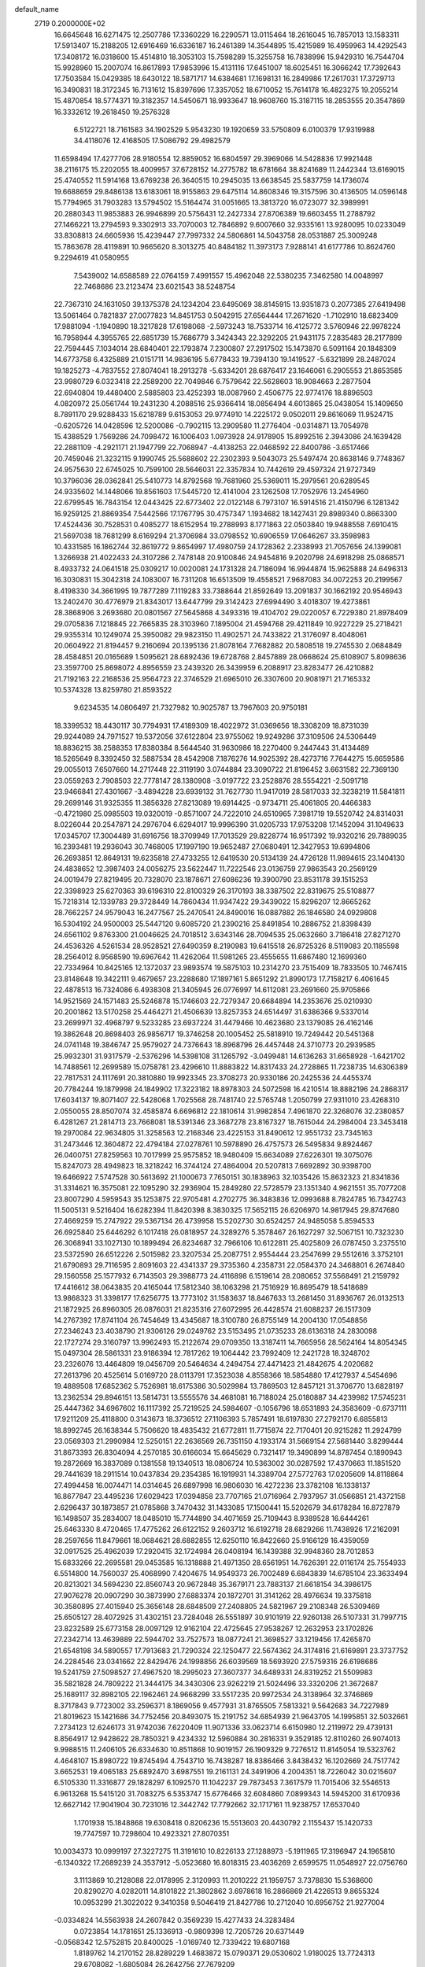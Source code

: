 default_name                                                                    
 2719  0.2000000E+02
  16.6645648  16.6271475  12.2507786  17.3360229  16.2290571  13.0115464
  18.2616045  16.7857013  13.1583311  17.5913407  15.2188205  12.6916469
  16.6336187  16.2461389  14.3544895  15.4215989  16.4959963  14.4292543
  17.3408172  16.0318600  15.4514810  18.3053103  15.7598289  15.3255758
  16.7838996  15.9429310  16.7544704  15.9928960  15.2007074  16.8617893
  17.9853996  15.4131116  17.6451007  18.6025451  16.3066242  17.7392643
  17.7503584  15.0429385  18.6430122  18.5871717  14.6384681  17.1698131
  16.2849986  17.2617031  17.3729713  16.3490831  18.3172345  16.7131612
  15.8397696  17.3357052  18.6710052  15.7614178  16.4823275  19.2055214
  15.4870854  18.5774371  19.3182357  14.5450671  18.9933647  18.9608760
  15.3187115  18.2853555  20.3547869  16.3332612  19.2618450  19.2576328
   6.5122721  18.7161583  34.1902529   5.9543230  19.1920659  33.5750809
   6.0100379  17.9319988  34.4118076  12.4168505  17.5086792  29.4982579
  11.6598494  17.4277706  28.9180554  12.8859052  16.6804597  29.3969066
  14.5428836  17.9921448  38.2116175  15.2202055  18.4009957  37.6728152
  14.2775782  18.6781664  38.8241689  11.2442344  13.6169015  25.4740552
  11.5914168  13.6769238  26.3640515  10.2945035  13.6638545  25.5837759
  14.1736074  19.6688659  29.8486138  13.6183061  18.9155863  29.6475114
  14.8608346  19.3157596  30.4136505  14.0596148  15.7794965  31.7903283
  13.5794502  15.5164474  31.0051665  13.3813720  16.0723077  32.3989991
  20.2880343  11.9853883  26.9946899  20.5756431  12.2427334  27.8706389
  19.6603455  11.2788792  27.1466221  13.2794593   9.3302913  33.7070003
  12.7846892   9.6007660  32.9335161  13.9280095  10.0233049  33.8308813
  24.6605936  15.4239447  27.7997332  24.5806861  14.5043758  28.0531887
  25.3009248  15.7863678  28.4119891  10.9665620   8.3013275  40.8484182
  11.3973173   7.9288141  41.6177786  10.8624760   9.2294619  41.0580955
   7.5439002  14.6588589  22.0764159   7.4991557  15.4962048  22.5380235
   7.3462580  14.0048997  22.7468686  23.2123474  23.6021543  38.5248754
  22.7367310  24.1631050  39.1375378  24.1234204  23.6495069  38.8145915
  13.9351873   0.2077385  27.6419498  13.5061464   0.7821837  27.0077823
  14.8451753   0.5042915  27.6564444  17.2671620  -1.7102910  18.6823409
  17.9881094  -1.1940890  18.3217828  17.6198068  -2.5973243  18.7533714
  16.4125772   3.5760946  22.9978224  16.7958944   4.3955765  22.6851739
  15.7686779   3.3424343  22.3292205  21.9431175   7.2835483  28.2177899
  22.7594445   7.1034014  28.6840401  22.1793874   7.2300807  27.2917502
  15.1473870   6.5091164  20.1848309  14.6773758   6.4325889  21.0151711
  14.9836195   5.6778433  19.7394130  19.1419527  -5.6321899  28.2487024
  19.1825273  -4.7837552  27.8074041  18.2913278  -5.6334201  28.6876417
  23.1646061   6.2905553  21.8653585  23.9980729   6.0323418  22.2589200
  22.7049846   6.7579642  22.5628603  18.9084663   2.2877504  22.6940804
  19.4480400   2.5885803  23.4252393  18.0087960   2.4506775  22.9774176
  18.8896503   4.0820972  25.0561744  19.2431230   4.2088516  25.9366414
  18.0856494   4.6013865  25.0438054  15.1409650   8.7891170  29.9288433
  15.6218789   9.6153053  29.9774910  14.2225172   9.0502011  29.8616069
  11.9524715  -0.6205726  14.0428596  12.5200086  -0.7902115  13.2909580
  11.2776404  -0.0314871  13.7054978  15.4388529   1.7569286  24.7098472
  16.1006403   1.0973928  24.9178905  15.8992516   2.3943086  24.1639428
  22.2881109  -4.2921171  21.1947799  22.7068947  -4.4138253  22.0468592
  22.8400786  -3.6517466  20.7459046  21.3232115   9.1990745  25.5688602
  22.2302393   9.5043073  25.5497474  20.8638146   9.7748367  24.9575630
  22.6745025  10.7599100  28.5646031  22.3357834  10.7442619  29.4597324
  21.9727349  10.3796036  28.0362841  25.5410773  14.8792568  19.7681960
  25.5369011  15.2979561  20.6289545  24.9335602  14.1448066  19.8561603
  17.5445720  12.4141004  23.1262508  17.7052976  13.2454960  22.6799545
  16.7843154  12.0443425  22.6773402  22.0122148   6.7973107  16.5914516
  21.4150796   6.1281342  16.9259125  21.8869354   7.5442566  17.1767795
  30.4757347   1.1934682  18.1427431  29.8989340   0.8663300  17.4524436
  30.7528531   0.4085277  18.6152954  19.2788993   8.1771863  22.0503840
  19.9488558   7.6910415  21.5697038  18.7681299   8.6169294  21.3706984
  33.0798552  10.6906559  17.0646267  33.3598983  10.4331585  16.1862744
  32.8619772   9.8654997  17.4980759  24.1728362   2.2338993  21.7057656
  24.1399081   1.3266938  21.4022433  24.3107286   2.7478148  20.9100846
  24.9454816   9.2020798  24.6918298  25.0868571   8.4933732  24.0641518
  25.0309217  10.0020081  24.1731328  24.7186094  16.9944874  15.9625888
  24.6496313  16.3030831  15.3042318  24.1083007  16.7311208  16.6513509
  19.4558521   7.9687083  34.0072253  20.2199567   8.4198330  34.3661995
  19.7877289   7.1119283  33.7388644  21.8592649  13.2091837  30.1662192
  20.9546943  13.2402470  30.4776979  21.8343017  13.6447799  29.3142423
  27.6994490   3.4018307  19.4273861  28.3868906   3.2693680  20.0801567
  27.5645868   4.3493316  19.4104702  29.0220057   6.7229380  21.8978409
  29.0705836   7.1218845  22.7665835  28.3103960   7.1895004  21.4594768
  29.4211849  10.9227229  25.2718421  29.9355314  10.1249074  25.3950082
  29.9823150  11.4902571  24.7433822  21.3176097   8.4048061  20.0604922
  21.8194457   9.2160694  20.1395136  21.8078164   7.7682882  20.5808518
  19.2745530   2.0684849  28.4584851  20.0165689   1.5095621  28.6892436
  19.6728768   2.8457889  28.0668624  25.6108907   5.8098636  23.3597700
  25.8698072   4.8956559  23.2439320  26.3439959   6.2088917  23.8283477
  26.4210882  21.7192163  22.2168536  25.9564723  22.3746529  21.6965010
  26.3307600  20.9081971  21.7165332  10.5374328  13.8259780  21.8593522
   9.6234535  14.0806497  21.7327982  10.9025787  13.7967603  20.9750181
  18.3399532  18.4430117  30.7794931  17.4189309  18.4022972  31.0369656
  18.3308209  18.8731039  29.9244089  24.7971527  19.5372056  37.6122804
  23.9755062  19.9249286  37.3109506  24.5306449  18.8836215  38.2588353
  17.8380384   8.5644540  31.9630986  18.2270400   9.2447443  31.4134489
  18.5265649   8.3392450  32.5887534  28.4542908   7.1876276  14.9025392
  28.4273716   7.7644275  15.6659586  29.0055013   7.6507660  14.2717448
  22.3119190   3.0744884  23.3090722  21.8196452   3.6631582  22.7369130
  23.0559263   2.7908503  22.7778147  28.1380908  -3.0197722  23.2528876
  28.5554221  -2.5091718  23.9466841  27.4301667  -3.4894228  23.6939132
  31.7627730  11.9417019  28.5817033  32.3238219  11.5841811  29.2699146
  31.9325355  11.3856328  27.8213089  19.6914425  -0.9734711  25.4061805
  20.4466383  -0.4721980  25.0985503  19.0320019  -0.8571007  24.7222010
  24.6510965   7.3981719  19.5520742  24.8314031   8.0226044  20.2547871
  24.2976704   6.6294017  19.9996390  31.0205733  17.9753208  17.1452094
  31.1049633  17.0345707  17.3004489  31.6916756  18.3709949  17.7013529
  29.8228774  16.9517392  19.9320216  29.7889035  16.2393481  19.2936043
  30.7468005  17.1997190  19.9652487  27.0680491  12.3427953  19.6994806
  26.2693851  12.8649131  19.6235818  27.4733255  12.6419530  20.5134139
  24.4726128  11.9894615  23.1404130  24.4838652  12.3987403  24.0056275
  23.5622447  11.7222546  23.0136759  27.9863543  20.2569129  24.0019479
  27.8219495  20.7328070  23.1878671  27.6086236  19.3900790  23.8531178
  39.1515253  22.3398923  25.6270363  39.6196310  22.8100329  26.3170193
  38.3387502  22.8319675  25.5108877  15.7218314  12.1339783  29.3728449
  14.7860434  11.9347422  29.3439022  15.8296207  12.8665262  28.7662257
  24.9579043  16.2477567  25.2470541  24.8490016  16.0887882  26.1846580
  24.0929808  16.5304192  24.9500003  25.5447120   9.6085720  21.2390216
  25.8491854  10.2886752  21.8398439  24.6561102   9.8763300  21.0046625
  24.7018512   3.6343146  28.7094535  25.0632660   3.7186418  27.8271270
  24.4536326   4.5261534  28.9528521  27.6490359   8.2190983  19.6415518
  26.8725326   8.5119083  20.1185598  28.2564012   8.9568590  19.6967642
  11.4262064  11.5981265  23.4555655  11.6867480  12.1699360  22.7334964
  10.8425165  12.1372037  23.9893574  19.5875103  10.2314270  23.7515409
  18.7833505  10.7467415  23.8148648  19.3422111   9.4679657  23.2288680
  17.1897161   5.8651292  21.8990173  17.7158217   6.4061645  22.4878513
  16.7324086   6.4938308  21.3405945  26.0776997  14.6112081  23.2691660
  25.9705866  14.9521569  24.1571483  25.5246878  15.1746603  22.7279347
  20.6684894  14.2353676  25.0210930  20.2001862  13.5170258  25.4464271
  21.4506639  13.8257353  24.6514497  31.6386366   9.5337014  23.2699971
  32.4968797   9.5233285  23.6937224  31.4479466  10.4623680  23.1379085
  26.4162146  19.3862648  20.8698403  26.9856717  19.3746258  20.1005452
  25.5818910  19.7249442  20.5451368  24.0741148  19.3846747  25.9579027
  24.7376643  18.8968796  26.4457448  24.3710773  20.2939585  25.9932301
  31.9317579  -2.5376296  14.5398108  31.1265792  -3.0499481  14.6136263
  31.6658928  -1.6421702  14.7488561  12.2699589  15.0758781  23.4296610
  11.8883822  14.8317433  24.2728865  11.7238735  14.6306389  22.7817531
  24.1117691  20.3810880  19.9923345  23.3708273  20.9330186  20.2425536
  24.4455374  20.7784244  19.1879998  24.1849902  17.3223182  18.8978303
  24.5072598  16.4210514  18.8882196  24.2868317  17.6034137  19.8071407
  22.5428068   1.7025568  28.7481740  22.5765748   1.2050799  27.9311010
  23.4268310   2.0550055  28.8507074  32.4585874   6.6696812  22.1810614
  31.9982854   7.4961870  22.3268076  32.2380857   6.4281267  21.2814713
  23.7668081  18.5391346  23.3687278  23.8167327  18.7615044  24.2984004
  23.3453418  19.2970084  22.9634805  31.3258563  12.2168346  23.4225153
  31.8490612  12.9551732  23.7345163  31.2473446  12.3604872  22.4794184
  27.0278761  10.5978890  26.4757573  26.5495834   9.8924467  26.0400751
  27.8259563  10.7017999  25.9575852  18.9480409  15.6634089  27.6226301
  19.3075076  15.8247073  28.4949823  18.3218242  16.3744124  27.4864004
  20.5207813   7.6692892  30.9398700  19.6466922   7.5747528  30.5613692
  21.1000673   7.7650151  30.1838963  32.1035426  15.8632323  21.8341836
  31.3314621  16.3575081  22.1095290  32.2936904  15.2849280  22.5728579
  23.1351340   4.9621551  35.7077208  23.8007290   4.5959543  35.1253875
  22.9705481   4.2702775  36.3483836  12.0993688   8.7824785  16.7342743
  11.5005131   9.5216404  16.6282394  11.8420398   8.3830325  17.5652115
  26.6206970  14.9817945  29.8747680  27.4669259  15.2747922  29.5367134
  26.4739958  15.5202730  30.6524257  24.9485058   5.8594533  26.6925840
  25.6446292   6.1017418  26.0818957  24.3289276   5.3578467  26.1627297
  32.5067151  10.7323230  26.3068941  33.1027130  10.1899494  26.8234687
  32.7966106  10.6122811  25.4025809  26.0787450   3.2375510  23.5372590
  26.6512226   2.5015982  23.3207534  25.2087751   2.9554444  23.2547699
  29.5512616   3.3752101  21.6790893  29.7116595   2.8091603  22.4341337
  29.3735360   4.2358731  22.0584370  24.3468801   6.2674840  29.1560558
  25.1577932   6.7143503  29.3988773  24.4116898   6.1519614  28.2080652
  37.5568491  21.2159792  17.4416612  38.0643835  20.4165044  17.5812340
  38.1063298  21.7516929  16.8695479  18.5418689  13.9868323  31.3398177
  17.6256775  13.7773102  31.1583637  18.8467633  13.2681450  31.8936767
  26.0132513  21.1872925  26.8960305  26.0876031  21.8235316  27.6072995
  26.4428574  21.6088237  26.1517309  14.2767392  17.8741104  26.7454649
  13.4345687  18.3100780  26.8755149  14.2004130  17.0548856  27.2346243
  23.4038790  21.9306126  29.0249762  23.5153495  21.0735233  28.6136318
  24.2830098  22.1727274  29.3160797  13.9962493  15.2122674  29.0709350
  13.3187411  14.7665956  28.5624164  14.8054345  15.0497304  28.5861331
  23.9186394  12.7817262  19.1064442  23.7992409  12.2421728  18.3248702
  23.2326076  13.4464809  19.0456709  20.5464634   4.2494754  27.4471423
  21.4842675   4.2020682  27.2613796  20.4525614   5.0169720  28.0113791
  17.3523038   4.8558366  18.5854880  17.4127937   4.5454696  19.4889508
  17.6852362   5.7526981  18.6175386  30.5029984  13.7869503  12.8457121
  31.3706770  13.6828197  13.2362534  29.8946151  13.5814731  13.5555576
  34.4681081  16.7188024  25.0180887  34.4239982  17.5745231  25.4447362
  34.6967602  16.1117392  25.7219525  24.5984607  -0.1056796  18.6531893
  24.3583609  -0.6737111  17.9211209  25.4118800   0.3143673  18.3736512
  27.1106393   5.7857491  18.6197830  27.2792170   6.6855813  18.8992745
  26.1638344   5.7506620  18.4835432  21.6772811  11.7715874  22.7170401
  20.9215282  11.2924799  23.0569303  21.2990984  12.5250151  22.2636569
  26.7351150   4.1933174  31.5669154  27.5681440   3.8299444  31.8673393
  26.8304094   4.2570185  30.6166034  15.6645629   0.7321417  19.3490899
  14.8787454   0.1890943  19.2872669  16.3837089   0.1381558  19.1340513
  18.0806724  10.5363002  30.0287592  17.4370663  11.1851520  29.7441639
  18.2911514  10.0437834  29.2354385  16.1919931  14.3389704  27.5772763
  17.0205609  14.8118864  27.4994458  16.0074471  14.0314645  26.6897998
  16.9806030  16.4272236  23.3782108  16.1338137  16.8677847  23.4495236
  17.6029423  17.0394858  23.7707165  21.0716964   2.7937957  31.0566851
  21.4372158   2.6296437  30.1873857  21.0785868   3.7470432  31.1433085
  17.1500441  15.5202679  34.6178284  16.8727879  16.1498507  35.2834007
  18.0485010  15.7744890  34.4071659  25.7109443   8.9389528  16.6444261
  25.6463330   8.4720465  17.4775262  26.6122152   9.2603712  16.6192718
  28.6829266  11.7438926  17.2162091  28.2597656  11.8479661  18.0684621
  28.6882855  12.6250110  16.8422660  25.9166129  16.4359059  32.0917525
  25.4962039  17.2920415  32.1724984  26.0408194  16.1439388  32.9948360
  28.7012853  15.6833266  22.2695581  29.0453585  16.1318888  21.4971350
  28.6561951  14.7626391  22.0116174  25.7554933   6.5514800  14.7560037
  25.4068990   7.4204675  14.9549373  26.7002489   6.6843839  14.6785104
  23.3633494  20.8213021  34.5694230  22.8560743  20.9672848  35.3679171
  23.7883137  21.6618154  34.3986175  27.9076278  20.0907290  30.3873990
  27.6883374  20.1872701  31.3141262  28.4976634  19.3375818  30.3580895
  27.4015940  25.3656148  28.6848509  27.2408805  24.5821967  29.2108348
  26.5309469  25.6505127  28.4072925  31.4302151  23.7284048  26.5551897
  30.9101919  22.9260138  26.5107331  31.7997715  23.8232589  25.6773158
  28.0097129  12.9162104  22.4725645  27.9538267  12.2632953  23.1702826
  27.2342714  13.4639889  22.5944702  33.7527573  18.0877241  21.3698527
  33.1219456  17.4265870  21.6548198  34.5890557  17.7913683  21.7290324
  22.1250477  22.5674362  24.3174816  21.6169891  23.3737752  24.2284546
  23.0341662  22.8429476  24.1998856  26.6039569  18.5693920  27.5759316
  26.6198686  19.5241759  27.5098527  27.4967520  18.2995023  27.3607377
  34.6489331  24.8319252  21.5509983  35.5821828  24.7809222  21.3444175
  34.3430306  23.9262219  21.5024496  33.3320206  21.3672687  25.1689117
  32.8982105  22.1962461  24.9668299  33.5517235  20.9972534  24.3138964
  32.3746869   8.3717843   9.7723002  33.2596371   8.1869056   9.4577931
  31.8765505   7.5813321   9.5642683  34.7227989  21.8019623  15.1421686
  34.7752456  20.8493075  15.2191752  34.6854939  21.9643705  14.1995851
  32.5032661   7.2734123  12.6246173  31.9742036   7.6220409  11.9071336
  33.0623714   6.6150980  12.2119972  29.4739131   8.8564917  12.9428622
  28.7850321   9.4234332  12.5960884  30.2816331   9.3529185  12.8110260
  26.9074013   9.9988515  11.2406105  26.6334630  10.8511868  10.9019157
  26.1909329   9.7276512  11.8145054  19.5323762   4.4648107  15.8980722
  19.8745494   4.7543710  16.7438287  18.8386466   3.8438432  16.1202669
  24.7517742   3.6652531  19.4065183  25.6892470   3.6987551  19.2161131
  24.3491906   4.2004351  18.7226042  30.0215607   6.5105330  11.3316877
  29.1828297   6.1092570  11.1042237  29.7873453   7.3617579  11.7015406
  32.5546513   6.9613268  15.5415120  31.7083275   6.5353747  15.6776466
  32.6084860   7.0899343  14.5945200  31.6170936  12.6627142  17.9041904
  30.7231016  12.3442742  17.7792662  32.1717161  11.9238757  17.6537040
   1.1701938  15.1848868  19.6308418   0.8206236  15.5513603  20.4430792
   2.1155437  15.1420733  19.7747597  10.7298604  10.4923321  27.8070351
  10.0034373  10.0999197  27.3227275  11.3191610  10.8226133  27.1288973
  -5.1911965  17.3196947  24.1965810  -6.1340322  17.2689239  24.3537912
  -5.0523680  16.8018315  23.4036269   2.6599575  11.0548927  22.0756760
   3.1113869  10.2128088  22.0178995   2.3120993  11.2010222  21.1959757
   3.7378830  15.5368600  20.8290270   4.0282011  14.8101822  21.3802862
   3.6978618  16.2866869  21.4226513   9.8655324  10.0953299  21.3022022
   9.3410358   9.5046419  21.8427786  10.2712040  10.6956752  21.9277004
  -0.0334824  14.5563938  24.2607842   0.3569239  15.4277433  24.3283484
   0.0723854  14.1781651  25.1336913  -0.9809398  12.7205726  20.6371449
  -0.0568342  12.5752815  20.8400025  -1.0169740  12.7339422  19.6807168
   1.8189762  14.2170152  28.8289229   1.4683872  15.0790371  29.0530602
   1.9180025  13.7724313  29.6708082  -1.6805084  26.2642756  27.7679209
  -1.7668077  25.3432353  27.5220163  -0.8211383  26.5217824  27.4341467
   9.5553207  16.9546245  20.6184822   8.9821683  17.2276178  19.9021005
   9.1734169  16.1346580  20.9315896   2.2770195  22.2963925  29.9313100
   1.5646542  22.5657511  29.3514707   1.9908684  22.5667097  30.8038224
   8.6113536  25.4871432  13.4328871   7.7200212  25.6881765  13.7180958
   8.9144799  24.8188229  14.0474554   0.9015558  29.5112591  30.5326809
   0.3979180  29.5536205  29.7197932   0.7804827  30.3715317  30.9345568
   3.3803986  22.3367997  21.6928058   2.7600440  21.7605146  22.1392221
   4.1836590  22.2698547  22.2090644  11.8305739  17.6748004  24.7682205
  12.0649524  16.9985264  24.1326484  11.0066020  18.0357185  24.4410505
   3.8764397  23.6010586  14.6413403   2.9325079  23.5700076  14.7970976
   3.9915900  23.1889323  13.7851136  15.2652866  23.4324023  26.9698552
  14.6703264  23.5730386  27.7063846  16.1190628  23.7198751  27.2933631
  -2.2690883  30.3036704   9.9122908  -2.2908277  30.9429217   9.2001693
  -3.0621415  29.7818094   9.7899814   7.8211851  26.5900529  22.3971833
   7.5815893  25.8615734  21.8243455   7.8904771  26.1976156  23.2674841
   8.2603410  20.7101349  20.8092619   7.4830600  20.1515117  20.8117410
   8.1333829  21.2938711  20.0613545  14.6573390  22.4615866  31.3596485
  14.3916021  21.5562735  31.1983292  15.3920470  22.3905729  31.9690688
   0.2429427  19.3241555  18.5428765   0.6466389  18.8802251  19.2886560
   0.7623014  20.1199644  18.4280436  19.7646957  21.1781106  38.1914759
  19.5063785  21.6181436  39.0013370  19.5474766  21.8029167  37.4996197
  11.5871567  29.5456896  10.0430906  11.6647070  30.3027189   9.4624664
  11.5329499  29.9221169  10.9214959   6.4652592  29.8450203  23.2442903
   6.7250681  28.9752704  22.9405367   6.6697497  30.4256833  22.5113196
   7.4569245  31.4598563  20.9721917   8.0359722  31.2722259  20.2334560
   7.8682112  32.2011731  21.4166290   8.9678686  16.5965207  31.9277876
   9.6638522  16.9699847  32.4684939   8.5463593  17.3545099  31.5228011
   2.4976533  24.8143068  28.3520610   1.9398645  25.2610860  27.7152785
   2.0691354  23.9704712  28.4953986   9.0501970  21.9657941  23.3379621
   9.9973803  21.9554890  23.2002327   8.6956875  21.4671207  22.6018372
  22.5689678  19.5046467  28.2230726  22.7138832  18.7246460  28.7586380
  22.9033207  19.2668867  27.3582547   8.1073608  22.2882886  18.6168571
   7.3887169  22.7690766  18.2062166   8.8844178  22.5520226  18.1240502
   6.9258217  12.5646846  24.1768844   6.1431943  12.3750671  24.6943507
   7.1556362  11.7271238  23.7745051   3.1131581  18.1157540  36.8134591
   3.2065896  18.5509101  35.9660267   2.1784271  17.9209121  36.8808870
  -2.7835089  20.6686825  25.4496885  -3.6067501  20.2569127  25.1871026
  -2.6292379  21.3405300  24.7855701   5.6257782  26.9275677  16.9820809
   4.7270959  26.6685470  17.1858212   5.5714546  27.8681466  16.8129885
   5.0462776  24.6179614  25.0723368   4.2593993  25.0278795  24.7131412
   5.7697696  25.1264439  24.7059534   2.8443694  25.7484695  23.7108409
   2.3134533  25.3297072  23.0333470   2.6412452  26.6805644  23.6322812
  12.4756724  27.7938532  27.7790916  12.0891763  26.9804240  27.4547684
  12.1020784  28.4757844  27.2208541   5.0757408  25.5874296  27.4787278
   5.0407015  25.2791236  26.5732160   4.2622675  25.2705683  27.8712731
   8.2161579  24.3460323  24.3586494   8.5376924  23.5832000  23.8780932
   8.3191403  24.1093197  25.2803834   6.0809776  25.9435976  30.1552103
   5.1889424  26.2684637  30.0328710   6.2209979  25.9787084  31.1014626
   9.1845894  23.5236722  26.9037061   8.7607343  24.1961169  27.4369948
  10.0135037  23.3511195  27.3502019   6.1488921  22.9562018  16.2331135
   6.9274733  23.3799075  15.8718427   5.4221283  23.3185330  15.7263962
   3.3811736  26.6614399  30.0861297   2.8106036  26.1350068  29.5261744
   3.5187428  27.4710028  29.5942817   7.1292973  23.9485652  20.9397496
   7.6888930  24.0418275  20.1687848   6.2767569  23.6930998  20.5874084
  -3.8138634  28.8721522  19.5871248  -3.1091945  28.2243370  19.5841128
  -3.8935172  29.1436576  18.6727004  10.3468256  28.8841930  18.5449714
  10.3652544  29.2206849  17.6490554  11.1176788  28.3198880  18.6047789
  11.7076979  20.1409258  26.4108296  10.9810356  20.6116478  26.0026452
  11.9079860  19.4325448  25.7990184   2.7371603  28.3339032  22.4588448
   2.9069195  29.2038836  22.8201586   3.0816409  28.3736936  21.5666667
   7.1170868  14.1830195  30.2025853   7.0164920  15.1191885  30.0302476
   7.1775022  13.7847714  29.3342649  -5.0456974  25.5687552  23.7997258
  -4.7572262  26.2438035  23.1854571  -4.9352480  24.7468904  23.3216348
   5.6286161  23.3173395   8.8586604   5.0272784  24.0591775   8.7930776
   6.0483604  23.4240074   9.7122813  10.8805304  25.9573528  26.2354595
  11.2792997  25.3075364  26.8142113   9.9670450  25.6817253  26.1592646
  12.1381288  24.2702988  28.0875205  12.4063588  24.9003174  28.7563711
  12.5389685  23.4452592  28.3611427  11.2641562  30.5402401  27.1673571
  11.0595993  30.8172151  26.2742316  10.6181968  29.8610271  27.3613623
   8.8352474  23.9653161  15.7282290   8.4552539  24.2571373  16.5568889
   9.5984630  23.4473096  15.9839691   5.8676636  22.1374414  22.8194498
   6.0900502  22.1458932  23.7504195   6.6148787  22.5548781  22.3909081
   1.3435416  17.0262335  29.3488643   1.3149776  17.9699863  29.5061748
   2.2080926  16.8730154  28.9676719  17.1353870  24.6368913  34.6718888
  16.4479936  24.5647058  35.3340908  17.3343693  23.7314504  34.4335307
   6.3528606  28.5260575  30.8816486   6.5726283  27.7218838  31.3520088
   7.1734760  28.7932250  30.4675909   8.7791501  24.0439091  30.9131581
   9.3777243  23.4102763  30.5176202   8.7495318  24.7680630  30.2878935
   7.4717215  25.2221144  17.8473428   7.9275814  25.8110136  18.4486924
   6.8153225  25.7744771  17.4227634   7.7549347  31.5804961  18.0318328
   8.5189675  31.4888606  17.4625449   7.3296796  32.3847951  17.7343550
   9.8080033  14.0813175  30.2224393   9.9805677  14.9237591  30.6428504
   8.8534523  14.0114469  30.2089353   3.7290968  16.8803184  28.6535903
   4.0602436  17.2465216  29.4736324   4.4372654  17.0211117  28.0251746
   4.5298747  12.5826064  25.5473583   3.7509867  12.0457961  25.6936456
   4.4061929  13.3437005  26.1145182   3.0572383  17.4986981  22.9685880
   2.4466933  17.2893903  23.6754521   3.6687888  18.1239206  23.3576055
   5.9090129  19.6527747  26.0784558   5.6730181  19.4522098  26.9841666
   6.1831004  20.5696461  26.0997814   2.7689085  21.5267542  26.6762560
   1.9573873  21.7205808  26.2071115   2.7048810  20.5962076  26.8912337
   1.1786998  19.1501093  26.6195584   0.7993953  19.8594708  26.1007462
   0.8851016  19.3240060  27.5138693  -1.3362016  16.5576619  26.2166663
  -1.0058187  15.6658097  26.3247339  -1.4308544  16.6649769  25.2702224
   1.1317731  16.5785972  32.1804569   0.4267619  15.9485778  32.0312369
   1.5217503  16.7107590  31.3163487  17.5013291  20.0273643  22.2896196
  18.2290975  19.4379808  22.4876403  16.7561794  19.6545375  22.7607712
  11.3416838  32.7441967  18.8894830  11.0608764  32.2880943  19.6827986
  12.2441242  32.4553404  18.7538537  15.0014923  28.5746178  26.7295316
  14.1683256  28.2308983  27.0519010  15.0925163  29.4247039  27.1599965
  14.8290158  24.1998067  29.4605633  15.6878973  24.2648815  29.8780794
  14.3080927  23.6715541  30.0653940   0.0945936  23.1965960  28.7867032
  -0.4689444  23.2967427  28.0194827  -0.5058271  23.2329407  29.5312876
  12.5500557   8.5735339  36.4401179  13.4287285   8.4191105  36.7869888
  12.6976748   8.9353619  35.5663210  16.9641352  22.4216899  33.2540990
  17.2737621  22.3745129  32.3495895  17.2524591  21.5988807  33.6491764
   8.5331894  23.7817949  33.7753975   8.6904056  22.9172778  34.1550358
   8.5686885  23.6381537  32.8297026   9.3806493  27.7014927  15.4691375
   9.3183185  27.3456435  16.3555449   9.6159859  26.9497879  14.9252731
  20.1415222  19.4742651  32.9058326  20.5835604  18.7456995  33.3417525
  19.6211074  19.0609937  32.2169153  12.8671853  16.4153905  18.6032871
  12.6799714  17.1779755  19.1506872  13.1092121  16.7840129  17.7537152
  15.8523972  28.8341317  35.3990185  15.0526501  28.6799985  34.8961473
  16.0573490  29.7565665  35.2462422   9.5082094  18.8880326  33.7776229
   9.8562199  18.3303035  34.4733662   8.5578006  18.8164455  33.8661115
   5.2389237  19.1899587  23.5564241   5.4744628  19.2987810  24.4777877
   5.3513716  20.0610710  23.1759630  -1.1956034  10.4433875  31.5999993
  -2.1122386  10.4678735  31.3253865  -1.2094447   9.9849738  32.4401761
  -1.9889481  17.6319819  23.8468780  -1.7256414  18.4280335  24.3086174
  -2.9450981  17.6719804  23.8266483   4.5127956  23.2438065  19.5617209
   4.7409231  22.5194513  18.9790553   4.1678814  22.8196536  20.3474436
  11.9188012  19.9607087  16.3910439  11.9860712  20.1180083  17.3328313
  12.8239587  19.8438885  16.1024704   9.9054312  18.6056822  23.1334025
  10.3402259  18.8226663  22.3087187   8.9938586  18.4461573  22.8888231
   5.0120583  16.4137406  18.0861842   4.4032845  15.9515090  18.6623510
   4.5323128  16.5171872  17.2643722  11.6308306  17.7076727  32.0597907
  11.8751194  17.5557648  31.1468401  11.6730421  18.6582422  32.1640389
  15.6596063  19.2863376  24.1822931  15.0655478  18.6488957  24.5785181
  15.7784701  19.9546910  24.8571316  11.5224877  28.9248315  13.5842913
  11.4370618  29.8570615  13.3845875  10.9255449  28.7815290  14.3186996
  10.3140909  30.8570006  20.5292337  10.6520386  30.1977785  21.1354097
  10.2562622  30.4023866  19.6888685   8.8654034  20.8051976  25.9936296
   8.6501144  21.7375829  25.9703860   8.2965876  20.4114790  25.3320662
  20.2884239  18.2305554  22.2553277  20.1345585  17.8040488  23.0983280
  21.1301572  18.6738300  22.3612738   8.9030817  26.8996167  19.8307147
   9.3066823  27.7252149  19.5628977   9.1817971  26.7801899  20.7386172
  12.1519935  26.5883362  14.9187553  12.1658531  27.4478758  14.4977668
  13.0750499  26.3544178  15.0161256   6.5638239  11.6807163  21.0778170
   6.0989175  10.8544594  21.2097012   6.0171841  12.3351718  21.5126788
  11.8267741  13.9132395  28.2113862  12.2587346  13.2367438  28.7329181
  10.9717649  14.0262958  28.6266085  25.1969811  29.1780247  23.7579319
  25.4346130  30.1023588  23.6846560  25.9010941  28.7901746  24.2775751
  12.3431437  27.0317492  23.8151570  11.9204274  26.8362175  24.6514046
  13.2803989  26.9887853  24.0047320  24.9522425  31.8367180  25.6996942
  25.4052002  31.7998086  24.8572579  25.6412913  31.6939044  26.3485762
  19.8427796  31.0498159  13.8184700  20.0035829  31.4510252  12.9644177
  18.9603900  31.3355881  14.0550175  17.0360142  31.4208146  14.0220936
  16.5901066  32.2118603  14.3248229  16.4794562  31.0864232  13.3187748
  10.8244928  31.5430009  24.6622313  10.9788137  30.8954894  23.9743754
  10.9520650  32.3871993  24.2294656  16.1306286  29.3121386  15.9121613
  16.3767878  30.1334637  15.4866469  16.9185617  28.7709433  15.8621522
  18.1440405  25.3493751  18.6024063  18.9770275  25.4451766  18.1406850
  17.7945828  24.5129675  18.2949434  19.9578068  34.8851809  19.3233800
  20.0461745  33.9397904  19.2023020  19.4576153  34.9770741  20.1343029
  28.3742473  39.6031952  15.1891251  28.9131252  40.2158344  15.6896404
  28.1606204  38.9082343  15.8117203  15.8254598  32.5374393  17.7666373
  15.9785100  32.9807308  16.9321913  16.2936974  33.0695501  18.4099440
  10.7493783  22.9566119  17.8006305  11.4826474  22.3473160  17.8861097
  10.7898014  23.4926428  18.5926335  17.5615617  32.0314307  26.0677627
  17.7191666  32.9754117  26.0506675  16.8366497  31.8985333  25.4569658
  11.3908980   0.0114365  21.5808749  10.4400836   0.1152312  21.6184309
  11.7344866   0.8884443  21.7512751   7.9198611  10.5638581  12.9423029
   7.5245961  11.4273133  12.8221260   8.1798608  10.2947406  12.0612764
  17.0988582   9.8635312  12.0976559  17.7317818   9.7872328  11.3836404
  17.6277069   9.8074363  12.8935229  -3.2457860   9.9449460  20.0235074
  -2.4851035   9.3710766  19.9325793  -2.9961169  10.5671375  20.7067166
  13.9331008  -3.9276618  17.7467529  13.6659156  -3.2711675  17.1034341
  13.6927677  -3.5469428  18.5914569  16.3538373   9.4820966   7.1980350
  15.4901380   9.7983794   6.9330435  16.2265252   9.1559861   8.0889196
  15.3759914  -5.1656533  20.8714859  15.5668419  -5.9277696  20.3246892
  15.7851495  -5.3663086  21.7132453   5.3915174   5.7072166  19.4773106
   5.3479413   6.6613870  19.5396936   6.3009502   5.4947593  19.6871339
   9.2143882  -0.1537786  18.6384423   8.6764016  -0.5282619  17.9409005
   9.9749079  -0.7326111  18.6913057   6.9704070  19.3406507  17.0309735
   7.2103193  19.5818027  16.1362558   7.3281965  18.4603001  17.1458706
  13.3901840  -0.3828127  11.3327848  13.7110597  -1.2798209  11.2397962
  13.1762823  -0.1112152  10.4401971   8.8341615   0.0218166  21.3687211
   8.2863326   0.6944400  21.7733111   8.6449695   0.0898044  20.4328707
   0.3054647   0.1336521  17.9019784  -0.1918216   0.6382212  17.2582796
   0.9870277   0.7346932  18.2027331   6.5456914  12.9332486  12.1992839
   5.8779396  12.5112357  11.6586875   6.4754451  13.8632996  11.9841035
   8.1727636   0.8524390  26.4658460   9.0170757   0.4277347  26.3142045
   7.7384249   0.2974950  27.1136260   6.5817624   7.9853007  11.1450616
   6.0002446   8.4520930  10.5449168   7.4239455   7.9593884  10.6908723
   5.9329148   1.2891084   9.8957924   6.5952206   1.9740420   9.8038749
   5.4950889   1.4887931  10.7232381   7.3471319   2.4880984  20.6536627
   7.3221469   2.2078875  19.7387368   7.4182245   3.4416671  20.6102538
   3.4594333   5.4017764  22.3354572   4.2435915   5.4214781  21.7868776
   2.7981548   4.9724081  21.7926999  24.6258258   0.5307564  14.8729942
  24.1251113   0.7246428  14.0805771  25.1136519   1.3348935  15.0508175
   2.4806482   6.3410950  11.1723850   1.7603895   6.2256452  10.5526023
   2.5350404   5.5047997  11.6348605  -0.5593986   1.4623965  15.8179436
  -0.9587350   0.8676667  15.1830745  -0.5551823   2.3132088  15.3793863
   2.4234166   7.2422821  24.5174816   3.0326251   6.8488771  23.8927182
   2.4219416   6.6405561  25.2618978  -1.8730725   6.5027914  19.7359869
  -2.6746158   6.4429229  20.2557714  -1.7492115   5.6211681  19.3843754
   7.7862752   5.1951166  20.7017705   8.7395859   5.2373875  20.6266465
   7.6181374   5.2364987  21.6431785   4.7649814   5.9670411  29.2618523
   5.2703454   6.2239941  28.4906103   4.5944377   5.0335544  29.1363557
  20.1773884   6.4565005   9.4879884  19.2642877   6.5412762   9.7623824
  20.2070022   5.6297817   9.0064379   8.7008358   0.9518171   7.6758292
   9.2958148   0.4048344   7.1629533   9.2772384   1.4808878   8.2272601
  13.0279664  -0.4350513  19.4842073  13.2249394  -1.3591814  19.6372333
  12.4582620  -0.1877869  20.2125815  10.3829981   2.2370971  11.8615662
  11.2632314   2.2296246  12.2375521   9.9305375   1.5144941  12.2967168
  14.0536654  10.5641224   0.3271247  13.7583914   9.6931152   0.0618108
  14.4088171  10.9507418  -0.4732656  12.9698761   1.9554434  12.5724276
  13.3605497   1.1742598  12.1808180  13.1965566   1.8970095  13.5005619
   7.8075691   3.4340916   9.7507436   8.6856511   3.1596724   9.4863617
   7.9562778   4.0803299  10.4410288   8.0144623   6.9140435  13.4930926
   7.3527913   7.5967338  13.3819288   8.2202020   6.9298275  14.4277871
  14.7814611   8.3146272  12.5398663  14.5868215   8.7958104  13.3441113
  15.6314526   8.6528400  12.2581599   2.8687569  11.1800653  12.5933805
   3.1617555  10.3035930  12.8427397   3.4559880  11.4355425  11.8819575
   6.5755451   2.0894901  18.0069465   7.2960306   1.6414429  17.5637917
   6.1766434   2.6323252  17.3269176  12.7258907   0.8970648   8.9783884
  12.8060549   0.0296496   8.5816562  13.5532127   1.3321167   8.7722334
  15.5770985   7.1866501  15.6189935  15.2573514   6.3391395  15.3096078
  14.9695177   7.8236281  15.2430461   4.8908155   9.5652353  13.3604907
   5.5498723   9.8399342  12.7229827   5.3940212   9.1530622  14.0627223
   5.1117376  -0.0865478  12.0844200   5.7267707  -0.0293654  11.3531907
   4.2531412   0.0592235  11.6871863  13.7452120   6.4409757  22.5157136
  13.2058530   7.1915544  22.7646217  13.2280049   5.6781469  22.7742111
   8.6807437   8.3608592  23.4209933   8.0428607   9.0494257  23.6086452
   8.1686192   7.5521948  23.4256994   7.9848160  -2.5976345  24.9800709
   7.3490685  -2.6928165  25.6892939   7.4852581  -2.7809353  24.1844111
   5.5537428   8.6398741  19.5734146   4.8656713   8.9278914  18.9735517
   6.3631548   8.7300680  19.0704742   1.7997911   9.3632451   8.9661495
   1.9410126   8.9504935   8.1141375   1.8042893  10.3023624   8.7810274
  11.3556053   5.3616556  10.3192424  10.4474654   5.2195825  10.5863173
  11.6538378   6.0908949  10.8628407   6.0422342   6.5334052  26.8157508
   6.9067685   6.1405185  26.6955331   5.4448088   5.9426448  26.3571476
  15.4965185   6.3453827  28.6095705  14.6513617   5.8967485  28.5837014
  15.3510588   7.0973179  29.1837365   6.2741130   6.1149139  16.4208834
   7.0748445   5.8334312  16.8634084   5.8791351   5.3036236  16.1014583
   5.0091464  11.5224035  10.3444356   5.4950903  10.7602334  10.0294958
   4.9178458  12.0832786   9.5741660   9.1973952   0.0155608  13.0076785
   8.8394820  -0.6347127  13.6120578   8.8170009  -0.2112090  12.1590870
   3.0209301   4.4186438  18.1543276   3.9589352   4.6074518  18.1813414
   2.6179262   5.2447509  17.8871822   6.8234447   4.4401565   7.2692060
   7.1155187   4.0579479   8.0967573   7.5836806   4.3706646   6.6917599
  13.3462894   5.1382818  15.5397992  12.9960567   5.3572982  14.6763175
  12.9299912   5.7637894  16.1328151  -0.7887592   8.2833306  17.9226981
  -1.2438209   7.7520192  18.5760424  -0.7151984   7.7118859  17.1583215
   4.8920025   2.5989135   4.7485088   4.8439508   2.6938212   5.6997792
   4.2330289   1.9366205   4.5402937   6.8119069  -3.7950923  27.1093999
   6.2307634  -4.3952203  27.5766796   7.6801655  -4.1894446  27.1921347
   2.1413172  14.3201604  17.0763739   1.5221443  14.2139943  17.7985827
   2.9042891  13.8043481  17.3372253   4.0572048  15.0734361  13.8271417
   4.9788764  14.8509459  13.9584858   4.0077481  15.3607717  12.9154267
  -0.2824492   4.9567460   9.8962397  -1.2282537   4.9542754  10.0434795
   0.0046030   4.0851207  10.1684568   1.9623950  11.3155756  19.3973066
   1.3947414  11.1159862  18.6528838   2.7880414  11.5939885  19.0010415
  14.4052013   5.3527532  25.7824235  15.3460406   5.3271978  25.6080669
  14.2617561   4.6580450  26.4251021   7.3169454  15.2388317  19.2235528
   7.1220529  14.8756281  20.0874579   6.4973427  15.6473837  18.9450414
  15.1824642   3.0580903  20.3688285  15.2012799   3.4330097  19.4883098
  15.4083112   2.1366467  20.2416796  11.1977894  10.1133513  13.1643834
  10.2677431  10.3374556  13.1323968  11.6434597  10.9543767  13.2658037
  13.2108397   2.0604555  21.8588967  13.6112812   1.2430956  22.1552094
  13.7901534   2.3727962  21.1638638   9.3571486   8.9429259   7.3988763
   8.6837823   9.5992162   7.2197321   9.3203867   8.3508283   6.6476766
  21.1424523   0.3222132  16.9499957  21.4539526   0.7170618  16.1355670
  21.4838389   0.8926941  17.6386456  12.6929203   7.8994559   6.7533047
  13.0721641   8.6813796   6.3520551  11.8164124   7.8366314   6.3738066
  12.2727794   8.2223586   0.1555032  12.8323597   8.1841301  -0.6201516
  12.6622922   7.5935706   0.7630698   4.3393682  11.4675091  28.2088115
   4.6230983  10.6781032  27.7477613   4.6456240  11.3433317  29.1071540
  -1.1195412  15.3222812  17.7651305  -1.2257655  14.3865399  17.9364093
  -0.4620695  15.6086942  18.3991103   4.1216657  12.5606016  17.6264283
   4.0186890  12.0194303  16.8436376   5.0596607  12.5327501  17.8151651
  12.1893081   4.2411777  22.9393468  12.7145635   3.4648854  22.7451588
  11.8177609   4.0687003  23.8044688  12.5745842   1.5707483  25.7212196
  11.8337665   2.1750168  25.6734650  13.3328581   2.1017228  25.4776653
  -4.2028929   8.6835742   9.8522280  -3.4168539   9.2278787   9.8981327
  -4.8083165   9.0840556  10.4761741  16.7087028   0.1134327  27.1308393
  17.1404695  -0.7403586  27.1599908  17.4125857   0.7432169  27.2862499
  17.6905687   2.8910050  16.7745154  17.6511401   3.2507622  17.6606598
  16.9372358   3.2753959  16.3262241  14.5870832  -0.3178549  23.3068562
  14.5827633   0.4200217  23.9165703  15.4009550  -0.7832591  23.4998418
   2.0454864  12.2019800   7.7448304   1.7989883  12.3525468   6.8322515
   1.5033601  12.8133701   8.2433613   6.8680145   0.0602618  23.7176706
   7.2977294  -0.4003864  24.4383509   6.9639965  -0.5263286  22.9673833
  12.7811429  12.4232934  12.9989508  13.2712542  11.7532956  12.5223739
  12.5520537  13.0715817  12.3330137  10.1801610  12.1795623  -1.0072728
  10.6594203  12.6999069  -0.3624597  10.3742189  12.5989892  -1.8455176
  14.9776032  -2.6661211  19.9952418  15.7918408  -2.4271956  19.5523381
  15.1903912  -3.4690380  20.4709281  13.4122043  -1.8119403  15.9539138
  12.9102799  -1.8479204  15.1396601  13.7119524  -0.9046540  16.0106105
  21.0622420  -4.0420983  11.6762076  21.3952248  -3.2910603  12.1674268
  20.7241792  -4.6359033  12.3465367  11.4572422   1.2833407   2.4895111
  10.6518588   0.7733342   2.4030081  12.0587669   0.8902116   1.8571746
  11.3208220   1.7002827   5.1834468  12.1259345   2.2134550   5.1150373
  11.1174515   1.4523689   4.2815538  16.0507228   0.4128270  14.1543119
  16.0510256  -0.4379762  13.7157167  16.9735659   0.5874021  14.3390172
   2.1169637   6.8924334  16.7316324   1.1628129   6.8162473  16.7267621
   2.3480880   7.0654051  15.8190021  13.1594136   9.1739295   9.1570246
  12.5363078   8.7904788   9.7742252  12.9023142   8.8195260   8.3058314
  10.4984450   2.7129053   9.0165305  11.3162988   2.2897962   8.7551383
  10.5548172   2.7746297   9.9700734   3.4138581   9.1937777  17.7921945
   2.9449745   8.3982336  17.5402229   3.6098830   9.6291810  16.9625982
   0.8378324   9.6762712  14.4889587   1.2562718   8.8557632  14.2283689
   0.5085130  10.0476719  13.6705199  14.9811401  13.4997474  10.8192819
  15.2293778  13.4922020   9.8948616  14.7154148  12.5987675  11.0032846
  21.8479962  22.0928737  20.1893509  20.9283873  22.0350168  19.9301136
  22.1943243  22.8265597  19.6814203  14.7296553  19.9530862  14.7757666
  14.4538865  19.4474635  14.0112215  15.3749506  19.3961226  15.2112174
  11.1015678  17.8657640   1.4459171  10.6685107  17.1645166   0.9591465
  11.8185295  17.4300562   1.9067385   9.8382767  19.0710214   3.6706577
  10.4850788  18.7108404   3.0639053  10.3585380  19.5245681   4.3338736
  12.9192166  21.5775495  18.8415045  12.6978815  21.4526941  19.7643554
  13.3814902  22.4153735  18.8173007  14.2908384  14.1597835   5.7615549
  14.7679782  13.6926107   5.0757568  13.3796836  14.1502705   5.4684025
  20.2966303  14.1519130  12.2414334  19.8080355  13.5562548  12.8094988
  19.6506475  14.4609154  11.6062519  21.4488068  17.0233738  12.2962176
  21.4093943  16.0720367  12.3943819  21.8734149  17.3294640  13.0976217
  11.2931190  14.3853161   5.9966769  10.3771976  14.6573276   6.0543799
  11.5900435  14.3494021   6.9059501  23.1703669  10.3863146  20.6072734
  22.6747495  10.9073096  21.2390642  23.4003515  11.0053390  19.9143465
  12.6107327  11.8956493   7.9266076  12.8042245  11.1098905   8.4378569
  11.9430897  12.3546513   8.4363152  21.6174554  12.9384176  15.8294843
  22.0107361  12.0932681  15.6120341  20.9480249  12.7304675  16.4812906
  15.8493271  13.7996430   8.1243808  15.2025628  14.0650007   7.4705360
  16.5843223  13.4634678   7.6115455   4.4641068  20.0683928  12.8929904
   5.0870756  19.8332566  13.5806333   3.6153363  19.7825313  13.2307828
  18.8910763  22.7059867  10.6679983  19.2429117  21.9494919  10.1987868
  19.6555702  23.2533563  10.8473511  16.1410170   8.0266091  23.9140423
  16.2087605   8.9555457  23.6933178  15.3276542   7.7403699  23.4984223
  18.8959345  12.4688020  19.5726372  18.0730773  12.9274995  19.7421500
  19.5662117  13.0243669  19.9705166  29.2784718  19.0984505   9.3408590
  28.8722437  18.4519519   9.9181372  29.3884368  19.8745382   9.8902472
  14.5299440  24.1677050  19.5633574  15.1306101  23.4862885  19.8651910
  14.3818733  24.7151818  20.3344450  22.2721926  20.4627130  22.3763860
  22.0991446  20.8722816  21.5287188  22.0772331  21.1466152  23.0170890
  20.4297271  15.4246074  14.9243079  20.8174929  14.5681395  15.1041199
  20.8368634  15.7044984  14.1044708  28.4637958  23.1972109   8.7412217
  28.8695534  22.9556743   9.5738397  29.1900296  23.2181059   8.1180205
  15.2476354  10.6193496  22.6704517  14.7496906  10.5808205  21.8538745
  14.7241138  11.1789435  23.2440471  14.1196737  16.8045246  22.3368392
  13.4468371  16.2561220  22.7402960  13.6293960  17.4440026  21.8201889
  16.4071059   9.3300395  17.5183129  15.6668841   9.0567573  18.0601805
  16.6674788   8.5364680  17.0506785   5.6245552  16.7629177  26.6525877
   6.5206771  16.6675555  26.9752382   5.7123101  17.2778997  25.8505126
  13.4146785  17.0439746  16.0312099  12.6889077  17.0771404  15.4080016
  14.1841722  16.8582038  15.4930645  25.8512570  21.9939499  17.8854314
  25.6880276  21.3137094  17.2320855  26.5615452  22.5172201  17.5140679
  18.7086926   7.0707794  14.8484702  19.0915449   6.2118165  15.0269044
  17.7976665   6.9903029  15.1309356  16.6620829  21.0141271  26.4077405
  16.1759870  21.7750045  26.7255583  17.3098460  21.3785875  25.8045793
   8.1555735  10.6303865  15.7443912   7.4566782  11.2759834  15.6395972
   8.4342474  10.4318449  14.8504371  30.4000777  22.2355013  16.5432928
  30.2802289  22.2807028  15.5947018  31.0795251  22.8833606  16.7300054
  13.8095387  15.5770056  12.0649375  14.1332956  15.6331640  12.9639701
  14.3539869  14.9043377  11.6558827   4.9136357  10.6625296  30.7358861
   4.3988294   9.9128187  31.0344490   4.7491897  11.3417405  31.3899977
  11.7937199  17.8274021   6.2889145  11.6788063  18.7107874   5.9386903
  11.0293018  17.6902755   6.8484618  12.7063283  25.6674619   8.2500012
  11.8367630  25.7449870   8.6425287  13.1071660  24.9242091   8.7007076
  17.0917174   6.2486956  25.6957656  17.6697364   6.7736306  26.2494525
  16.7784650   6.8600205  25.0291423   5.8052622   9.1879442  26.9639074
   6.3331170   9.2623311  27.7589343   5.7273175   8.2455422  26.8154661
  18.7296984  24.5135874  23.8216175  18.3367608  24.6695505  22.9628350
  18.4257303  25.2440873  24.3603245  11.9732612  23.3038324  22.6548995
  12.1484403  23.4209327  23.5886188  12.5746785  23.9087840  22.2206615
  19.9020456  16.7632027  24.6097300  20.3090561  15.9076199  24.7459368
  19.6483392  17.0501239  25.4869649  13.9603332  25.3548529  22.1301958
  14.1758159  26.0985156  21.5673772  14.2833291  25.6075489  22.9950948
  14.7627356   4.6104875  18.1691797  14.4571234   4.3671123  17.2953367
  15.6850851   4.8350590  18.0464165   3.1717729  10.6457151  15.5856961
   3.4071945  11.2507520  14.8823194   2.2964722  10.3363283  15.3525431
  18.3241077  13.7288322   9.9706251  17.3781412  13.6331014  10.0811458
  18.4579956  13.7067414   9.0230926  11.2401670   1.8323435  18.3127925
  11.9676879   1.2708845  18.0450070  10.4876850   1.2426915  18.3608891
  18.7562663   1.2028739  14.8360895  18.5133523   1.6098694  15.6677019
  19.0932341   1.9248024  14.3055201  10.4958398  10.8514594  16.7776833
  10.6620888  11.6816353  16.3311397   9.5983638  10.6242258  16.5345095
  26.0163244  21.4814408   9.6955422  25.3586207  21.5143191   9.0008647
  26.8102164  21.8305382   9.2904515  16.2181618  16.0764704   9.4789569
  15.8850678  15.1849923   9.3762579  16.1653983  16.4544791   8.6011429
  24.5755691  15.1482396  13.7531886  24.8205675  15.5151960  12.9037473
  24.5386180  14.2034176  13.6042663  11.1132573  12.8864820  15.0095445
  10.6277632  13.6642390  14.7345510  11.8338609  12.8200035  14.3830120
  24.9999361  12.2519173  12.9792224  25.4874421  12.6549586  13.6976425
  24.9780581  11.3202267  13.1976389  14.3248581  10.7865115  11.1543331
  15.1550661  10.3998629  11.4327025  14.0512642  10.2541894  10.4073315
   9.9089148   7.2084159  16.1593951  10.1784301   6.5663739  16.8161870
  10.7212340   7.6461266  15.9048785   9.8718524  28.7373371   7.7799233
  10.3704127  28.6637159   8.5937104   9.4222577  27.8963185   7.6975586
  23.6499119  23.7026379   2.4660070  23.0100743  23.4580486   1.7974147
  24.0380108  22.8720929   2.7413359  19.3545926  17.9959132  10.6840699
  19.8633663  17.3969927  11.2305818  19.9943476  18.3685560  10.0773717
  21.9262991   9.9290264  15.3771037  21.6695211   9.3932358  14.6266203
  21.1966961   9.8464415  15.9911811  24.7545689  25.8048304  19.4444817
  24.7978719  25.9472328  18.4989246  23.8989154  26.1497263  19.6996988
  21.7630542   2.3012253  14.8995625  21.1233499   3.0126543  14.8699134
  22.6044214   2.7406576  15.0229819   6.4465594  12.7562311  14.8480941
   6.4139697  13.7066603  14.9569705   6.6918494  12.6283981  13.9317299
  21.1320974  18.3464572  -0.7910835  20.2913607  17.8970556  -0.8772920
  21.4790666  18.0463399   0.0490199  25.1207558   9.6034744  13.5240738
  25.2114572   9.5259781  14.4738103  24.1793602   9.5311284  13.3666814
  18.1395171  19.4056040  13.0653253  18.8782415  19.9111646  13.4043337
  18.5342234  18.7886110  12.4490798  20.9021065  13.6904653  21.0287621
  21.3333694  14.1964914  20.3401535  20.4600067  14.3468802  21.5671848
  24.0629923  11.2436891  16.5997243  24.6660950  10.5255343  16.7914341
  23.2836756  10.8142689  16.2468848  12.3626877  11.9397023  18.6046721
  11.6511168  11.4732000  18.1661812  11.9775531  12.7776782  18.8609912
  19.9417725  21.0915912  13.8839976  20.2008499  21.7032070  14.5732268
  20.7050518  21.0419264  13.3085239  20.8643938  18.2945071  15.0317441
  20.0843629  18.8438982  15.1089008  20.6340398  17.4858956  15.4892550
  14.9053794  12.6110035  15.0487623  14.4911355  13.1073525  15.7546458
  14.4019218  12.8399736  14.2675229   7.4234938  13.3251044   9.0507192
   6.4962710  13.1158377   8.9380374   7.4259479  14.1965568   9.4466945
   1.9706228   7.3567243  19.6902995   1.0996333   7.7416959  19.5933144
   2.5684994   8.0344020  19.3748186  29.1140116  20.5439837  21.4097647
  29.6681638  20.7318874  20.6522428  28.5387134  19.8374789  21.1163117
  19.2232346   8.8036457  27.6763119  19.2425014   7.9617044  28.1312795
  19.9010513   8.7284968  27.0046356  16.1210732  14.0238047  24.7036338
  16.2107937  14.7623052  24.1013058  16.8777175  13.4683752  24.5159657
  15.0984064  24.7707187  12.8066024  15.0136536  23.9116747  13.2202352
  14.9358327  24.6063837  11.8777345  11.4535980  20.7816728  21.3175586
  10.5639370  20.9070061  20.9873667  11.6676999  21.6088684  21.7489977
  26.6167717  14.4324600   5.6380883  26.1752006  15.0583373   5.0640461
  27.0610946  13.8313042   5.0402416   6.8647016  17.7764070  22.2572314
   6.3268548  18.2885919  22.8610685   6.5063800  17.9729703  21.3916678
  28.6506578  23.7306758  21.5665081  28.5785094  24.3632341  20.8517379
  28.0593264  23.0201359  21.3181294   5.9759993  18.7679220  19.4270298
   5.6209793  18.0347048  18.9244514   6.4249773  19.3086309  18.7771957
  16.9894871  34.8059263  12.1641068  16.8345871  35.7052974  11.8753691
  16.2063785  34.3283045  11.8905191   4.9695111  15.9088565   7.3822975
   4.1741338  16.1770704   6.9222235   5.3289282  16.7233006   7.7340532
  20.0323955  17.0148027  19.8799045  20.1398494  17.6812273  19.2012560
  19.9673219  17.5117424  20.6954094   8.6670362  16.6216161  17.5762412
   8.1451501  16.1201078  18.2026245   8.8172237  16.0159229  16.8504235
  13.3220750   5.7098491  29.9711349  14.1454489   5.3470049  30.2976795
  12.6960972   5.5585197  30.6792896  15.7308509  21.4632910  17.6253235
  14.9374165  21.3569461  18.1500945  15.5203123  21.0523656  16.7868454
  10.3484596  13.7249267   8.8954630  10.1584948  14.5666347   8.4811286
   9.5262892  13.4743838   9.3167655  17.8221866  10.1237159  20.1989056
  17.1194087  10.5843111  20.6573673  18.4314684  10.8145927  19.9387194
  29.9153884  18.5603080  12.8822621  30.1685605  18.9058673  13.7382554
  30.5657304  17.8832787  12.6953970  15.0610671  26.8162945  24.7020540
  15.1592973  26.0730490  25.2971749  14.9340483  27.5696806  25.2786885
  17.2112360  11.3602421  15.9333458  16.3926924  11.8562830  15.9206262
  16.9973593  10.5573165  16.4085290  21.4423458  18.9740420  18.2744768
  21.2971118  19.9130530  18.1587309  22.2726151  18.9165909  18.7473237
   8.7278710  13.6932092  16.8484296   8.6098820  13.3588850  15.9593076
   7.9970437  13.3221061  17.3428038  18.4005381  13.1057760   7.2654360
  18.1870324  12.5504606   6.5155881  19.3552806  13.0714402   7.3247613
  19.9791702   4.6391977  21.6075184  19.2677473   5.2792427  21.5862662
  19.5381167   3.7934077  21.6871605  21.0282896  24.6195473  10.9562638
  21.7817886  24.4953366  10.3791652  21.2851006  25.3380773  11.5341865
  18.1125157  24.6375939  13.3281736  18.3728482  23.7357521  13.1407165
  17.1652126  24.6468247  13.1911937  10.5918112  17.6528303  27.5356997
  10.3823009  18.5848971  27.5956055  10.7279475  17.4975331  26.6010439
  14.3763312  18.5318336  12.4804442  15.1843330  18.6942186  11.9936217
  14.4429251  17.6178940  12.7570513  10.9352850  31.5019875  12.4848706
  10.7884358  32.1190256  13.2017605  11.0244410  32.0541483  11.7080813
   6.7725655  15.8152119  15.4959282   7.3790225  16.3324667  14.9659384
   7.0777853  15.9354939  16.3951528  15.7372941  26.6519244  18.5464562
  15.7664357  27.4276311  17.9864011  16.5556368  26.1914700  18.3606367
   9.5155355  -2.4109988  15.1862375  10.3431807  -1.9358665  15.1121793
   9.4463274  -2.9007024  14.3667056   8.7744823  13.5999148  25.7388407
   8.4842944  13.3757416  26.6230178   8.1114577  13.2164786  25.1647267
  18.1717009  18.2970812  26.7448305  17.4106666  18.8736066  26.6764415
  18.9193403  18.8637932  26.5548180   6.5726026  15.7582545  10.5899855
   7.1502474  16.5180743  10.5176516   5.7158802  16.1281332  10.8031717
  14.4099893  24.0048896  16.8708120  14.5505416  24.3166583  17.7648350
  14.3622736  24.8024779  16.3437370   8.2808165   9.4681394  18.6888580
   8.6950420   9.1009165  17.9079634   9.0097553   9.6603753  19.2787100
  21.7977132  24.4192278  18.6314955  21.2697037  24.9938011  18.0771460
  22.1008283  24.9843681  19.3421076  12.6860609   8.7919418  23.5200114
  12.7590216   8.7210112  24.4717873  12.5371148   9.7238453  23.3600022
   8.0580375  18.2145174  10.8387887   8.9122930  18.3530606  10.4297836
   7.9491950  18.9629464  11.4255076  14.7065301  22.6500847  14.4342335
  14.3479269  23.0074775  15.2465794  14.5985635  21.7029629  14.5210397
   9.7839647  14.7001380  13.6587255   9.4404834  15.5805310  13.8109119
  10.2508799  14.7658907  12.8257197  23.1012613  26.1715720  16.2191631
  23.0413436  27.1070930  16.4126626  24.0409850  25.9982025  16.1635362
   6.8535565   5.6990576  23.1736405   7.4075242   5.1503056  23.7288188
   5.9873751   5.6518011  23.5782741  13.2467800  10.3987605  20.7952442
  12.7502709   9.5835690  20.8671702  12.8053902  10.8875456  20.1006249
  13.0232343  10.5657685   3.3812554  12.2986393  11.1805189   3.4964763
  12.5990290   9.7245184   3.2121991  20.9060502   7.6677667   4.5067726
  20.2564009   8.2086592   4.9557970  21.7210668   7.8278397   4.9825417
   8.7691547  17.2540695  13.6559148   8.9998455  17.3878266  12.7366092
   9.1931031  17.9778801  14.1169980  12.2534855   4.1203086  19.6131673
  13.1964771   3.9743551  19.5376939  11.8586214   3.3668915  19.1742176
  13.6041390  13.9003772  17.0480399  13.0649507  13.1567486  17.3173432
  13.1858582  14.6592439  17.4547270  17.9004763  17.9625612   7.9925041
  17.9533434  17.9084234   8.9467084  18.5196480  17.3026311   7.6804937
   3.3516774  16.3677252  16.0119484   2.7670684  15.7359227  16.4306246
   3.4635996  16.0365400  15.1208695  12.2842138   6.2234667  17.9285696
  12.8953974   6.7907906  18.3984951  12.1435078   5.4826095  18.5181153
  10.3424614   5.6077190  21.1871170  10.9132152   5.1419351  20.5759564
  10.6648831   5.3585422  22.0532504  28.9286482  19.1471927  15.7373765
  29.8068125  18.8412128  15.9641703  28.5773485  19.4955832  16.5567937
  19.2502497  20.9187165   6.3600708  18.3709293  20.6106088   6.5793813
  19.7782044  20.7033089   7.1288980   6.8831782  12.1471228  18.3016699
   7.5568583  11.4829603  18.1558101   6.7217835  12.1214740  19.2448167
  31.9212512  20.9939941   6.9184668  32.2747559  21.3815365   6.1177939
  32.6940312  20.7477507   7.4268044  14.9912653  26.2346397  15.1336925
  15.6910466  26.8553892  15.3366904  15.3734650  25.6478514  14.4811324
  19.0454166  26.5440227  10.4792056  18.2579596  26.3701602  10.9948753
  19.7319471  26.0363238  10.9118134  12.8514002  16.9007342   9.7069869
  13.4700070  16.8896793  10.4373534  13.3149396  16.4616717   8.9938339
  16.0159377  27.3196222  12.1540917  15.4205858  26.5881419  12.3175680
  15.5385413  27.8861339  11.5479654   1.9433282  21.6593718  17.9446901
   1.7581475  21.8974892  17.0362628   2.8862151  21.4953554  17.9618637
   7.0138177  12.8867102  27.8200458   7.1359484  12.0129522  28.1913447
   6.1218640  12.8768763  27.4728373  21.5832754  25.8740979  23.0396774
  21.5290488  26.1653825  23.9498667  20.7971624  26.2313717  22.6266235
  20.3448153  19.7495972  25.8665585  20.4475565  20.5195957  25.3072926
  20.8382794  19.0616433  25.4199664   5.8651769  19.7609657   1.9982162
   6.3672955  20.5758824   1.9937979   5.5546139  19.6661100   1.0977802
  14.0356743  12.3771099  24.5819759  14.6357358  13.1102185  24.7187598
  13.1746117  12.7857100  24.4933813  12.1426300  18.3380960  20.1289793
  12.2066681  19.2752044  20.3132586  11.3178022  18.0701547  20.5340699
  23.0097564  22.9899038  16.3238307  23.7069395  22.4910410  16.7496282
  22.8584628  23.7347063  16.9057339  25.6672790  21.8826325  12.4013784
  26.4657212  21.5895613  12.8405038  25.7545479  21.5591567  11.5047294
  21.8499813  15.1870266  18.9748424  22.4132593  15.5829939  18.3098916
  21.1190728  15.7985374  19.0646149  18.8459087   9.6596525  14.1341434
  18.8946157   8.7086540  14.2314135  18.5605408   9.9738629  14.9920879
  16.1261230  12.4940648  20.2050306  16.0059497  13.4435276  20.2226556
  15.2669020  12.1483376  19.9632790   7.8195144  10.5357913  10.1843378
   7.9527935  11.4596479   9.9723060   8.1511076  10.0643990   9.4200949
  14.2744748   0.7491587  16.0957989  14.3769900   1.5748770  16.5689920
  14.9613099   0.7681462  15.4293690  14.2214551  20.5007385   9.7762923
  14.9726913  20.4006775  10.3609835  14.5750559  20.3374332   8.9019184
  24.6577700  12.6468581  28.0791892  24.1750665  11.9016348  28.4367802
  25.5715188  12.4699188  28.3027682  21.0304491   5.1012920  18.5225625
  21.7083343   4.4322961  18.4269174  20.8283077   5.1053968  19.4581659
  15.6541756  26.9426300   9.0074199  16.2073736  26.2477703   9.3643145
  14.7609355  26.6144603   9.1106607  19.7438858  19.9382135   3.8581237
  19.3316003  19.9245175   4.7218742  19.0498927  20.2281121   3.2660390
  27.2591628  17.2736190  16.6790338  27.7719151  17.7924730  16.0592697
  26.3496882  17.4194945  16.4186340  17.5712790  15.8762716   5.6343460
  18.4776097  15.8657464   5.9420566  17.3230169  16.8005449   5.6521389
  23.8982160  13.2828955  25.5629085  24.0808382  12.9364326  26.4363182
  24.4534022  14.0594424  25.4923743  20.1227719   8.6439002  17.5014534
  20.5464321   8.5035318  18.3482359  19.8779410   9.5692452  17.5065949
  32.3857162  24.0162251  24.1408848  32.0238994  23.8311932  23.2742340
  32.2571527  24.9574772  24.2581354  24.6563200  19.7071121  17.0751656
  24.1336161  19.4218026  16.3257585  24.6880276  18.9424600  17.6500861
   9.5211011  20.2856958  28.8859284   9.9426101  21.1034877  29.1500843
   9.3039187  20.4154856  27.9627717  15.3571769  16.9576785   4.3748574
  15.5640699  17.7975285   4.7848318  15.7877487  16.3076084   4.9300588
   4.6328606  13.2230841  22.4236184   4.7995438  13.3705499  23.3545869
   3.9446585  12.5580303  22.4059204  14.6974766  14.7604359  20.2531557
  14.6881684  15.2746561  21.0604492  14.0851356  15.2135165  19.6735107
  16.0001749   2.7841394  12.3940341  15.8086688   2.0230476  12.9420273
  15.9584936   2.4505623  11.4978083  15.5853598   3.5860859  15.1734169
  15.5266357   3.5346962  14.2194030  14.8514162   4.1449574  15.4288015
  11.8872687   9.7643720  31.5401761  11.9578694   9.0393657  30.9191984
  11.1067110  10.2432440  31.2615308  18.9550419  20.1900646  -0.8937444
  18.2941100  19.5711192  -1.2040788  19.7907560  19.7691974  -1.0954486
  10.7301436  14.3495358  19.0539423   9.9586692  14.2452053  18.4970094
  11.0886512  15.2026413  18.8091664  18.4899118  12.7294136  13.5896732
  17.7221688  12.6765725  14.1588923  18.4039323  11.9793015  13.0013101
  17.3855587   6.6720217   9.9963953  16.4510600   6.4648532   9.9913643
  17.6409677   6.6489526   9.0741882  12.8772509  21.5514876  28.3964441
  12.3504553  21.0389190  27.7832626  13.4607239  20.9114610  28.8040677
   9.7553883  18.6069803  16.1399744   9.7698613  18.0684018  16.9311480
  10.4708716  19.2310339  16.2619275  10.6976815  22.2404009  14.5353769
  11.2834008  21.7981447  15.1498476  11.2183337  22.9640423  14.1868139
  18.2945733  15.0397702  21.2744450  18.8417725  15.6403615  20.7683867
  17.8233971  15.6039534  21.8875699  21.2585571  10.1500993   8.9740862
  21.6535266   9.2941883   8.8078114  22.0037948  10.7424345   9.0740446
  19.8334813  11.5972192  17.2757960  19.6229375  11.7936235  18.1886643
  19.0820013  11.9239136  16.7810431  25.4202840  16.9208119  11.5459217
  26.3018034  16.8080367  11.1903418  25.5387131  17.4959169  12.3018718
  16.6550636  20.5260139  11.2073821  17.0286418  20.0111775  11.9226544
  17.3126100  21.1978171  11.0269796  16.7586175  23.9341505   7.2238403
  17.3592098  24.5692262   6.8337126  16.6818973  23.2421745   6.5669422
  27.6625507  14.5569775  17.3544440  27.3788253  14.8928177  18.2047046
  27.4135519  15.2401051  16.7318942  30.8956667  20.8534328  19.2127726
  31.2250508  20.0280365  18.8571621  30.4886506  21.2909336  18.4650007
   7.0122543  19.4553984  14.1742892   7.7707698  19.7016224  13.6448934
   6.9755529  18.5010068  14.1108734  14.6781136  20.9568775   6.8571046
  13.7631098  21.1669686   7.0438172  14.8500989  21.3676788   6.0098177
  22.1637611  20.8026616   4.7204379  21.2414875  20.5951402   4.5701781
  22.4200408  20.2395850   5.4508469   3.2257997  14.9300297  26.4417237
   3.9360370  15.5612213  26.5574474   2.9539825  14.7093357  27.3325893
  15.4610509  19.8212571  36.0051064  15.5715163  20.5136777  36.6567067
  16.1687063  19.9679117  35.3774535  17.0096588  11.6264993   5.4484202
  16.4696726  11.7985981   4.6770392  16.7827455  10.7327002   5.7050625
  12.1656963  24.5225207  13.3466450  12.9997717  24.8982900  13.0649579
  11.9224796  25.0318114  14.1197559  12.9328549  27.6632947  18.6350594
  13.6136974  26.9961751  18.7224484  13.0478746  28.0083551  17.7496580
  26.2746424   2.8577791  15.0338362  26.9945721   3.4613646  15.2171873
  25.7079400   3.3374157  14.4296599  10.9772880   8.5401556  19.3822501
  11.1885027   7.7633834  19.9001740  10.8666729   9.2367171  20.0293963
  26.2579673  31.7289801  23.1792032  26.2725579  32.4104584  22.5071866
  27.1748865  31.6228412  23.4326309  21.4745607  31.9936021   7.8250266
  21.6755939  31.1001211   8.1034316  21.7661388  32.0319666   6.9141248
  24.5551961  35.2604875  13.1133626  25.0401864  34.7068126  13.7252943
  23.6494643  35.2205554  13.4204247  21.9469956  29.3901628   8.0943758
  21.3763951  28.6673136   7.8333474  22.5317657  29.0091679   8.7494473
  26.5169447  27.1736083  21.4893075  25.9309722  27.1268586  22.2447429
  25.9430713  27.0509485  20.7330960  35.8154249  25.6681288  10.7724664
  35.5248733  24.8817739  11.2344811  35.0210614  26.0142018  10.3657086
  18.1696156  25.6116620   2.2594823  17.5876861  25.9953824   2.9154918
  18.8483305  25.1703661   2.7702032  24.6415422  30.9318197  10.6533583
  24.0377956  30.6939508  11.3570203  24.6550479  31.8888792  10.6626640
  32.7663313  24.3582368  19.1653474  33.3729473  24.8241601  19.7408163
  32.6860935  23.4880928  19.5560431  25.8407172  26.9116278   7.1018013
  26.3232592  27.5583502   6.5868885  25.4417532  27.4181061   7.8092893
  26.7309915  27.9664553  11.8990672  27.3859501  27.6522693  11.2757310
  26.8908808  28.9082266  11.9601741  33.2203523  28.8967443  17.9625789
  32.7648450  28.1788626  17.5228166  33.9221105  29.1405712  17.3589932
  25.4719062  33.7292108   7.2597564  25.3738870  32.9366798   7.7875052
  25.7278509  34.4049029   7.8875814  19.0753824  34.7915068   9.6364644
  18.2404605  34.5664460   9.2259951  19.3381019  33.9948159  10.0974350
  34.1810797  26.2217897  26.4318249  35.0122705  26.6670954  26.2673366
  33.8259186  26.0478923  25.5601299  27.7249348  23.0297945  25.4276948
  28.2016797  22.3817753  24.9090260  28.3355100  23.7615855  25.5166429
  19.2226944  21.4180811  18.8033296  18.9867076  20.6012055  18.3637203
  19.0346346  22.1000674  18.1585351  27.7062475  36.7456335  11.8703599
  28.0960280  37.6043365  11.7062498  27.6296663  36.6955063  12.8231739
  22.2064899  30.1784325  12.0765106  21.7458696  30.2066182  11.2379008
  21.7106780  29.5497732  12.6010960  26.4501364  36.2312697  24.9039846
  26.0630612  35.9599249  24.0716526  26.2146963  35.5341302  25.5161908
  21.7774100  26.6194236  12.8103771  22.7287104  26.5605806  12.8986776
  21.5073962  27.2080527  13.5152460  13.3448496  35.4593845  13.4674493
  12.6802560  35.7525082  12.8440509  13.7310567  36.2680811  13.8037318
  25.1119566  33.6585612  15.2351107  24.5635612  34.2457675  15.7553828
  24.8407450  32.7797674  15.5004360  26.4495405  22.3126936  29.5585444
  26.8589706  22.6972242  30.3336154  26.9477216  21.5114548  29.3971011
  26.2190062  39.7259791   9.7487163  25.4293076  40.0111819   9.2890779
  25.8945880  39.3163463  10.5507049  19.7068904  20.5476424  29.0147504
  19.6475243  20.4591760  28.0634980  20.6253343  20.3673401  29.2152092
  11.3401747  29.5807323  22.8534767  11.3879364  28.6412482  23.0304522
  12.1085924  29.7618665  22.3122222  34.1893585  20.6803676  22.5632712
  33.6532555  21.1748056  21.9433063  33.9391341  19.7674184  22.4213438
  18.4363795  30.7552349   8.0880660  19.2681286  30.9072375   7.6393784
  17.8223471  30.5371664   7.3868940  20.3889490  20.5106161  10.0125877
  20.7984525  20.7015053  10.8564479  20.9751369  20.9055480   9.3671078
  25.9266690  23.6109632  20.1611793  25.7416508  23.0998579  19.3732887
  25.4309728  24.4212326  20.0429402  29.7130134  22.1191482  13.4850684
  29.5989680  22.9717884  13.9048663  28.8978384  21.6516124  13.6670899
  26.9889053  28.9868542   5.9038788  26.4056510  29.4639835   5.3136299
  27.3809095  29.6654558   6.4534827  27.6450928  30.4469378  14.8439730
  26.8635094  30.4715621  15.3960174  27.4442618  31.0375796  14.1179971
  18.9123185  32.2964169   1.4864549  19.7573807  32.6373194   1.1933897
  18.7084920  32.8042987   2.2717845  23.1149392  19.4091889  14.4319689
  22.7159406  20.0457750  13.8388501  22.3823293  18.8737904  14.7367033
  28.2733250  25.4139347  19.1498835  27.4769578  25.9121619  19.3337335
  28.9194455  26.0766274  18.9057555  28.3665763  34.1022378  12.5051057
  28.3416894  34.9532018  12.0675297  29.2746650  33.8132024  12.4152985
  33.5935708  30.0182986   5.7660522  33.6762600  30.9718409   5.7537498
  33.2649275  29.7951315   4.8951780  35.5590226  22.7513640   9.9883960
  35.9233188  23.4527290   9.4483894  35.3183739  22.0679103   9.3629273
  23.5293760  30.0058525  14.6352173  22.9595952  29.3142160  14.9716999
  23.3159872  30.0599232  13.7036738  24.7250434  38.5181724  13.7357240
  25.6558556  38.6791332  13.8903593  24.6847284  38.1899420  12.8374638
  32.7410616  24.6442468   7.9604738  33.0062293  25.3143275   8.5904816
  33.4871194  24.5658652   7.3659270  28.3128191  40.6774981  24.1813557
  27.3933808  40.6342171  23.9186928  28.3082323  40.4418230  25.1090777
  26.3079608  31.7937663  19.0833869  25.5875895  32.3660443  18.8191997
  27.0871017  32.1973550  18.7009113  28.6111373  26.0836278  10.7544383
  28.6699499  25.9758848   9.8051415  29.4005975  25.6611443  11.0928051
  25.8751764  27.2009691  16.7701365  25.7972592  27.9152269  17.4025893
  26.7541657  27.2998182  16.4042972  22.4444315  26.5393074  20.4877606
  22.7670925  27.4402171  20.5097487  22.3413588  26.2992709  21.4086245
  23.9542529  28.9695704  21.2953325  24.5484953  29.2344252  20.5932215
  24.5251280  28.8219723  22.0493539  17.5201260  23.2003309  16.8459782
  16.9722234  22.4906787  17.1812815  16.9602488  23.6600465  16.2203339
  24.7307066  29.7989280  29.1241540  24.1786943  30.5540156  29.3275182
  24.1416965  29.1815141  28.6904501  23.9422547  33.3523401  19.2000384
  23.8964020  33.5124658  20.1426354  24.2001895  34.1949346  18.8262257
  23.2669321  19.6115667   1.2787523  22.7121823  18.9877924   1.7471435
  23.7194444  20.0954498   1.9696370  18.0943938  27.5659434  16.3963689
  18.4967807  26.9508305  17.0095188  18.4422282  27.3136091  15.5410500
  17.7917742  24.7702028  21.4501354  17.9872113  25.2722961  20.6589726
  17.3544665  23.9808343  21.1309316  27.7354446  27.7476123  14.6371451
  27.4986568  27.6118018  13.7196927  27.7411007  28.6987245  14.7447805
  26.1961868  24.4753231  10.7166815  26.1875829  23.6794414  11.2484052
  27.1064564  24.7703007  10.7417668  32.2316764  23.3285021  14.1061308
  33.0372636  22.8117610  14.0906479  32.1922342  23.6840773  14.9939610
  10.4789705  24.3128952  20.1701120  10.7038124  25.2428754  20.1986554
  10.3874980  24.0602906  21.0888369  17.0822641  22.3156584  20.4344166
  17.8820726  22.1303180  19.9422915  17.1068201  21.7042124  21.1704619
  18.4392977  29.6742415  25.3398539  18.9289012  29.2726138  26.0576391
  18.1830553  30.5331350  25.6758206  22.6501490  21.5137745  12.7699478
  22.2358799  22.3704815  12.8732249  23.5243816  21.7095468  12.4328684
  22.6519460  28.4980009  17.7195375  22.7843588  29.4417103  17.6294750
  21.8277102  28.4165058  18.1993559  20.3917901  28.2201188  19.2842321
  19.4399440  28.2595035  19.3773427  20.6689135  27.5700907  19.9299084
  22.3197936  21.8090996   8.7973040  22.9102813  21.9318177   8.0540030
  22.6364138  22.4242225   9.4588229  24.5729421  28.4591264   9.1159965
  25.0183920  29.2763863   9.3393626  24.7369101  27.8847971   9.8639886
  18.8109426  20.0021842  16.4434615  17.9278035  19.7087404  16.6674881
  18.7548934  20.2469781  15.5197915  25.3279773  30.9351457  16.3246237
  24.6836503  30.5200005  15.7512747  25.0883810  30.6441166  17.2044689
  24.6148151  22.2510869   7.2670763  24.4246353  23.1883261   7.2265036
  25.4783856  22.1642316   6.8634253  30.1844273  26.9087266   5.4411042
  29.8354073  26.4731344   6.2187136  29.7823016  26.4454914   4.7062981
  21.8780508  33.2715303  10.2999048  22.0595061  33.0597071   9.3842428
  21.2212791  32.6291777  10.5687279  32.8314951  28.0849640  21.8737901
  32.7424910  28.9302968  21.4336507  33.7667051  28.0112637  22.0640067
  28.1029950  28.6239610   9.0707142  28.1166229  29.2337595   8.3330206
  28.2805264  27.7691855   8.6781925  15.4802041  36.3164944   5.9301984
  15.7312997  37.0521601   5.3716478  15.2520863  36.7189546   6.7681841
  18.3926544  26.4513398   5.7602640  18.7141457  27.1329712   5.1701336
  19.1804310  25.9838968   6.0379994  28.5339714  24.6914442  14.4322268
  28.5368308  25.5017961  14.9416908  27.6410778  24.3574710  14.5184514
  19.6329088  27.7450093  22.1313339  20.2174757  28.3830938  22.5404324
  18.7670197  27.9545119  22.4814430  18.2388070  22.0407575  24.2672359
  18.2329091  21.6843658  23.3788768  18.5359428  22.9444245  24.1608023
  26.6076407  33.7201701  21.0829955  26.3708564  34.6044005  20.8031711
  27.4198320  33.5298350  20.6135813  24.5840027  26.0292746  12.3985441
  25.0885478  25.6524655  11.6776551  25.0848726  26.8005817  12.6639616
  29.9957839  26.5629908  16.3565504  30.6926397  27.1978223  16.1903791
  29.2990190  26.8072395  15.7473763  15.9356049  29.4125758   9.5927002
  16.7226156  29.6496829   9.1021635  15.8782670  28.4608521   9.5080474
  28.1365418  18.9542610  18.8246035  27.5814492  18.4077115  18.2683773
  28.8340529  18.3676223  19.1171185  26.5630670  27.3090425  25.2440700
  27.0384000  26.6535111  24.7336104  27.1719112  27.5590560  25.9390764
  15.1191491  27.7519042  21.1348342  15.3306760  27.2956050  20.3204146
  15.9697868  27.9463143  21.5283467  27.4302907  34.7359148  15.3103376
  26.5614006  34.3362668  15.3496233  27.7249416  34.5807437  14.4129333
  33.6447052  16.4111688  13.0327707  34.0773393  16.0744045  12.2481374
  32.7116492  16.2731120  12.8697409  31.1783269  27.4555719  12.8360241
  30.9981836  26.5772892  12.5007634  31.7098836  27.8675785  12.1549002
  24.3756386  26.1569108  -0.1825673  24.6278312  26.6478405  -0.9646279
  24.5101659  25.2398763  -0.4216946  17.1638416  35.7748633  16.0309586
  17.1731716  36.5863367  15.5233606  17.0640097  36.0613676  16.9388026
  27.9016547  23.4855012  17.2043179  28.8250237  23.2336938  17.2189612
  27.8367081  24.1949797  17.8435784  29.4869827  29.6074408  16.7704035
  30.1602842  29.3547309  16.1387116  28.7579959  29.9166489  16.2326299
  20.9787968  30.8228773  20.7314566  21.0828748  29.9729090  20.3037259
  21.4393687  31.4368388  20.1594805  17.7368476  40.2210115  16.7652613
  17.8130562  41.1538921  16.5648667  18.0524694  40.1428643  17.6655433
  19.7526707  36.3714961  16.8946632  19.5801266  35.9274486  17.7248934
  19.1480427  35.9636506  16.2747286  20.2719745  25.4798271  16.5451108
  21.1545608  25.4722390  16.1746845  19.7881891  24.8386374  16.0244774
  18.2095944  26.5430574  25.8460332  18.8901944  27.1988807  25.9973976
  17.5796516  26.6841016  26.5527937  29.2733746  20.1198964   6.6013156
  29.2388341  19.5806173   7.3913896  30.0547489  20.6610409   6.7146675
  35.3608982  17.8772812   9.3780433  35.1165013  18.4723890  10.0868090
  36.3027649  18.0086092   9.2690854  19.8611850  24.6333662  30.8965099
  20.7526103  24.3084459  31.0230785  19.3509346  23.8537142  30.6773773
  18.9889037  -0.0768203  11.9574320  19.8882127  -0.3688185  12.1064694
  19.0052771   0.8596153  12.1550481  19.1902396   1.0371488   8.7043248
  18.5642028   0.4321238   9.1021369  18.7226293   1.4078070   7.9558698
  16.0922193  -2.9590537   8.2395543  16.6092741  -3.7065407   8.5398030
  16.6886563  -2.4661092   7.6760826  13.1823276  -7.5887551   5.9508518
  13.4587744  -7.5114205   6.8639938  13.9403478  -7.2951716   5.4454352
  18.0728181   1.8924487   0.0273743  17.7283942   1.8446832  -0.8644343
  19.0228775   1.8468010  -0.0800278  14.1992725   5.7966883  13.0935299
  14.7496619   5.2649306  12.5186064  14.2969305   6.6888112  12.7606463
  20.7245800   1.2961481   2.2041748  20.6444103   1.0661843   1.2784743
  21.6671429   1.3766582   2.3502060  19.2543132   6.7615687  -3.7799207
  19.1282976   5.8705191  -4.1060838  18.7486685   7.3099478  -4.3797838
  14.3087593   1.2631575  -5.0799986  13.7880489   1.8729885  -4.5573144
  15.1171149   1.7395998  -5.2691966  17.0816801  -1.8573063  12.4195167
  17.2439745  -1.9953725  13.3526995  17.8347637  -1.3491580  12.1180498
  10.0432505   6.6477934   5.9958828   9.4802210   6.1475011   5.4051737
  10.1547040   6.0801600   6.7585113  26.4097372  12.6002461   7.6022558
  26.3485562  12.9995600   8.4700329  26.3791097  13.3399538   6.9955216
  13.1963256  10.9816022  -3.6416833  13.3190030  11.8162588  -3.1894328
  12.2607851  10.9530425  -3.8421329  27.8703710  10.7745919   6.0932674
  27.2435122  11.3608257   6.5170714  28.6019908  10.7212975   6.7081854
  19.3754064   9.4159313   5.7514980  19.2806817  10.0963402   6.4180584
  19.1734172   9.8584638   4.9271211  23.1550746  17.1901184   9.8698546
  23.9332394  16.8059779  10.2737451  22.5885093  17.4151380  10.6078260
  25.6295145  13.2600278  15.8853510  26.4146936  13.4806366  16.3864073
  25.1818100  12.6031698  16.4185771  29.9507899  21.8615583  10.6439849
  29.9281461  21.6552727  11.5784181  30.8409020  22.1781869  10.4901064
  25.2341053  13.5082676   2.2646810  24.4624510  13.7462370   2.7786382
  25.1996412  14.0836182   1.5004717  16.8125416   5.0367988   6.1615629
  17.5756512   5.5393693   6.4467267  16.0860800   5.3937871   6.6724882
  29.5522269   1.6333052  11.4898579  29.0280989   0.8928257  11.7951640
  29.0028024   2.3996538  11.6544013  24.8476375   9.1530420   9.1559847
  24.7355662   9.5552076   8.2946284  24.7527258   9.8784832   9.7732032
  31.5614093  10.2934739  12.0434552  31.9789925  11.1468861  12.1598326
  32.0232696   9.8997826  11.3032362  25.4045847   9.7220659   5.6163119
  25.2724640  10.2112579   4.8042360  26.3412387   9.8041469   5.7956826
  27.7267266  12.7646142   0.7529677  27.4857716  11.8401717   0.6931453
  27.1130308  13.1313853   1.3894333  34.0934830   5.4207250   7.6337159
  33.4520440   5.4234361   8.3441950  34.7609899   4.7954664   7.9160599
  33.6766121  10.1292202   3.6968606  33.3586331   9.3175216   4.0921663
  33.1369521  10.8147991   4.0905362  16.9621581   8.1059211   4.4183193
  16.9214292   8.0238391   5.3711234  17.2579487   9.0037243   4.2676903
  19.9953792  16.0629064   6.7755696  20.4241291  15.2420440   7.0176238
  20.7080134  16.7001112   6.7270473  18.2543407   7.3220552  19.1410198
  17.7767496   8.1428718  19.2610141  18.9985571   7.5568035  18.5867031
  21.2493641  13.8045023   7.7526426  21.6060502  13.7730785   8.6403472
  21.8477126  13.2658511   7.2348919  25.1902306  12.3473620  10.3298460
  24.3737438  12.7186597   9.9956019  25.1146886  12.4202648  11.2812714
  14.0636407   8.4840774  -1.8489218  14.8917254   8.0054845  -1.8107593
  14.1705532   9.0895981  -2.5825063  10.8021452  13.5019105  -3.8444379
  11.1591345  14.0108964  -3.1166167  11.4402896  13.6118967  -4.5493539
  23.9573334  13.4504105  -1.4254248  24.2504861  14.1576874  -0.8509226
  24.1736227  13.7530209  -2.3073985  24.2933182  -1.6704902  16.2760181
  25.0466209  -2.1614085  15.9477407  24.3035363  -0.8539095  15.7766950
  26.8110256   7.0534841   8.5446030  26.3357527   7.8839556   8.5188231
  27.7229560   7.3039087   8.6925970  30.7083199  15.7303758   4.0248972
  31.3454862  16.4402545   4.1044155  29.9093934  16.0803433   4.4191955
  35.7780285  19.9091859   6.6275978  35.1303790  20.3141581   6.0507274
  36.5489245  19.7867189   6.0735643  23.4145464   7.7695042   5.6014162
  24.2045752   8.3086260   5.5635466  23.0396299   7.9541481   6.4625644
  21.1870964  14.3398043  -1.1270747  22.0412707  14.0233584  -1.4211497
  20.5638380  13.6976353  -1.4667803  27.2520406  17.9146892   2.1709184
  27.1340030  17.7366301   3.1039747  28.1404714  17.6137887   1.9801792
  35.3662065   8.3914989   6.4376378  35.4474186   9.0949325   5.7935744
  35.6177554   7.6003187   5.9612044  21.1458297   4.8335646  12.5551793
  21.0893769   5.7423251  12.8504748  21.7079906   4.8677067  11.7812018
  23.6018009  11.6419196   8.0406699  23.1808848  11.8125974   7.1980961
  24.5329625  11.7927780   7.8781534  29.6075963  15.5639724   9.6715155
  30.0030450  15.7988888   8.8320713  29.6821382  14.6105787   9.7129361
  13.9035658  10.5709278   5.9338525  13.4065318  11.2440632   6.3986941
  13.7858733  10.7828905   5.0078653  32.9025437  13.9672970  14.8574212
  33.0957897  14.6871489  14.2568374  33.6560469  13.9384499  15.4470250
  33.0122804   6.7926728   3.2436690  32.9052612   6.0465032   3.8335925
  33.6575892   6.4989567   2.6005988  22.6186851  16.8120612   4.6011954
  23.3692920  17.1405115   4.1062797  22.7379718  17.1681427   5.4816547
  28.3711626  16.9897010   5.4139508  28.8669641  17.0223361   6.2320875
  27.8218013  16.2103334   5.4977367  33.0813229   4.9551204   5.2251966
  32.3721860   4.5912252   5.7552315  33.7379703   5.2346408   5.8630950
  21.3135229  11.0574860  12.5883888  20.7698811  11.2395184  11.8218710
  21.1842722  11.8150275  13.1590524  29.9549113  12.6731657  10.4290567
  29.6529927  11.7692571  10.5186465  30.0086713  12.9979268  11.3278737
  21.1740014   7.2418535  14.0024208  21.7978633   7.1901780  14.7265463
  20.3241973   7.0634966  14.4052281  26.5539304  19.7750209   4.5155098
  26.8046939  20.5886238   4.9530023  27.3552573  19.4781472   4.0842639
  31.2243180  10.4393137   8.2695940  31.8575489   9.7777450   8.5481212
  30.6484642   9.9779618   7.6598574  15.7910646  15.3010025   0.7208765
  15.2503071  14.9127994   1.4087075  16.5824245  14.7627113   0.7059118
  18.8398627   5.8541085   1.4245359  18.2238643   5.3541923   1.9601304
  18.7837816   5.4527450   0.5573600  28.0410441  17.4224838  11.1536555
  28.5119948  16.7584702  10.6501445  28.6666144  17.7058115  11.8204531
  32.1507001  18.5477150   9.7990617  31.3089312  18.8748539   9.4818284
  31.9984359  18.3515519  10.7234899  22.4754604  12.3199380   5.6375791
  22.6899798  13.1267995   5.1694043  22.6026042  11.6263827   4.9902404
  30.0151657   3.1980009   3.6503332  30.7405022   3.7722127   3.4045699
  29.2309106   3.6684631   3.3677715  19.5017602  11.3163468  10.6624133
  19.2680914  12.1483131  10.2507547  20.0264718  10.8620041  10.0032606
  20.2392139  11.7690269  -7.2381364  21.0327356  11.3348919  -7.5513167
  20.4033412  11.9263555  -6.3083290  17.5407970  12.8996291  -4.4350720
  17.9107398  13.1926749  -5.2678375  16.6735171  12.5647347  -4.6628945
  27.1445377  22.0877223   6.0346553  27.4643872  22.8948324   5.6315405
  27.7425911  21.9317245   6.7655647  18.0261310   2.1673696   6.4239911
  18.4866852   1.8596396   5.6433351  17.8321104   3.0866313   6.2408365
  27.1512186   5.8145114  10.9190834  26.3542310   6.2980332  11.1364523
  27.2379507   5.9097238   9.9705877  27.6589583  20.5260756  13.7565233
  28.1375107  20.0678010  14.4473228  27.1295314  19.8459215  13.3401949
  33.7785640  20.1695185  -1.4196976  33.2065581  20.8584603  -1.7579289
  33.5034874  19.3797507  -1.8853493  18.4024369   1.9606864   3.6749510
  19.2338830   1.5466951   3.4435633  17.7396712   1.4312756   3.2314449
  26.0679973  18.6229480   7.6663699  26.8617373  18.3583726   7.2013876
  26.3473692  18.7295431   8.5756666  22.5334643   7.7564670   8.4208718
  21.7739158   7.2415040   8.6931417  23.1352533   7.7067324   9.1635752
  31.2025142  13.2892506   3.7130288  31.4354680  13.1055083   2.8029721
  31.0145871  14.2277119   3.7273656  33.2508667  16.8733449   8.1638469
  32.7299405  17.4791437   8.6909858  34.1482771  16.9978369   8.4726968
  18.6085527   6.7703300   6.9195536  19.5100080   6.4493589   6.8953096
  18.6634733   7.6643454   6.5819858  18.6864808  10.3062744   3.1518576
  17.9246632  10.4065371   2.5810571  19.4377954  10.4436589   2.5748969
  26.8889657   6.4022132   1.3402348  26.1522319   6.5270362   0.7420088
  26.5365458   6.6204555   2.2030223  18.4360416  14.3021392   1.0452160
  18.3625263  13.3946012   0.7499159  18.2536618  14.2640291   1.9841074
  13.6222502   2.9404852   6.4592330  13.2005889   3.6418373   6.9557597
  14.1868357   2.5022567   7.0959674  34.1701529  15.1865586   4.2706402
  33.4049715  15.5325434   3.8112670  34.9070128  15.3875244   3.6936808
  14.9380936  18.8907326  -0.1791586  14.0245786  19.1152124  -0.0021532
  15.3661983  18.9375362   0.6756908  30.3289650  12.8394023   0.3706373
  29.3961584  12.8343629   0.5852954  30.3749134  13.2602836  -0.4878378
  18.4185979  18.3933382   1.5569979  18.5625359  17.9550525   0.7182969
  19.2528205  18.3073991   2.0184292  24.5921034   7.1026814  11.1745311
  23.9438109   7.7559776  11.4375003  25.0125580   7.4800191  10.4018307
  32.9715055   4.1324853  14.3866159  32.1828753   4.1647742  13.8450887
  33.0179018   4.9974320  14.7939810  27.7476048   7.6059652   4.3883454
  28.0863218   7.9557915   5.2124353  28.4304193   7.8012721   3.7465889
  23.5577383  14.5624943  16.8018745  22.7846879  14.1803971  16.3863909
  24.2973855  14.1291920  16.3759602  18.0622763  13.7933078   3.7325924
  17.9053398  14.4668589   4.3943565  17.7729787  12.9797132   4.1456330
  16.9901417   0.1412701  10.1445993  16.4873161  -0.6407548  10.3722729
  17.7844002   0.0781806  10.6750756  23.0884181   4.6529975  10.9032593
  23.6027897   3.9046315  10.6006009  23.6689558   5.4051941  10.7874667
  15.7427237  18.9175944   2.2993277  15.4437819  18.3243410   2.9884693
  16.6422187  18.6432996   2.1207138  30.0220990  13.7631536  15.7905024
  29.9828926  14.5310765  16.3605807  30.9576574  13.5893133  15.6868591
  27.9968310  25.8332722   8.1468710  27.9100528  24.8826734   8.0757147
  27.2301274  26.1786669   7.6895966  22.5223340  14.0969612  10.0979848
  22.4055855  15.0402343   9.9846820  21.9621482  13.8738750  10.8413933
  22.5601131   8.8509057  11.9892651  21.9082104   8.1834518  12.2031811
  22.0959658   9.6814163  12.0943903  17.4329490  18.4009225  -1.9681174
  17.6438345  17.5327617  -2.3117102  16.6840313  18.2543920  -1.3902914
  25.0418527  23.7089522  -0.6998981  24.9220308  22.8064564  -0.4043038
  25.9779259  23.7771195  -0.8879190  14.0652291   9.6998508  14.8899318
  14.4323469  10.5291016  15.1961986  13.3187029   9.5405730  15.4674793
  25.5170313  18.4360713  13.7420820  25.4954737  18.0075069  14.5977102
  24.7026027  18.9376192  13.7048319  22.5723250  20.9834430  -1.1636354
  22.6340732  20.4180692  -0.3937188  23.4588629  21.3243774  -1.2821513
  22.2212566  17.5487236   7.2886437  22.7388976  18.2853113   6.9635005
  22.4364661  17.4973190   8.2199194  24.3245987   5.1797055  17.2477068
  23.7771464   5.9643531  17.2184498  24.7923704   5.1827505  16.4125947
  35.1571618  27.2101631   4.8719678  35.2455309  27.9205503   4.2365366
  34.3352684  26.7794699   4.6369646  36.3812717  16.7085203   3.4739368
  36.2694854  17.6506887   3.3472310  36.1002970  16.5531192   4.3756772
  34.1611691  20.9902518   4.8105144  34.4910722  21.8433360   5.0927257
  34.1556220  21.0398768   3.8546177  29.3560586  19.3573115   4.0016674
  29.1404288  18.4324795   3.8815781  29.4832172  19.4529956   4.9455461
  23.9235517  27.3264100   2.3825707  23.7791650  26.8144786   1.5867626
  23.4576190  26.8439997   3.0655194  33.2600250  12.1133481  12.8119666
  33.2007962  12.5982124  13.6351497  34.1716127  11.8245451  12.7691593
  32.3091257  20.6048975  12.6354811  32.3135826  19.8869624  13.2685539
  31.7899437  21.2909528  13.0550166  23.6345407  19.8099064   6.6455367
  23.8164767  20.7490399   6.6114860  24.4472594  19.4200173   6.9675718
  30.5787323  24.8249169  12.6873451  29.8481807  24.8136864  13.3057301
  31.1770745  24.1516384  13.0112501  30.7907813  31.5875933   3.1962692
  30.4621152  32.3782349   3.6241666  30.3238204  30.8709671   3.6259508
  29.5063222  21.7854189   2.2628149  28.5695650  21.9023204   2.1045374
  29.5537791  21.0838083   2.9122164  39.2731129  24.0449313  11.3341033
  39.3866670  24.6530939  12.0644974  39.6019909  23.2091283  11.6650178
  -0.0033832  28.9512208  11.3291694  -0.7378825  29.3477826  10.8606810
   0.6876939  29.6126373  11.2949263  -0.7124194  26.7554081  24.2634061
  -1.4998084  27.1630678  24.6240500  -0.5179406  27.2647023  23.4766220
  -6.4515857  29.2047173  18.7513239  -6.5649925  30.1484133  18.8644989
  -5.8890236  28.9420134  19.4798446  12.7845428  27.1421880  10.9517675
  12.0171878  27.0251713  11.5118615  12.5937968  27.9322680  10.4461773
   3.4316714  24.8716984   8.2801280   3.3632978  25.1325407   9.1985604
   3.3704072  25.6931800   7.7926380  -0.0231248  21.9764793  20.5387210
  -0.7828191  21.6131795  20.0836281   0.6880486  21.9198038  19.9005579
   7.3093840  28.1873244   0.9793692   7.9962051  27.5660442   1.2212773
   6.9880147  27.8721428   0.1346123  -0.9939299  24.4651799  16.4942001
  -1.6870817  25.0969105  16.6857436  -0.5841700  24.2947231  17.3422998
   5.7268871  25.7836094  13.6869974   5.3533234  25.2181679  14.3629841
   5.3632600  26.6496537  13.8713190   3.5766357  28.2626663  11.3985257
   3.6506865  27.3104043  11.3357135   4.4549942  28.5557244  11.6410851
  15.8782197  31.7314834  11.4895567  15.1596217  32.0889543  10.9679598
  15.9084858  30.8046695  11.2522133   3.1687599  12.1928251   3.4780374
   2.6918935  12.0678918   2.6575364   2.4980597  12.1249730   4.1575881
   7.5948410  10.9202606   6.0424259   7.2447190  11.0237005   5.1575832
   6.8765794  10.5294879   6.5400491  -1.7852640  16.2549013  11.9416977
  -1.7785121  16.2436358  10.9845878  -2.4337234  15.5939852  12.1844367
  10.7484652  18.3037110   9.9622771  11.5674442  17.8270781   9.8269024
  10.9830810  19.0204041  10.5518007  -0.2935388  22.3728618  -2.7804842
  -1.1183527  22.2486478  -3.2500424  -0.3974240  23.2119382  -2.3317187
   1.7071739  19.6260378  11.5134265   1.8225434  19.2037074  12.3646366
   0.9570419  20.2081512  11.6345786  -0.8047994  12.9364625   8.7585060
  -1.4747569  13.1035870   9.4214225  -0.9165819  12.0130699   8.5324916
   2.0302794   7.7837897  -1.7079972   1.5034089   7.4448969  -0.9842631
   2.8738800   7.9986839  -1.3100144   2.3036404  18.3239107  14.2587954
   2.6582926  18.0530555  15.1056077   1.8955451  17.5331737  13.9060561
   7.0119180   8.4384369   0.9370710   6.6844869   9.3345719   1.0142898
   7.7870015   8.5137668   0.3804716  11.5120342   7.9714756   4.0185391
  11.7178256   7.3228490   3.3453636  11.0067691   7.4870329   4.6714206
   8.9130848   7.7626122   9.6673946   9.1402956   8.1546256   8.8242264
   9.6541092   7.9715549  10.2361279   7.7504858  23.5303786  -2.4157497
   8.2874550  22.9886023  -1.8374987   8.3833104  24.0240278  -2.9373581
  12.3309632  25.4081314  -2.8353907  12.8971458  25.8205911  -3.4877297
  12.7578024  24.5736961  -2.6410768   7.2631139  29.4085573  14.8569258
   7.5663392  30.3143710  14.9184717   8.0450889  28.8823492  15.0238152
   1.0300861  27.8182076   7.2132495   0.7710132  28.6901194   6.9151170
   1.3570504  27.3831687   6.4258059   7.4850327  21.7890573   1.9882419
   7.3873361  22.7222539   1.7989505   8.3955211  21.5937571   1.7666553
   8.4239869  22.1079005   4.7280507   8.0810972  21.9427728   3.8497618
   9.0823828  22.7914501   4.6035250  10.6427515  23.5235766   3.8103767
  10.2496410  24.3929692   3.8868789  11.5396218  23.6377476   4.1247338
   9.7831406  16.2960537   8.2887931  10.1635792  16.8541627   8.9670354
   9.1039005  16.8372943   7.8863960   5.5842815  22.2441894  -1.3213421
   6.3626688  22.6871956  -1.6591152   5.8706628  21.8526511  -0.4961661
  12.2548514  12.5091298   0.9493171  12.8443813  11.7748103   0.7776746
  11.7556693  12.2403135   1.7205414   5.1467480  18.3923718  10.2973831
   6.0022982  18.5578314  10.6934750   4.9574637  19.1855395   9.7960964
  12.3494954  16.1871329   3.5689077  11.9151948  15.5345761   4.1182569
  13.0910125  16.4873994   4.0944781  -0.5562290  22.6561162  10.0754922
  -0.5184186  23.4510038   9.5435562  -0.0240396  22.0213727   9.5957975
   9.3581871  24.7729462   7.0451721   9.4541800  24.9286942   7.9847251
   8.4139976  24.8079297   6.8918292   6.5938281  24.9077286   1.4428987
   5.9625283  24.4012841   1.9539822   6.0590874  25.3925654   0.8142354
   9.5313302  22.0807358  -0.9446973   9.9216676  22.0894378  -0.0707448
  10.1209823  21.5349507  -1.4649481  11.0872295  14.8026535  11.4017623
  11.8897852  15.3242106  11.3910687  10.8355951  14.7314121  10.4809819
  11.9420518  27.1349516   6.0115042  11.0917020  26.8074025   5.7185047
  11.9805225  26.9046380   6.9397862   8.6209970  19.1459543   0.9016904
   9.4717272  18.7882468   1.1557283   8.0846840  19.0719731   1.6910743
  -0.6406912  18.9857480  14.9560368   0.2796970  18.7245927  14.9257824
  -0.9389278  18.7120585  15.8234357  12.8754930  26.2130495   2.2124194
  12.8452282  26.8807589   2.8976055  13.5659734  26.5094728   1.6194592
  12.2107823  20.1762416  11.7210389  12.6677148  20.3196363  10.8922552
  12.8353615  19.6880964  12.2575526  19.7993061  22.2164861   1.4302823
  19.8115996  22.7808136   0.6572266  19.8149863  21.3267652   1.0776032
   5.7617603  11.8421508   3.7275056   4.8379620  11.5956719   3.7730751
   5.7521873  12.7975896   3.6702607   7.8229002  22.2922564  13.3762459
   8.6952379  22.3272361  13.7687190   7.2242508  22.4290149  14.1105127
   2.5378985  29.5527427   8.6531772   2.1243751  28.9869145   8.0012043
   3.3958681  29.1563056   8.8046949   9.8257670  36.1192563   3.9516194
   9.1556713  35.9534583   3.2885096   9.6915014  37.0325841   4.2046747
   4.5367324  32.3566715   7.9697922   5.2000876  32.7061433   7.3747618
   5.0372809  31.9996731   8.7034374   8.4890598  13.5375857   6.2070750
   8.1375050  13.6498405   7.0902737   8.4441499  12.5945164   6.0494832
  11.4269305  14.9824544  -1.7649448  12.3132779  15.2985641  -1.5897454
  10.8609545  15.7225841  -1.5456028   5.6147715  10.7656739   1.1471262
   6.1795132  10.9636705   1.8941844   4.8083472  11.2510650   1.3212157
   8.1827539  15.7330256  -4.1618986   8.5438879  15.2757893  -3.4024587
   8.8724323  15.6801901  -4.8235510  10.3851044  30.0944018   5.2649679
  10.3240075  29.4527027   5.9725845   9.6973376  29.8391388   4.6501107
   2.8495097  16.8551402   6.0784715   2.9685516  17.7892466   6.2502449
   1.9001708  16.7352162   6.0538596   4.9811321  19.2946784  -0.9291269
   5.8051255  19.3946763  -1.4058524   4.3067905  19.3228244  -1.6078779
   7.5285913  18.4524636   4.9224341   7.5469101  17.5650980   4.5639952
   8.2035184  18.9225366   4.4328051  12.3648180  20.1807640   0.0128748
  12.0585885  20.1871896  -0.8939957  11.8743478  19.4702860   0.4262655
   6.2765232  18.2978929   7.3439767   6.5420302  19.1475027   7.6959724
   6.7902876  18.1996167   6.5423410   2.3778529  14.6944247  -5.7244156
   2.8761976  13.8851948  -5.8385715   2.3052932  15.0575629  -6.6070807
  21.0736039  24.7830364   6.9550733  21.4810977  24.6033146   6.1077949
  21.1035117  23.9455806   7.4176803   7.0086458  30.8875485   1.8733668
   7.1827727  30.1021057   1.3547231   7.0404517  31.6046352   1.2401158
  10.2910676  21.6251435   1.9514988  10.5066456  20.8116321   2.4075220
  10.6733018  22.3134301   2.4959163   7.1967149  29.5902885   7.0056715
   7.2445631  29.3687435   6.0756929   8.1006396  29.7864837   7.2519629
  10.7387910  32.5699508   9.7943297   9.7855186  32.5618452   9.7080871
  11.0324104  33.2109509   9.1469208   7.9638434  29.1722585   4.2163508
   7.8990100  28.2808024   3.8738096   7.9204539  29.7308137   3.4402289
  -0.2535442  25.7180966   4.4013237  -0.3150358  24.7853312   4.6072349
  -1.0703930  26.0909405   4.7329518   4.9066979  27.9906037   2.6057882
   5.7636251  28.2757351   2.2886011   4.4783731  28.7961084   2.8954980
  10.0191268  36.1762575   6.7808695   9.8016105  35.2461556   6.8427475
  10.0184992  36.3604027   5.8415495  -0.6201923  30.2007918   0.9198918
  -1.4270941  30.3947620   0.4429044   0.0319665  30.0494768   0.2357686
  10.0222549  33.4766281   6.6749825  10.7864566  33.0442417   6.2938402
   9.4887580  32.7603778   7.0193638   4.0617239  15.5871927   1.0382852
   4.1589197  16.3857341   0.5195210   3.8807384  15.8983189   1.9252331
  17.1041875  30.0784496   5.9160773  16.6328908  29.2453163   5.9165220
  17.5794428  30.0843369   5.0852166   6.9753788  21.0422137  11.2824348
   6.0460890  20.8964162  11.4596222   7.3400069  21.3141404  12.1246545
  14.0758491  23.4896561   9.8504456  14.0170277  22.5738014   9.5784491
  15.0141974  23.6786578   9.8540025  14.0552397  16.4655560   7.3637271
  13.3193735  16.9082183   6.9408999  14.0386975  15.5780397   7.0055748
   9.3452296  16.1837088   0.1262549   9.1623159  15.2949092   0.4309015
   8.5166278  16.4842325  -0.2470233   9.9246949  19.7178730  13.0024728
  10.6224693  19.7985948  12.3522215  10.2059317  20.2775140  13.7263095
   9.2052546  21.5323754   9.6060201   9.5999947  22.3208322   9.9785089
   8.4299931  21.3751208  10.1449750   4.1261979  36.6646572   8.7928887
   3.2494350  36.5144941   8.4393783   4.1988014  36.0495057   9.5226484
   6.5329597  24.9320516   6.6737948   5.8668020  24.9556268   5.9868377
   6.3428529  24.1324516   7.1644383   4.9889384  22.3572937   5.3933170
   5.6885872  22.2281039   6.0336555   4.8581311  21.4927759   5.0037913
   7.3777740  26.4076518   3.4149064   7.2691684  25.7485200   2.7293542
   6.5509121  26.3904907   3.8968158   6.7179925  15.5893871   4.9996233
   6.1295761  15.9147901   5.6808801   7.0798547  14.7806711   5.3619296
   0.7433577  14.2545095  10.8798299   0.5347937  13.4355416  11.3293012
   0.0761593  14.3299564  10.1976380   0.9168998  12.7777952   5.1337963
   1.2207290  13.6669096   4.9510526   0.0680304  12.7198882   4.6952766
   4.7639173  20.5808129   8.7811729   4.2093833  20.4370619   8.0143225
   5.0688207  21.4836027   8.6904178   6.9875384   6.8361011   3.4885194
   7.5596266   6.2031660   3.0545377   6.5111015   7.2579593   2.7734843
   3.6266030  16.0423654  11.2078853   2.8094229  15.9692672  10.7148283
   4.0018786  16.8769852  10.9271545  20.4746187  30.9739597  10.1610837
  19.7109265  31.5246549  10.3335392  20.2221935  30.4444664   9.4046776
  16.6048041  24.2108651   9.9872086  16.5193637  23.9195649   9.0794223
  17.1899452  23.5695944  10.3904624  11.1518740  22.3892415   7.2216788
  10.3742430  22.0418864   7.6585612  10.9696040  23.3228239   7.1147512
   4.6781872  23.4684085   2.8600141   4.9088224  22.9395241   3.6237683
   4.5652057  24.3534002   3.2067947  15.6392770  27.5174894   6.2060271
  16.4642704  27.0486111   6.3316092  15.2876282  27.6244353   7.0898470
  13.4802121  28.4659013   4.2620879  12.8139778  28.0807335   4.8313061
  14.0321336  28.9788625   4.8524144  20.3946319  27.0184837   8.1097473
  19.9524498  26.7484233   8.9145916  20.5226544  26.2047672   7.6221947
  -2.2680088  15.6020431   7.1660298  -1.9792983  14.7658057   6.8005367
  -1.4566753  16.0695700   7.3644949   8.9284799  11.3646740   2.6443626
   8.6265646  10.7757627   3.3359278   9.1832172  10.7826359   1.9284210
  16.7782806  22.4494056   4.9368283  16.4990602  22.2620448   4.0406343
  17.7156113  22.6288648   4.8630888   6.4446157  14.4667457   2.2580509
   6.2521360  14.9110610   3.0837430   5.7924256  14.8066998   1.6454245
   7.1622161  21.6523745   7.1087484   7.5611856  21.8368595   6.2584422
   7.8783622  21.3017809   7.6383244  20.0755862  23.5074006   3.9546674
  20.1919104  22.7491979   4.5272312  20.1873257  23.1589765   3.0701638
  11.1661140  12.5429441   3.4542125  10.2732487  12.2820467   3.2284782
  11.0560465  13.2954138   4.0355097  21.1910390  17.9387038   2.3224967
  20.9598863  18.1463013   3.2278715  21.4417772  17.0152030   2.3450450
  21.1067108  26.9503696   3.2583509  21.2125702  27.9015151   3.2770003
  20.8757686  26.7528334   2.3506742   1.6795100  22.5804554  12.5759795
   2.3120074  22.3724878  11.8882816   0.8981126  22.8679304  12.1037422
   6.4602979  26.3851981   9.6683649   7.2082534  25.8380146   9.4288142
   6.0759119  25.9464934  10.4273231   5.6020180  16.6258144  -3.8141566
   6.5486087  16.5246863  -3.9140111   5.2285301  15.9264932  -4.3505226
   8.6117440  13.6323216   0.9760771   8.8443389  12.8412664   1.4622490
   7.8124244  13.9467419   1.3985221   0.2484509  26.6625436   9.7443863
   0.3850750  27.0973453   8.9026540   0.0229228  27.3716831  10.3464579
   4.8593505  26.1418236   4.5280108   4.0524166  26.2380359   5.0338100
   4.8100621  26.8305592   3.8651037  11.6627747  20.3248359   5.3882946
  12.2710652  20.8061367   4.8274345  11.2870201  20.9923153   5.9623256
  13.2917626  24.8196199   4.5434753  12.9628420  25.1341801   3.7013975
  12.8544155  25.3707897   5.1924524  24.9522210  17.6815698   3.4820635
  25.5664568  18.3661037   3.7473172  25.1691968  17.5068133   2.5663051
   7.6215063  19.3159739  -1.9616500   8.3171719  19.8078430  -2.3979366
   7.9032860  19.2613050  -1.0484998  20.7623832  23.8374375  -0.9334615
  21.4253096  23.1469592  -0.9332450  20.5098340  23.9267091  -1.8524182
   9.7225953  25.2860955   9.6247835  10.2998850  24.6785813  10.0872712
   9.7494428  26.0872400  10.1479265  19.7124676  35.2108028  12.9041027
  19.4844459  35.9334155  12.3192362  18.8785255  34.9426927  13.2899646
  16.6873328  34.9224317   2.1175816  16.1196913  34.6361948   2.8331817
  16.4383861  35.8338956   1.9643137  11.2477250  23.5367795  10.7757057
  12.1493245  23.3295696  10.5299126  11.2842860  23.6805668  11.7213380
   7.8349621  33.9364011  12.5314042   8.3904058  34.7158066  12.5469380
   7.0135375  34.2354141  12.1414239  15.2183481  33.7508847   4.1205755
  15.1557173  33.0950751   4.8149983  15.1557153  34.5898639   4.5771090
  12.0739821  35.3172265   2.8013897  11.2322758  35.5217983   3.2087134
  12.6028938  36.1034818   2.9366188  12.4890564  34.7480098   8.0042059
  12.1585745  35.5224795   7.5490025  12.8505663  34.1978318   7.3093342
  15.6395367  32.3414870   6.8079366  15.1973382  31.8528535   7.5021481
  16.2315716  31.7051624   6.4069159  10.9276783  29.2851736  -0.1057710
  11.7289735  29.3678780   0.4112569  10.4283670  28.5974627   0.3346537
  18.5279373  27.4036421  13.7292747  18.4595794  26.5060043  13.4039974
  18.2509958  27.9473793  12.9917891  10.9356275  20.3338325  -2.5612857
  11.0050347  20.7552263  -3.4179313  11.4779183  19.5486108  -2.6359817
  10.1126714  10.0165155   0.7183250  10.1570371  10.7672926   0.1262124
  10.7638395   9.4035294   0.3770626  12.4845428  18.2339825  -3.0182452
  12.6181025  17.5160193  -3.6370525  13.1155635  18.0672200  -2.3180774
  12.4816168  20.1776835  -6.1809477  11.9335527  20.6952405  -5.5910389
  12.8337025  20.8153618  -6.8019419  13.4497893  22.0903338   3.9139868
  13.4727138  22.9495828   4.3351726  14.2928071  22.0206215   3.4659990
  21.2778348  15.0045384   1.4703486  20.3891768  14.6488539   1.4676361
  21.6535957  14.7166270   0.6383975  15.0256169  24.1178647  -4.8424228
  15.4220164  24.1144334  -5.7136791  14.5430195  23.2925528  -4.7956040
  15.2172854  12.2111577   3.3550983  15.1270988  12.8637431   2.6606701
  14.4344287  11.6662491   3.2748372  12.7002771  16.1664165  -4.7856337
  11.9330217  15.5956374  -4.8276135  13.4378954  15.5915747  -4.9898591
  16.4388769  19.1025468   5.9130610  15.8718031  19.6999036   6.4007331
  17.0609259  18.7777914   6.5640761
   0.9636332  -1.1689199  -1.6863093  -0.1968020   0.0114946   0.1166497
  -0.0166895  -0.4117435   0.6559506   0.4072952   0.4410537  -0.8530188
   0.1473882   0.3823884   0.0784809   0.2208763  -0.0392869   0.0973937
   0.0823776  -0.0382976  -0.1822636  -0.0002950  -0.3656677  -0.1272089
  -0.2850607   0.1588188  -0.3144530  -0.2439820   0.0785305  -0.5544304
  -0.1312192   0.2789402   0.1572510  -0.0065843   0.1817627   0.2707359
   1.1596713  -0.0665332   0.3706836  -0.4676279  -0.6308049   1.1326200
  -0.1539333   0.1461882  -0.1849065   0.0492751   0.1316490  -0.3189430
   0.1209067   0.2829563   0.2326189   0.3175726  -0.2633018  -0.5729443
  -0.0036549  -0.1041874  -0.0747526  -0.4636574  -0.9679684   0.0763647
   0.5400118  -0.0207103   0.0433265   0.2659596  -0.4675000  -0.5626720
  -0.0147743   0.1636757   0.4905065  -0.2512165  -0.6584342   0.0378105
   0.8357214  -0.4717495   0.2777130   0.1635871   0.2034399  -0.0437971
   0.2722062  -0.3089840  -0.1239573   0.9238189   0.6397026  -0.2544914
  -0.2598009   0.1518741  -0.0350903   1.0515560  -1.0460676   0.5706887
   0.3569290   0.6833111  -0.3379580  -0.0220348   0.0224193   0.0818164
   0.2924326   0.3538162  -0.0579594  -0.0107691  -0.4299751   0.4342609
  -0.2889235   0.1754976  -0.1142919  -0.8715377   0.4590349   0.3662240
  -0.0302144  -0.1573457  -0.6212139  -0.1531904   0.0214626  -0.1274106
  -0.5540233   0.3971810  -0.0163417   0.0832406  -0.8946184   0.6258919
   0.1412188   0.0130256   0.1855994  -1.0560512   0.1057459   0.5889439
   0.4924903  -0.5147610  -0.6657599  -0.0722467  -0.1851485  -0.1198214
  -1.1610970  -0.3812910   0.4666236  -0.5506675   0.3751669  -0.6189085
  -0.0647454   0.2314026  -0.2474097  -0.4116752   0.5142460   0.7689398
  -0.3130424   0.7770652  -0.2986355   0.0100024   0.0255838  -0.0518783
  -0.6828105   0.1194120   0.3998707  -0.6300168  -0.0414719  -0.0323328
  -0.1540478  -0.0392715  -0.1281577  -0.4233522   0.0739059  -0.3535309
   0.0548417   0.0758074   0.0483545   0.3671907   0.1146447   0.0146280
   0.4136137   0.4480904  -0.2485382   0.2889109  -0.3018902   0.3494745
   0.1415987   0.0738949   0.2171389   0.0196317   0.3500037   0.5433891
   0.1617309   0.0179102   0.1176142  -0.1587191   0.1678144  -0.1812982
   0.3210876  -0.7188442  -0.5569840  -0.8817119  -0.0829142   0.6398246
  -0.4113303  -0.1907757  -0.0273922  -1.4415213   0.5727227   0.5791228
  -0.8102920   0.0485460   0.2639730   0.2212696   0.0173044   0.0755422
   0.3645954  -0.8058119  -0.4506560  -0.2343329   0.7651676  -0.1015120
  -0.0241073  -0.1603720   0.3506501  -0.8014323   0.0665799  -0.0483593
   0.1545168  -0.1716813   0.3045126  -0.1382175  -0.1293833  -0.0365117
  -0.6046845  -0.1613209  -0.1515496  -0.1518390  -0.5459951  -0.0559620
   0.1098328  -0.1647710  -0.3119193   0.1818751   0.3792977  -0.0892964
  -0.2442787  -0.1747464  -0.5334581   0.1068593   0.0438570  -0.0001864
  -0.1135627  -0.8085622   0.5431460   0.0320363   0.1840624  -0.3096541
   0.1707532   0.1437028  -0.0694115   0.0307740   0.2808064  -0.0320288
  -0.4453916  -0.7581657   0.0981755  -0.0266155  -0.2195857  -0.2549855
   0.2870543  -0.3514113  -0.8957132   0.0744204   0.0827244  -0.5122902
  -0.1038097  -0.2815141   0.1127856  -0.7074752   0.4937303  -0.5562067
  -0.5671814  -0.1411120   1.1990786  -0.0643451  -0.1119373  -0.0387475
   0.0709548   0.2847558   0.8906533   0.0357463  -0.3484034  -0.2343274
   0.2491116   0.1164856   0.0499581   0.6062413  -0.2263099  -0.1675114
  -0.1213569   0.5449068   0.1900820  -0.3092320  -0.2569329   0.0122415
  -0.0069854  -1.1140649  -0.3887808  -0.1842645   0.5574460   0.6490800
   0.2165363  -0.1212228   0.2165843   0.8833137  -0.0447380   0.4821363
  -0.3296442   0.1575314   0.7171585   0.0902246  -0.1659992   0.3275537
   0.6152630  -0.0679756   0.2892335  -0.7255963   0.4918314   0.4442247
  -0.1279867  -0.0581798  -0.1096972   0.6889381  -0.4269261  -0.5480522
  -1.1527979   0.8677115   0.7431823   0.2901315   0.0049030  -0.1167458
  -0.4639116   0.5314109  -0.3543911  -0.5965434   0.7251233  -1.1431872
  -0.2324056   0.0425965  -0.3082948   0.7269239  -0.6135243  -0.8475968
   0.3598799   0.3124513  -0.1884225  -0.0940620   0.4181646   0.3215367
  -0.4804440  -0.4295599   0.6001349   0.2455347   0.4135033   0.0577559
  -0.2671775   0.3097594  -0.0764413   0.2674845   0.9328045  -0.1043433
  -0.5909821  -0.0045354  -0.8030059   0.1966894   0.0551748  -0.2115013
   0.3852181   0.1017994  -0.3756697  -0.2838205   0.2613200  -0.1687040
   0.0124067  -0.0001317  -0.1200957  -0.7015210   0.2779587  -0.6222346
  -0.3801692   0.2422114   0.1771008  -0.4013358   0.2768710  -0.1612858
  -0.2797783  -0.0542707   0.1665371   0.5790192  -0.2065483   0.5740973
   0.2795202   0.3002423   0.0399576   0.4338002   0.7654554  -0.8174924
   0.3869705   0.3196207   0.1096916   0.0175613   0.0701013   0.4128763
   0.0123165   0.1558219   0.3896160   0.0694367   0.0175002   0.3843120
  -0.2697223   0.0668038  -0.1180151  -0.5146044   0.3647581   0.2083340
  -1.0890438  -0.0249491   0.2703915  -0.1429503  -0.3227838   0.0788319
  -0.6579104  -1.5725024   0.7346714   0.1822624   0.3838187   0.2729682
  -0.0803218  -0.0725152   0.2395324   0.5669927  -0.0323762  -1.5824868
  -1.4745435   0.5257904  -0.7233184   0.3270763   0.0470127   0.0357408
  -0.0180064   0.3171392  -0.4381421   0.9891361   0.3785492  -0.1593635
  -0.2986077   0.0090354  -0.1013007  -0.5732850  -0.0967811   0.5737083
   0.1303588  -0.3061540  -0.3076145  -0.1802872  -0.0933219   0.1370015
  -0.1430259  -0.1163624   0.3904435  -0.9999619  -0.4115453   1.8526399
   0.0729069  -0.4849460   0.1506607   1.2158051   0.3301203   0.0791774
   0.2120212   0.0371199  -0.7670935  -0.2521696  -0.1013077   0.0480966
  -0.2790882  -0.1526774   0.1373001  -0.4630106  -0.5508106  -0.0299522
  -0.0385862  -0.2265422  -0.3110352   0.1316035  -0.4281347   0.3011913
  -0.7002841  -0.2441689  -0.3233191   0.1000612  -0.1084312  -0.1386070
  -0.2443471  -1.3901137  -1.0210719   0.6353110   0.7805371   1.0601850
   0.0774501   0.0647546   0.2092137  -0.2104581   0.0330424  -0.0392151
   0.0910734   0.7682194   0.4657757  -0.0959334   0.0410075  -0.0150941
  -0.7561722  -0.5213926   0.4115776   0.3159716   0.6076270   0.7270883
   0.1998642   0.1393443  -0.1786243  -0.1097577  -0.7144817  -0.8356180
  -0.4077011  -1.1277096  -0.4315075   0.2107666   0.0534274   0.0258946
   0.4200608   1.0149407  -0.7608301   1.6777412  -1.1857581   1.3083465
   0.2041763  -0.2211986  -0.0179186  -0.1512804  -1.3228464  -0.2588860
   0.5044702   0.8942973  -0.8198251  -0.0263277  -0.0238314  -0.4314466
  -0.3055002   0.8054293   0.1602812  -0.1003166   0.4674428  -0.2845549
   0.2769759   0.0437001   0.1289654  -0.2224975  -0.2940494   0.5735854
  -0.1832636  -0.1294209  -0.5025571  -0.1758576   0.3474895  -0.1577714
  -0.6001161   0.3356039   0.0291744  -0.1484254   0.1682810  -0.0618267
  -0.0467175  -0.2048385   0.0461150   0.4138440  -0.4012386   0.2316281
   0.1837108  -1.0229357   1.5121154   0.0795941   0.0076190  -0.2548634
   0.0045989  -0.0980558  -0.1980533  -0.3430046  -0.5375912   0.1724963
  -0.1403727  -0.0104150  -0.2489880   1.0235305  -1.1489701   0.3454824
  -0.1137412  -1.1739573   1.3707981  -0.0186390   0.0847391  -0.2230576
  -0.4723136  -0.0885045  -0.2386436   0.1882602  -0.0563212   0.0542268
   0.1199767   0.3123610   0.0015685   0.1646521   0.4620968  -0.1295342
  -0.2631922  -0.1744537   0.5077262  -0.1801583  -0.0372400   0.0375450
  -0.1553137  -0.1813510   0.1939001  -0.4495443   0.2023035   0.2727022
   0.0749052   0.0894006   0.0716787  -0.4861726   0.3664172   0.0620211
   0.4403999   0.8058815  -0.3686512  -0.1471824  -0.0944018  -0.0683008
  -0.3936814   0.0317259  -0.0835373  -0.4593119  -0.7078839   0.3571183
   0.1790122  -0.1400728  -0.0008715   0.1374586   0.1948819   0.0114758
   0.7857868  -0.1193827   0.6038138  -0.2220525   0.0287740  -0.0119660
  -0.2126749   0.3335181  -0.1785901  -0.9880814   1.0128042  -2.2696188
  -0.1563422  -0.0274588  -0.0185780  -0.0399099  -0.8174510  -0.6308472
   0.5074116   0.8832504  -0.1630393   0.0137009   0.2473807   0.2782303
  -0.2475206  -0.0428569  -0.4544980   0.6539755  -0.0866089   0.4441069
   0.0767097   0.1389035  -0.0852564   0.2606166   0.3768742  -0.4601994
  -0.3188868  -0.0764134  -0.0113375   0.0386659  -0.0308271   0.1346888
   0.1318743   1.3107956  -0.3227141   0.4606055  -0.4184007  -0.7413293
  -0.0172857   0.0697261   0.0850377  -0.5821286   0.6641774   0.5080366
  -0.2195753  -0.7211597   0.4875889  -0.0781218   0.2184276   0.1970667
  -0.2213524   0.5411316   0.5056914  -0.6108441   0.1791471   0.6183012
  -0.2019811  -0.0257067  -0.0296457  -0.0624865   1.2584177   0.0097808
  -0.7894292  -1.2866903   0.0423051   0.2244993   0.2074771  -0.1281902
  -0.5486952  -0.4405465   0.3268845   0.9557902  -0.0298740   0.2658739
   0.2102601   0.0209531   0.1871865   0.5182575  -0.5815995  -0.4096165
  -0.5285448  -0.2301260   0.3865508   0.2118476  -0.0530477   0.2369043
   0.1809025  -1.6592241  -0.1753992   0.8114015   0.3426641  -0.5775939
   0.1020405   0.2299187  -0.2202444   0.1514022   0.3077037  -0.2449099
  -1.1073383  -0.9764096  -1.4293936   0.0481551   0.0706636   0.0262226
  -0.5387922  -0.1473636  -0.3578358  -0.7344676  -0.7574937   0.4022713
   0.2323730  -0.0697933   0.0568646  -0.6245744   0.8501778  -0.5886826
   0.1881898   0.3765090  -0.8807941  -0.1655983   0.3089201   0.2003918
  -0.4467265   0.1654154   0.1407953   0.6102868   0.5974901  -0.0847038
   0.0862580  -0.1903546   0.2692476  -0.2761268   0.4163672   0.1548621
   0.6414700  -0.2496964  -0.4618825  -0.0736565   0.1166276  -0.2705760
  -0.4983211   0.7581008  -1.0025379  -1.2244643  -0.1660816  -0.2483035
   0.1846372  -0.1891413   0.0538602   0.1471637   0.1135492  -0.4095581
   0.0253377   0.3415571  -0.0980987  -0.0144980   0.0798084  -0.1300934
   1.1616499  -0.2838673  -0.5086032  -0.0418813   0.2851937   0.9014874
   0.3300608   0.1866178  -0.0086054   0.2318472   0.4325308   0.1516064
   0.3463744  -0.8675198  -0.1602824  -0.2042829   0.1649487   0.1403355
  -0.5977041  -0.4495540   0.1799339  -0.6780777  -0.8067302  -0.4562078
  -0.0264871  -0.3304695  -0.1545712   0.7766527  -0.3814898   0.7443524
  -0.3244294  -0.0084667   0.1252766   0.1282995   0.1566518  -0.0058328
   0.0928582   0.0387012  -0.7327588  -0.2992607   0.5566435   0.0625950
   0.1147077  -0.4589768  -0.1601863  -0.2795894  -0.2214341  -0.9964590
   0.3924826   0.0355914  -0.4397237   0.2271923   0.0467268  -0.1185578
   0.4802588  -1.2896984  -0.4254322  -0.2661620   0.0401504   0.4429936
  -0.0350006  -0.1763154  -0.1368188   0.4034830   0.2024515  -0.2313875
  -0.6437168  -0.6443880  -0.2836458   0.1787195   0.2997092  -0.0007010
  -0.4632375  -0.2488753   0.0983272   0.0247040   1.3407307  -0.6795576
   0.1411504  -0.0723779   0.1482886  -1.2853523  -0.3339479   0.3129471
   0.0364662  -0.0581865   0.0679958   0.0393034  -0.0443836  -0.0547295
   0.3593174  -0.5974498  -0.0712013  -0.6139075   0.9548116  -0.2527441
   0.0986435   0.2427725  -0.1574441  -0.4772711  -0.3777075  -1.3156976
  -0.2212511  -0.1213710  -0.8302430   0.0193776  -0.3127513  -0.0611817
   0.0531591  -0.1082308  -0.4938540  -0.1363145  -0.8988645  -0.7070278
  -0.0984034  -0.0867358  -0.1106176  -0.5027700  -0.3689131   0.1937194
   0.0253479   0.3579089   0.2040582   0.0737185  -0.0209156   0.0106043
   0.1080083   0.0574181  -0.0285512  -0.0566184  -0.0537635  -0.0637586
  -0.1142795  -0.0170591   0.1240797   0.0365727   0.3009260  -0.5246941
  -0.3059452  -0.4901928   1.1953756   0.0662947   0.1450398   0.0306421
   0.1001982  -0.8510421   0.7949931  -0.0757414   0.3543577  -0.2834708
   0.1393942   0.1530479   0.0349791  -1.3709543   0.2035837   0.1705737
   0.1037679   0.2813609   1.2978797  -0.1408785   0.0961756   0.0834642
  -0.0038577  -0.3976908   0.8136089   0.0722186  -0.6435438   1.1910813
   0.2154360  -0.0126287  -0.4561544   0.5716878  -1.4381652  -0.9160506
  -0.3610672   0.2036481   0.9052842   0.0137431   0.2133108  -0.0316587
  -0.2904424   0.2304249   0.6801204  -0.5828672  -0.9024537  -0.8027071
  -0.1351828   0.0834687   0.4365794   0.0988051  -0.0014076   0.6358805
  -0.3617196  -0.1540257   0.3089421   0.0342645   0.2886566  -0.1359647
  -0.0694237  -0.4357934   0.4360551  -0.2052299   0.3263606  -0.8141642
   0.2103942  -0.0211687  -0.0713641  -0.5903607   0.0340597   0.2905454
   0.1547722  -0.9330431   0.3924237  -0.2993704  -0.3717923  -0.1972563
  -0.1740937   0.0450772   0.7323227  -0.4668679   0.1764411   0.7943226
  -0.0615699   0.3907186   0.0664754  -0.5603213  -0.9109418   0.0075675
  -0.0598222   0.1376691   0.0483029   0.1641343  -0.1875002  -0.1481578
   0.1510694  -0.1610896  -0.2158854   0.1523463  -0.1846672  -0.1956339
   0.1213434  -0.1985733   0.1895786   0.7997602   0.6245870   0.4455936
   0.1281299   0.3865591  -0.1843221  -0.2302490  -0.0544465  -0.1791248
  -0.4511359   0.2737656  -0.6311946  -0.5344355  -0.2266863  -0.0593378
   0.4440340  -0.3043670  -0.1552638   0.0167709  -1.1553507   0.3668143
  -0.0103222   0.1188261  -0.0745571  -0.1694647  -0.1410567   0.3194503
  -0.4394432  -0.8172254   0.3211402   0.9742351  -0.0966494   0.0644897
   0.1131226   0.0253098   0.2443834   0.6098851   1.0810223  -0.4889441
   0.1648499  -0.6390062  -0.4230452  -0.2084130  -0.1517001   0.0185550
   0.2517364  -0.3998390  -0.0778871  -0.3984025   0.3934942  -0.1059551
  -0.0922353  -0.1606272   0.0944499  -0.3472401   1.0867814  -0.1442192
   0.8877500  -0.4997663  -0.7924700   0.2948553  -0.3947181   0.0897696
   1.2992868   0.0810990   0.6737062   0.7429560  -0.7494708  -0.0785121
   0.0338758  -0.2871630  -0.0406750   0.0030170   0.2967702   0.2730205
   0.6748884  -0.2039267  -0.4996723  -0.2255572  -0.0636945   0.0070178
  -0.0740437  -0.0061664   0.0239514  -0.1560739  -0.2971222   0.3978142
  -0.2836198  -0.4552235   0.2221970   0.4411322   0.6773513   0.5242162
   1.0165742  -1.1651983  -0.3368607   0.0746538   0.0713236  -0.0754726
  -0.7363400  -0.5638400  -0.1775575  -0.8988339  -0.7312110  -0.1675292
  -0.0925065   0.1712696   0.0391858  -0.4020954   0.1255393  -0.1187422
  -0.0051743   0.7125636   0.2939123  -0.0413173  -0.3700024   0.1217269
   0.2466687  -0.5293936  -1.0250534  -0.0054787   0.9860837   0.2401329
   0.3752516   0.0829789  -0.0838116  -0.0738000  -0.2820765  -0.4476934
   0.5863911   0.3614142   0.0308003  -0.4073557   0.0323291  -0.1643355
   0.0060334   0.1609613   1.1953441   0.3886597  -0.1644036  -1.9584623
   0.0276174  -0.0503542   0.4789700  -0.2284174  -0.2966403  -0.5746042
  -0.0623496   0.0886099   0.0760104  -0.2207293  -0.1347770   0.1160633
  -1.2341931  -0.1278688  -0.4428056  -0.0096393   0.6674043  -0.0834241
   0.1525725   0.2284856  -0.0374491   0.3855181  -0.0610019   0.9718418
  -0.0306948   0.2956782  -0.1584294   0.1675166   0.0724298  -0.0871748
  -0.2132699  -0.1961392  -0.4035696  -0.0928707  -0.3713202   0.0312847
  -0.1739885   0.0791110   0.3402566  -0.2663706  -0.1172834   0.1912551
  -0.4230019   0.2500229   0.2777624  -0.1527629   0.2914506  -0.2198476
  -0.8811919   0.2461295  -0.1412804  -1.1568536   0.1469635  -0.2273367
  -0.3335086   0.1414637   0.1274692  -1.8574644  -0.3592460   0.9167946
  -0.6497709   0.3640129  -0.6972692  -0.1492452  -0.0398918   0.0719508
  -0.7910102  -0.7324155   0.1615777  -0.6621156   0.8183311   0.0056009
  -0.2487217  -0.1356442  -0.1359367   0.0794168  -0.2002867  -0.5828284
  -0.7976074   0.0127868  -0.7270622  -0.0872611   0.1364138  -0.3013956
   0.1224763  -0.7794617  -0.0498013   0.0538539  -0.2106552  -0.7953777
   0.1019302   0.0447782   0.2787893   0.0461191   0.7840068   0.0703612
  -0.4214974   0.1529504   0.6586901  -0.2310534  -0.0583120  -0.2527749
  -0.2829171  -0.5583770   0.7138833  -0.3607590  -0.3471139   0.3557974
   0.0496758   0.2778116   0.0845059   0.2236413  -0.1029220   0.0020876
   0.4755975  -0.5507426  -0.0227996   0.3311957  -0.1851928  -0.1244619
   0.3762329  -0.3654076   0.0042557   0.4403868  -0.1423623  -0.0111974
   0.1783027  -0.0092667   0.1005856   0.6739074  -0.2753351   0.4448848
   0.2405138  -0.3668070  -0.3649055  -0.1340519  -0.1783488   0.2118974
  -0.0349871  -0.3038929   0.1638530  -0.5598739   0.7107395   0.2455346
  -0.1447288   0.3488276  -0.1545142  -0.1652948  -0.9113238  -0.4655591
   0.8484680   0.2191197   0.0768214  -0.0472362   0.0706118   0.1212291
  -1.0195370  -0.4398479  -0.7037426  -0.8081543   0.8087123   0.5149896
  -0.2108357  -0.0105509  -0.1908534  -0.6001885   0.2456573   0.3717402
  -0.6493685   0.2737482  -0.5652839   0.2712192   0.0404838  -0.5591827
  -0.0681398   0.1229871  -0.7916360   0.4914558  -0.3340718  -0.3347032
   0.0166451   0.0454343  -0.3141767  -0.6250009   0.3590671  -0.4878029
   0.8557553   0.0396503  -0.4017718   0.0610276  -0.0574601  -0.1368710
  -0.1626472  -0.1596631   0.9296625   1.1185011  -0.3230309  -0.2059508
  -0.0253519   0.0730264  -0.0828962   0.6572281   0.2641961   0.3094491
   0.4461652  -0.0557722  -0.2002348   0.3220071   0.1837975  -0.1939295
  -0.0578048  -0.0369594   0.6857850   0.4183819  -0.4753420  -0.4867694
  -0.2222256  -0.1788326   0.1462241   0.2063385  -0.6632867  -0.4017880
  -0.4180813   0.0402684   0.4946921   0.0086522  -0.1633903  -0.1653757
   0.2816763  -0.3261243  -0.5862091  -0.0615470   0.8122778  -0.4661219
  -0.1184334  -0.1895062  -0.3150254  -0.0291805   0.0193541  -0.1782698
   0.0773501   0.2672684   0.0990600   0.1248060  -0.3981125   0.1113995
   0.0816233   0.8612710   0.1637570   0.4107940  -0.8731025   1.3021591
  -0.0702043  -0.0452607  -0.1246814  -0.0436183   0.1974524   0.2342187
  -0.2256084   0.7167615   0.2453183   0.0027147  -0.1892582  -0.1841674
   0.3372710  -0.2481876  -0.0028626   0.0759053  -0.3447005  -0.5501949
   0.1882680  -0.0794071   0.0107419   0.1956649   0.6473040   0.2792740
  -0.2482796  -1.0716247   0.3979610  -0.0010105  -0.0748375  -0.0495231
   0.1209586  -0.2760298   0.0894928  -0.0691686   0.4897450  -0.3453583
   0.1809722   0.0845108  -0.1779182  -0.0562880  -0.5856318  -0.7977972
  -0.4177483   0.5733401   1.2007090   0.4083106  -0.0840456  -0.1052920
   0.8931634  -0.0157306  -0.4067699  -0.7195609  -0.1147730   0.0008371
   0.3838925   0.2186061  -0.1516769   0.3943336   0.2041969  -0.0805314
   0.4162973   0.0607438  -0.2815597   0.3555151  -0.1174660   0.0531720
   0.3880513  -0.0365922  -0.4930819  -0.3209475  -0.3911044   0.8774994
   0.0372831  -0.1353002   0.1662329   0.0500706   0.1047135   0.3042880
   0.2371707  -0.3261076  -0.3052522   0.0202944   0.4168031   0.1505130
   0.8182452   0.7943514   0.2196960   0.4800903   0.6263665   0.1878167
   0.2616650   0.0528299   0.3118894   1.0910483  -0.3433041  -0.1304782
  -0.4494435   0.6455658   0.0357312  -0.2891823   0.0706391  -0.0091626
   0.0977532  -0.0113234   0.5266154  -0.0516512  -0.2168855  -0.1753247
   0.0269224   0.0848249  -0.0866615   0.5211344   0.6346409   0.1444603
  -0.6149752   0.1917373   0.3576017  -0.2614568   0.1279972   0.0472437
   0.3677363  -0.2207442  -0.4912176  -0.4263687   0.3622866   0.6357504
   0.0873194  -0.0328269   0.3021829   0.0026827   0.1674750   0.5138973
  -0.9054753   0.5979389   1.4247744  -0.2416051  -0.1349871  -0.0188334
  -0.2269917  -0.4779906   0.0881250  -0.3477368   0.0685818  -0.1073073
   0.1287701   0.0688041   0.1522050  -0.0320844   0.3925926   0.6830524
   0.9836489  -0.2549699   0.5482538   0.1051765   0.0131574   0.1802876
   0.1421418   0.1228330   0.2431432   0.2217665   0.5057784   0.6094781
   0.5266927   0.0387820  -0.3004319   0.1800419   0.8258600  -0.5054028
   1.2715130  -0.8301489   1.6697543  -0.3016752  -0.0500004   0.3873947
  -0.8460653  -0.1517407   0.2673797  -0.2217570  -0.2929526   0.8895802
  -0.0314071   0.2119279  -0.3055244  -0.0668924   0.4781055  -0.6252561
   0.1391711   0.5644239   0.0813649  -0.0233481   0.1183540   0.1600103
  -0.2887815  -0.2958490  -1.2992843  -0.1851686   0.0955481   0.0811566
   0.0744572   0.0570615  -0.1526143   0.0490343   0.3169663   0.1891501
   0.0379653   0.5173423   0.3860231  -0.0159765  -0.1324541   0.0965609
  -0.1489193   0.2327453  -0.0300346   0.3209952  -0.0352831   0.3317710
   0.1963634  -0.0098662   0.0541515   0.6205383  -0.1791213  -0.0405525
  -0.0937650  -0.1474815   0.0764122  -0.0735979  -0.3375121  -0.1168878
  -0.9094685  -0.2788537  -0.1203759   0.0497779   0.0502515   0.4789115
  -0.1763428  -0.1462310  -0.2667367  -0.3319862  -0.7899283   0.6002621
  -0.5566489   0.7479335   0.0282702  -0.0956131   0.2673816   0.0923232
   0.1200227   1.2661201   0.8909324   0.6585734  -0.2707768   0.0193632
   0.2885528   0.0087685   0.1060632   0.0616720  -0.3529567   0.3919818
   0.6699971   0.5816745  -0.3494698  -0.0790814   0.1180674   0.1881969
  -0.1087753  -0.1024729  -0.1434838  -0.1153674  -0.2392395  -0.0222486
   0.1354521   0.3260634  -0.1710588   0.8588516   0.5845482  -1.2123471
   0.8419896   0.5511965   0.3624150   0.1802794   0.0238637   0.0818224
   0.7759451  -0.0407219   0.4923701   0.3257396   0.4035059  -0.5804590
  -0.1021335   0.1413131  -0.1721843  -0.6186416  -0.4406821  -0.0500873
  -0.3009844  -0.4540259  -0.3410782   0.4393969  -0.0145393   0.0382860
   0.5974560  -0.2954584  -0.0665948  -0.1313722  -0.8323472   0.0188603
   0.1782957   0.1879228  -0.2888455  -0.3911003   0.4010854   0.8832620
  -1.9309814  -0.7183067  -0.1073922  -0.1937209   0.1717863  -0.1304144
   0.5519136  -0.0435910   0.0743231  -1.0417160   0.3675084  -0.4691013
   0.0569431   0.2597224  -0.2617330   1.3771842   0.5626651   0.3509415
   0.0086089   0.8147486  -0.5286443   0.2075454  -0.1522276   0.0688014
   0.7515412  -0.2471444   0.2091524  -0.4174019  -0.1551799  -0.0882658
   0.2340053  -0.2307767  -0.1018334   0.7263664   0.1520693  -0.4435527
   0.2102176  -0.1898029  -0.0952017  -0.1583480   0.1770130  -0.0977108
  -0.5566333   0.1972758   0.2083979  -0.0936257   0.1198898  -0.8022840
  -0.2207057   0.1105918   0.1162058  -0.5315900  -0.5802011   0.9293370
  -0.5135397  -0.2323877  -0.4498238  -0.1586533  -0.0623495  -0.2116330
   0.0000219   0.0711700  -0.2075535  -0.1306921  -0.1633714  -0.4643211
  -0.1645576  -0.0875405  -0.0944588  -0.7860988  -0.1642635  -0.3412714
  -0.5479713  -0.4057078   0.4487831  -0.0221600  -0.1611408  -0.3228728
   0.3214749  -0.6422845  -0.3928025  -0.3653496   0.4423546  -0.3564692
   0.2926812  -0.1959942  -0.0730582  -0.5788940  -0.3226323   0.7087658
   1.0192409   0.7371150   1.0562499   0.1363657   0.0405239   0.0623051
   0.5485624  -0.6243472   0.4410398   0.8938599   0.2145472  -0.0187953
  -0.0766961  -0.1973768   0.0394342   0.7484321   0.2401044   0.4470239
  -0.4910843   0.1046324  -0.6215387  -0.1336456   0.0449911  -0.1441762
  -0.4877362   0.2528326  -1.0656048  -0.1789979   0.7271598   0.6139369
  -0.1811025   0.1041841  -0.1698728  -0.5348225   0.1718705   0.0378632
  -0.2499855  -0.0512646  -0.2674648   0.1686101  -0.1780764  -0.2292207
   0.3278380  -0.1271216  -0.0262104   0.8003426   0.3992412   0.3547932
   0.1015131   0.2708907  -0.0093863  -0.0971243   0.3201621  -0.0245359
   0.1179563  -0.2520185   0.5846886  -0.4245447   0.3171240   0.4036395
   0.9463804  -0.2677164   0.1680040  -0.6025364  -1.0094935  -0.1629281
   0.0102124  -0.1048922  -0.0936819   0.1029295  -0.3062718  -0.3246635
  -0.1727701  -0.3190213   0.1589256  -0.0034566   0.2192437  -0.2316807
   0.1658753   0.7559819   0.0855890   0.1709527   0.4270800  -0.8179466
  -0.3418259  -0.0364225   0.0370376  -0.3935917  -0.8729655  -0.1450844
   0.2921554  -0.2174246   1.0261728  -0.1397550  -0.0672981  -0.0472596
  -0.2143207  -0.1412621   0.0502696  -0.0525407  -0.0611963   0.0061262
   0.0708097   0.0173531   0.4106837   1.0081540  -0.4146955  -0.9840364
  -1.4539583   0.9568247  -0.1909268   0.1370921   0.3009300  -0.0388023
  -0.3716000   0.1241858   0.1172447  -0.5136767  -0.0904415  -0.0305611
  -0.0347396   0.2830755   0.0066043   0.3752108  -0.1411418  -0.1923138
   0.4377645   0.1340716   0.1904481   0.4853066  -0.0585025   0.3335532
   0.3538270  -0.1318137   0.6087300   0.0498861  -0.4744723  -0.6283351
  -0.1307254   0.0861668  -0.0632193  -0.3051261  -0.1953402  -0.2827288
  -0.1037418   0.1275409   0.0266207  -0.2177886  -0.2567953   0.3115046
  -0.7496973   0.1269978  -0.5766559  -0.1180667  -0.4350122   0.6497817
   0.0055667  -0.1644234  -0.1943239   0.4642933   0.2316476  -1.1380817
   0.8085789  -0.1415612   0.5582337   0.2831363  -0.0464267   0.0017000
   0.3168432   0.3040623   0.0193779   0.1921953  -0.8530223  -0.0141547
   0.0736894  -0.0600588   0.1172052  -0.2690776  -0.8329489   0.7038484
   1.0010036  -1.3775618  -0.3372953   0.1039978  -0.2066302  -0.2320265
   0.3386119   0.1834847  -0.1768175   1.0248654   0.1057817  -0.2044243
  -0.4065567  -0.3437166  -0.1049845   1.2368171   0.2155270   0.6838701
  -0.6560092  -1.1943090  -0.0023750   0.2535922   0.2774434  -0.1491717
  -0.2345263   0.6647322  -0.0186655  -1.6186049  -0.5080488  -0.0291981
   0.0952807  -0.0499936   0.2180990  -1.1107188  -0.6827057   0.4736516
  -0.0901560   0.6533134  -0.0821074   0.0676722   0.0039466   0.0164668
   1.5387923   0.0962835   0.4801879  -0.6003481  -0.0511690  -0.2098038
  -0.0940160   0.3056397  -0.1585293  -0.2241585  -0.0741961   0.1543276
  -1.0451011   0.6376608   0.3935754  -0.5600717  -0.2050888   0.1217457
  -0.0020268   0.5764206   0.5004216  -0.5062293  -0.0120068   1.0760397
  -0.1384934  -0.0928295  -0.0916227   0.2772907   0.0244419  -0.2073249
   0.1021029  -0.2296923  -0.3413492   0.1633702  -0.0850249   0.0570924
  -0.0845178  -0.5151857   0.7880128   1.0245409   0.1071707   0.1955660
   0.1280170  -0.0780324   0.1085291   0.1941471   0.1428497  -0.3002315
   0.1313815  -0.0064342   0.0853309  -0.1287830   0.0310964   0.1213584
   0.2870512  -0.2383633   0.6024097   0.1579295   0.3481329   0.4255282
   0.1534325  -0.1252702  -0.0230252   0.5147173  -0.8560381   0.0879245
  -0.0022628  -0.7321543  -0.2989314   0.0352803  -0.1219606   0.2098841
   0.0188784  -0.4686776   0.1067591   0.1305270  -0.7128460   0.2103307
   0.0879548   0.3055530  -0.2121802  -0.2736637  -0.1397414  -0.9219361
   0.7357867   0.5444142  -0.5754458  -0.0588882  -0.0038745  -0.1815918
  -1.0899875   0.8520578  -0.6449614  -0.3682515  -0.0557548   0.5375040
  -0.1717418  -0.1966203   0.1809839  -1.0171620   0.6187549   0.2971309
  -0.2166852   0.3299165  -0.3166072   0.0044340  -0.3304242  -0.2010647
   1.4528128  -0.2267854  -0.5664835  -0.8133778   0.6970332  -0.6125682
   0.2641953   0.2441019   0.1419050   0.4522273  -0.3933181  -0.6215526
  -0.6064009   0.9095820  -0.1901033   0.1046711   0.0678014  -0.0227413
   0.4292992   0.1381676  -0.6476094  -0.2128767  -0.2276539   0.4143982
  -0.2990228   0.1209858   0.1888372  -0.2303431  -0.0180677   0.1316830
   0.3378950  -0.9199344  -0.1996042  -0.0307146   0.2434590   0.2328864
   0.4533636  -0.0371275   0.0715313  -0.1674926   0.2953685   0.2822410
   0.1731379  -0.0030494   0.3040482   0.3774582  -0.6118203  -1.0399669
   0.1496022  -0.6567249  -0.7290921   0.0952556   0.2192644  -0.1765808
   0.2654810   0.1982619   0.3374445   0.5120569   0.1998953   0.4003520
   0.1239199   0.1645586   0.0106761   0.5641329   0.7327542   0.4095975
   0.1697100   0.0698797   0.1320145   0.5287709   0.0127703  -0.0752531
   0.3071073   0.0614054  -0.1992681   0.0766270   0.4678180   0.9332718
   0.1960735   0.3410069  -0.1446254   0.0542472   0.9120065  -0.0742177
   0.1646321   0.5290520   0.0619645  -0.0436776   0.0049423   0.3167813
  -0.1940329  -0.6869173   0.2539839   0.1258548   0.8513378   0.3465562
   0.1254595  -0.2068048  -0.0258581  -0.5194991  -1.4501924  -0.7924668
  -0.1810930  -0.8111188  -0.3882540  -0.0123601  -0.2994929   0.1863992
  -0.7669138  -0.4807076  -0.3884844   1.3514942  -0.1980203  -1.0391889
   0.0475651   0.0477897   0.0767550   0.0072535  -0.3632439   0.4455202
   0.0092286  -0.2014243  -0.4361272   0.1051519  -0.1129949   0.0060419
  -0.9383230   0.4923892   0.4896975   0.9436702   1.0349784  -0.0329748
   0.0261425  -0.0956506  -0.1914136   0.6605336  -1.0618426   0.6612198
  -0.2763092  -0.0375551  -0.0140939  -0.2911888  -0.0744617   0.1163141
  -0.5583972  -0.1806964   0.6826353  -0.7328921   0.5485167  -0.2093456
   0.0960445   0.0755071   0.2667871   0.2952594   0.1084246   0.0162432
  -0.1928317   0.4312201   0.5747398  -0.0479595   0.0207615  -0.3056366
  -0.6187577   1.4055377   0.2624159   0.2430187  -0.9202490   0.3035773
  -0.0242777  -0.0802607   0.0164829   0.0454880  -0.1214524  -0.7378639
   0.6213345  -0.2952172   0.1413762   0.0326616  -0.3709896  -0.0464944
   0.2848500  -0.3902637   0.6146453  -0.2695982   0.3033449   0.1459861
   0.1884136  -0.0937598  -0.0347609   0.2495850   0.3444566   0.7184164
   0.7323839  -0.2504023  -0.2797318   0.1668275  -0.0049127  -0.2746028
  -0.2520737  -0.0574827   0.5728800  -0.4104129   0.6452187  -0.6646218
   0.2088511   0.1495058   0.0341793   0.8347745  -1.4190923   0.6635729
  -0.5398246   1.1113874   0.6473132  -0.0813284  -0.1804352   0.1817244
  -0.3196969  -0.3798796  -0.7861216   0.8846189  -0.3423932   0.0058727
   0.0575529   0.0032495  -0.1527190   0.4845617   0.0971246  -0.2405912
   0.4524468   0.3536645  -0.1915152  -0.0990116  -0.1196233   0.3333835
   0.1721026   0.0071754  -0.4536602  -0.8013826   0.5186786   0.4878928
   0.2550671   0.0146075   0.0887056   0.0619138  -0.5613532   0.7917574
   0.4372917   0.8205262   0.2091853   0.2580028   0.2429944   0.3224151
  -0.1821498   0.1821766   1.3692542   0.4034377   0.4307367  -0.0953307
  -0.1706369   0.2438164  -0.1033732   0.3354983  -0.9430129   0.0934739
   0.9801207   1.6382932  -0.1247941   0.1594099   0.0415501   0.1721852
  -0.2136700  -0.0149070   0.0533517  -0.4661759  -0.2764853  -0.2037171
  -0.0413999   0.0447730  -0.0736544  -0.4286556  -0.1268941   0.1911246
   0.4846035   0.0347642  -0.2095184  -0.0609704  -0.0350339   0.0025789
   0.7428000   0.0780353   0.9850453  -0.8546869   0.7638758   0.1925673
  -0.1848340   0.0591328  -0.0454347   0.6583667   0.7115796  -0.2225359
  -0.3811607  -0.3133357   1.2743572  -0.0689123  -0.0376029  -0.0100900
  -0.2150906  -0.6348928   0.6079799  -0.4924195  -0.1945683  -0.6030886
  -0.2480569   0.0454298   0.1203128  -0.8068123  -0.8090906  -0.8705060
  -0.0777276   0.4753190   0.6173521  -0.1351412  -0.1958552   0.1277661
   0.4366498  -0.1164144  -0.3848019   0.1531440  -0.6877273   0.6628491
   0.0563076   0.1283778   0.0913116  -0.5904963   0.7256842  -0.3303620
  -0.0073002   0.1103370   0.0621377  -0.5249663  -0.0940080   0.1784878
   1.0975136  -0.3182456   0.1428512  -1.9691350   0.0585837   0.1715356
  -0.1063512   0.3974849   0.2066383  -0.7405682   0.3649696  -0.7502818
  -1.0288337   1.1878860   0.6425107  -0.0455635   0.1237358  -0.0125314
  -0.1657933   0.2008268   0.0815471   0.1049222   0.0522690  -0.0981452
  -0.3160635  -0.0512334  -0.0504758  -0.5870404   0.3491362   0.1803793
   0.8293026  -0.9094747  -1.5474288  -0.0531955  -0.1883040   0.0930886
   0.1242452   0.2189216  -0.4146655  -0.0901143   0.1441853   0.7145386
  -0.1359647  -0.1358848  -0.3379893   1.0682772   0.3929788   0.4274331
   0.6790909   0.5801244   0.2854094   0.2001456   0.1632399  -0.3785187
   0.0429048   0.1334605  -0.6211011   0.6302212   0.0317844   0.0786662
  -0.0251486  -0.0672558  -0.1589137   0.0045114   1.1253113   0.4122051
  -0.6458302   0.3114771  -0.2746389  -0.0972368   0.2177451   0.0157625
  -0.2458481   0.0961993  -0.1236045   0.8074116  -0.0736305   0.7246135
  -0.0706632   0.0135312   0.1582595  -0.2016038   0.3484909  -0.3519144
  -0.0111497  -0.1934194   0.5099846  -0.1946360   0.0107671  -0.0765379
  -0.1416922  -0.9926950   0.9710352  -0.2072281  -0.9174775   0.8941486
  -0.0711343   0.0475448  -0.2609272   1.0654721   0.2072687  -0.5704692
   0.8786753  -0.5170260   0.7358189  -0.0814634  -0.0063300  -0.0450396
   0.0869394  -0.0939230  -0.4309707   0.2729762  -0.4407336  -0.3778798
   0.1185106  -0.0616190  -0.1333094   0.2361567  -0.2542157   0.3463744
   0.4670875  -0.6231780  -0.2614766  -0.3824800   0.0889761  -0.1074065
  -1.1436943   0.1366156  -1.0373927   0.4050702  -0.7162511  -0.3214787
   0.1370041  -0.3295450   0.0466211   0.0567309  -0.1664713  -0.4077836
   0.3963789   0.0509862  -0.3544547  -0.4068112   0.1348663  -0.2686698
  -0.0297175   0.5224742  -0.1878112  -0.1397696   0.1572861  -0.3261841
  -0.2018927  -0.2311244  -0.0245856  -1.2023865  -0.7442135   0.0726581
  -0.1501772   0.4581079   0.8665842   0.1909022  -0.0899147  -0.0012756
  -0.6182747  -0.3021944   0.2666674   0.7491127  -0.6432243   0.2413374
  -0.2090867  -0.0326597  -0.1951818  -0.3176572  -0.1018220  -0.3030732
   0.0417227   0.3809386  -0.0201090  -0.2474480   0.0592841  -0.1805260
  -0.7682829   0.2697817  -0.7808503  -0.6292162   0.2868322  -1.3994155
   0.0559866  -0.1229726   0.2684411   0.0534458  -0.0944649   0.1925399
   0.1993406  -0.0687888   0.1261882   0.0090115   0.1226277  -0.2535855
   0.4490331  -0.6045002  -0.1356294  -0.5652200  -0.4384733  -0.1523650
   0.1063041  -0.0768234  -0.0794207   0.3325618  -1.8756641  -0.1217860
   0.2509163  -0.7519265  -0.6830386   0.1151783  -0.0373229  -0.1008323
  -0.3617150  -0.5402638   0.4464934   0.6137541  -0.5597750  -0.5851988
  -0.1832977   0.1177688   0.3177394  -0.2100926   0.0726432   0.3931592
  -0.4302684   0.2093214  -1.1508132  -0.2640891   0.0335190   0.2847010
   0.2226742   0.0780919   0.7398842  -0.8208235  -0.0244206   0.6363628
  -0.0608834  -0.1239082  -0.1705278  -0.1927427   0.3123669   0.1789458
  -0.2282797  -0.3838756  -0.4947122  -0.2514734   0.0979583   0.1562682
  -1.1511428  -0.6280131   0.3260623   1.3907523   0.0596892  -0.3213246
  -0.1559357  -0.1035904  -0.1472766  -0.3405081   0.9168741  -0.1496705
   0.6307626  -0.3417190  -0.2337265   0.2461965  -0.0059452  -0.0461661
   0.2337764  -0.1896893   0.4219575   0.4087398   0.3612416  -0.7608891
   0.0695010  -0.1018381  -0.0383408   0.3167921  -0.5696581  -0.2671027
  -0.6840909   0.2120089  -0.6050906  -0.0666248  -0.0006821   0.1075730
   0.7888103   0.4920313  -1.0227895  -0.5709538  -0.3419350   1.4574824
   0.0591278   0.0407659  -0.0337726  -1.2158078  -0.7192780  -0.3096545
  -0.3928225  -0.3306639  -0.2611213   0.0566436  -0.0580236   0.1250474
   0.8304679  -1.0147485  -0.3859855   1.0127423  -0.4462555  -0.2284714
  -0.1313051  -0.2438864   0.3624901  -0.0176344  -0.1964965  -1.4411040
  -0.5660901  -0.5109867   0.1696352   0.0555501  -0.2412606  -0.2397142
   0.7335001   0.7119642  -0.0035383   0.0026046   0.2114619  -0.3718801
   0.1566152  -0.0247985  -0.1326723   0.1914146   0.4298592  -0.0366104
  -0.3125102  -0.6992486   0.2785180   0.0667067   0.2000170   0.1309820
   0.6396810  -0.7328796  -0.1878746   0.8518304   0.6810016  -0.1782888
   0.0590084  -0.0630678   0.0925184   0.4558281   0.7680380   0.0479257
  -0.5221739   0.2366088   0.8763128  -0.0996288  -0.2339600  -0.3805686
  -0.0247896   0.3158924   0.4633385  -0.1263770  -0.2730687  -0.2833801
   0.0191398   0.1409607   0.4382704  -0.6072719  -1.3242841  -0.2296113
  -0.4352372  -0.8764670  -0.1225612  -0.0413296   0.2607272   0.0697185
   0.2631275   1.7575612   0.9539662   0.3062566  -0.0443053  -0.0503923
  -0.0223901  -0.0410937  -0.0829462   0.1260106   0.6308377   1.1630533
  -0.1852812   0.0663982   0.4578435  -0.0701679   0.0000173  -0.0779058
   0.0362903   0.5918604  -0.3294402   0.0072706   0.2661815   0.2605676
  -0.2152642   0.2216773   0.1451833  -0.2388644   0.3920981  -0.0135728
   0.0830205   0.4615816   0.4793033  -0.0132719  -0.0099845   0.1622586
   0.4259361   0.3971440   0.4428633   0.0140861   0.4203640   0.6797112
   0.3791892  -0.1864888  -0.0938101  -1.1732402  -1.1422706  -0.6175298
  -0.5918846  -0.5134372   0.3501118  -0.0405203   0.0759147   0.0378869
   0.0412601   0.4667339   0.2636429   0.3902258  -0.0264062  -0.8188672
  -0.0360822  -0.0655822  -0.2528552  -0.0444626   0.2149859   0.5864692
   0.2229290  -0.5472553  -0.2622320  -0.0551453  -0.0750678   0.0897116
  -0.5042201  -0.4679576   0.2929796   0.5399375   0.2723590  -0.2289475
   0.0035619   0.1712693   0.1256872   0.5079593   0.0931544   0.2736432
  -0.5313335   0.3120196   0.2840864   0.0950482   0.0336523  -0.3705877
   0.3079850   0.2997108   0.3189842   0.0109313   0.7091369  -0.3132829
  -0.1208240  -0.0280269   0.2490156  -0.4882415  -0.1748567  -0.0147773
  -0.0404148  -0.1825963   0.0399897   0.0828501  -0.0256036  -0.0266005
  -0.8276999  -0.2446293  -0.2531278   0.2335920  -0.4836373  -0.1357384
   0.3851331   0.0324194   0.2673258  -0.1795231   0.1652390   0.7059207
   0.3541246  -0.0146939   0.3209633   0.2182358  -0.1301351  -0.1887591
  -0.1090865   0.5720755  -0.6524666   0.1428450  -1.3413921   0.1816746
  -0.0479929  -0.0225757   0.1460672  -0.5084000  -0.3466867   0.1629739
   0.0520803   0.3352859   0.2639856   0.0672959  -0.1105208   0.1858714
   0.1754970   0.0228655   0.1825246  -0.0352763  -0.6327297  -1.5483071
   0.2237826   0.0843938  -0.0317461   0.1332112   0.1725053   0.7627744
   0.2039479  -0.9881007   0.6922994  -0.1566034   0.1650738   0.0145378
  -0.8446174  -0.2177846  -0.4329010   0.5070220  -0.4426639  -0.3992399
   0.0348273   0.1118902   0.0484244   0.4889955  -1.2241192   0.6657865
  -0.7179282   0.1827952   1.2790110  -0.0290454  -0.1836218  -0.2742219
  -0.1858605  -0.5590191   0.1918122  -0.0439115  -0.2642071  -0.4033871
  -0.0763501  -0.1103620  -0.0395853  -0.1808298  -0.1485679  -0.0179557
  -0.1662753  -0.2315669   0.0123145   0.2477283  -0.2930729   0.0095621
  -0.7041741  -1.4375185  -0.0911857  -0.7980709  -0.2461593  -0.1918855
   0.1321314   0.0542953  -0.0563340  -0.5014377  -0.7452988   0.3639650
  -0.4491590  -0.8629779  -0.8026596   0.2603689  -0.0337334  -0.0363456
  -0.5682501   0.1776404   0.4393318   0.4640100   0.3798903   0.2110798
   0.1048218  -0.0557047   0.3157550  -0.0854169  -0.1162582  -0.0755597
   0.1864994  -0.2618312  -0.0605037   0.0943958   0.0241468  -0.2343484
  -0.0193682   0.7184253  -0.2073528   0.0218777   0.0132636   0.5433481
   0.2868580  -0.1691437  -0.2797171  -0.2378565   0.1292186  -0.3647302
   0.9374560  -0.4613459  -0.1947076   0.2399595  -0.0649214  -0.1195551
   0.3608597  -0.3308698   0.2672353   0.3865123  -0.5218726   0.2910443
  -0.1108588  -0.0734954  -0.0995756  -0.4634036   0.4122405  -0.9081400
  -0.3246105  -1.0765498   0.1984753   0.0037303  -0.0823888  -0.1154929
   0.2663086  -0.0322961  -0.2162898  -0.0856190  -0.0119597   0.2834121
   0.1778723  -0.2459460   0.0925581   0.1341050   0.2145793   0.3291783
  -0.0714312   0.6975039   0.1866931   0.1216068   0.0296469  -0.1296343
  -0.1392620   1.4090824   0.5443832  -1.2294672   0.0953444   0.2044462
  -0.2799667   0.0546965   0.1787609   0.5875798   1.8090361  -0.2614370
  -0.0633639  -0.1339994   0.1799405  -0.1344327   0.3121389   0.0048961
   0.3489492  -0.0913369   0.3380795  -0.3581964   0.0584953  -0.1848067
  -0.1991473  -0.0662409  -0.3062684   0.5873526  -0.1663658   1.0731928
   0.9363710  -0.9192490  -1.2216119   0.2317728  -0.0613139  -0.4444255
   0.5470427  -0.4093532  -0.3619544  -0.3521324   0.1259994  -0.3271435
   0.1384542   0.0186089   0.2152936   0.1025328  -0.4959842   0.4328368
  -0.2030474  -0.2589634  -0.4437916  -0.0661939  -0.2614968   0.3037208
   0.5981436  -0.0102697  -0.1203575   0.1858558  -0.0557805   0.1988186
  -0.2995721   0.1153000   0.3090686   0.9093122  -0.1196948  -0.5205356
  -0.0139438   0.6883693   0.4253153   0.0586797   0.1865310  -0.1999884
   0.6325140   0.2801133   0.3351210  -0.5496597   0.1281701   0.3375669
  -0.0601472  -0.0668566  -0.1721572   0.1794522  -1.1194387  -0.2311922
   1.0529654  -0.5858161   0.8918859  -0.2316910  -0.1919008   0.1260999
  -0.0636166   0.7065027  -0.4022064  -0.2237580  -0.1641999   0.1004404
   0.3341846  -0.0274003   0.2140394  -0.1300764  -0.5466660  -0.6832967
   1.0191550  -0.2309960  -0.6204962  -0.4009290  -0.2492164  -0.1556108
   0.2127659  -0.3357394  -0.6223082   0.2796399  -0.4752604  -0.4150172
   0.2823917   0.1979732   0.0471152   0.2939336   0.3057421  -0.2435812
  -0.5414520  -1.7099811   0.3398714  -0.2963624  -0.1967019   0.0473501
   0.0569337   0.2241161  -0.0126307  -1.3959424  -0.8173172  -0.9483572
  -0.0443254   0.0908665  -0.2881283  -0.2630190  -0.3458224  -0.8541615
   0.3217755   0.0873698   0.2098924  -0.2832736  -0.0190838  -0.2794543
  -0.1851776   0.2541417  -1.2628652   0.0960729  -0.7738385  -0.1073221
   0.1281095  -0.0991179  -0.2545573   0.2592310   1.4358090   0.1590829
  -0.4831067  -0.6927498  -0.7814421   0.2227856   0.0658181   0.1361878
  -0.2839998  -1.0374826   0.2623637  -0.2831743   0.9764002  -0.2879399
  -0.3291571   0.0232096  -0.3977241  -0.8519353  -0.3696482  -0.1770986
   0.1013593  -0.5789618  -0.3320445   0.0613834  -0.1261602   0.0425898
  -0.1276586  -0.0654056   0.2332385   0.3117453  -0.3020877  -0.3379379
  -0.0990920   0.2931761   0.0183369  -0.4506060  -0.0449703  -0.6846433
  -0.5898019   0.9837216  -0.0818101   0.1173414   0.0964929   0.0030515
   0.8305444  -0.3012597   0.0833408   0.2545654  -0.0835357   0.2337906
  -0.1052646  -0.0183450   0.1074981   0.2869535   0.5693383   0.7123321
  -0.1218888   0.7868385  -0.4421591   0.2301450   0.1696065  -0.1766716
   0.5162325  -0.0749828  -0.3574612   0.1414621   0.4000635  -0.4454002
   0.1564736  -0.0786658  -0.2390876   0.1344995  -0.1702199  -0.6110378
  -0.3213424  -0.0315954  -0.4673559  -0.0172924   0.2062960   0.2641618
   0.2398562   0.6592228   0.2769053  -0.0366729   0.8538890   0.2495055
  -0.1697312  -0.2289275   0.1340596  -0.8254628  -0.9159567   0.5396232
   0.2464372   0.1839369   0.1233700  -0.0539712   0.3422401   0.0012443
  -0.5383447   0.4947418  -0.5696482   0.5165998   0.9107519   0.1370517
  -0.0970002   0.1091060  -0.1728503  -0.7758982  -0.2568406  -1.2209046
  -0.2171472   0.6048648  -1.1327290  -0.1729444  -0.0998993   0.3292035
   0.0120201  -1.0961062  -0.3818144  -0.0548696  -1.0930387  -0.3322009
  -0.2448436  -0.1299872  -0.1239131  -0.6828783  -0.6882680   0.3331159
  -0.4290279   0.4628386  -0.6157683  -0.1603815  -0.2884816   0.0060471
  -0.2320962   0.1422066  -0.4365547  -0.9391550   0.6301361  -0.2732779
   0.0751729  -0.1846111   0.1939749   0.2144090  -0.1063184   0.2758128
  -0.2085756  -0.6304633  -0.7618336   0.0497369  -0.2295167   0.1000909
   1.1211709   0.2997146   0.5784502   0.5376876  -0.7629700   0.2829258
  -0.5360545   0.1803673   0.0210411  -0.6755830   0.0331454   0.0365324
   0.4005081   1.2155637   0.0384889  -0.0798938  -0.1001303   0.1964273
  -2.0995679   0.8433613   0.3886082  -0.5082429   0.5997974  -0.5402144
   0.1053317   0.0799199  -0.1189919  -0.6535770  -0.2849614   0.1954797
  -0.4147907  -0.7522517   0.4904591   0.3393645  -0.0465688  -0.0181545
   0.1111593   0.1088079  -0.0162611  -0.8348046   0.5851198  -0.8899158
   0.2844110   0.0053231  -0.2404837  -0.1685124   0.5597066   1.1617068
  -0.0139274  -1.5772667  -0.9240039  -0.1550566   0.0289897   0.1534692
  -0.1278949   0.8033678   0.0921822  -0.6765693  -0.0459840   0.5120757
  -0.0913648  -0.0778020   0.0483521   0.0899111  -0.4849586   0.2540248
   2.3423743  -0.2524439  -1.5129174   0.1677372  -0.1755612  -0.2264230
  -0.1948665   0.2817673  -0.0185885   0.0718237  -0.2748677   0.3980407
   0.0447840   0.3112399  -0.0626044   0.0226842  -0.2693706  -0.1662338
  -0.1779781   0.5256341  -0.4691186   0.0054174  -0.1520083   0.4664022
   0.5948808   0.2247211   0.3197560  -0.5355743  -0.0315148  -0.1472115
   0.0392830  -0.0623979  -0.0832991   1.8184075   0.7406635   0.2319046
   0.0724797   0.0106514  -0.0974360   0.0914626  -0.3642657  -0.0978160
  -1.3792162   0.2263658   0.0276687  -1.1065934   0.5770492   0.1307117
   0.0607242  -0.2864297   0.0120194  -0.1301716  -1.0900253   0.2848805
  -0.1873299   0.5247145  -0.5381572   0.1632751  -0.1895636  -0.4843797
   0.0795443  -0.1617190  -0.4886799  -0.2870635   0.5661661   0.1050665
  -0.1797841  -0.0915979  -0.2722048  -0.2309525  -0.6975323  -1.0535767
   0.6705867  -0.6551267  -0.1616380  -0.1943261   0.2631044   0.2076759
   0.1203841   0.4120799   0.7209445  -0.0256280   0.0306159   0.0433249
   0.2263895   0.2124421   0.2719889   1.1953547  -0.5773356   0.9927593
  -0.6069483   0.7658584   0.4558624   0.0816638   0.1332437   0.0364827
   0.4385914   0.3636460   0.5761057   0.0377309   0.5900437  -0.2529951
  -0.0736012   0.2412276   0.0692303   0.5210434   1.3679136  -0.4976945
   0.5269925   0.1450652   1.0919046  -0.0214374  -0.1062583   0.0646473
   0.2092130  -0.2199179   0.2807103  -0.9677703  -0.0256442   0.1351084
  -0.0811310  -0.0851492   0.0538069   0.7823231   0.1599085   0.3866441
   1.5857463  -0.2093938   0.0447074  -0.0512202  -0.0822023  -0.0758857
  -0.1235478  -0.2624890  -0.4726072   0.5423933   0.2225535   0.5473041
   0.1688390   0.2106951  -0.2018747  -0.8108407   0.6692863   0.2446337
  -0.0669364   0.3367138   0.3469647   0.1629012   0.3946678  -0.1899222
   0.1172020   0.0616307  -0.5008044  -0.2702894   0.5772576  -0.1674444
  -0.3549556  -0.3084725   0.0778285  -0.4052370   1.1345217   1.6510597
  -0.3859182  -0.6152692  -0.5923508   0.0110523   0.0521338  -0.1156116
  -0.2871915   0.5662187   0.1239341   0.5523903  -0.2481768  -0.0993470
   0.1032895  -0.1102382   0.1387688   0.7538326  -0.2595570  -0.4535338
   1.2511788   0.0665461  -0.7827003  -0.0866796   0.0340856  -0.0961438
   0.0563429   0.3990807   0.1792981  -0.2943131  -0.5829621  -0.7215687
   0.1957571  -0.2782367   0.2153245   0.2739222  -0.5506652   0.3801446
  -0.2158445   0.5508145  -0.1297115  -0.2150343  -0.0439169  -0.0784127
  -0.7006603  -0.0368886  -0.1047119  -0.3278163  -0.5591828   0.2719259
   0.0931270  -0.0506498  -0.2937958   0.3002208   0.1312045  -0.4729894
   0.2097382  -0.2726966  -0.2877262   0.2183798   0.1338404  -0.0144051
   0.2682106   0.1843891  -0.4103510   1.4251457  -0.2554507   0.3244718
   0.0026667  -0.2586153   0.1729869   0.4813227  -1.2267543   0.2727132
   0.8204836  -0.5634263  -0.2507494   0.2429291   0.1513539  -0.0268510
  -0.5495492   1.1304091   0.1636734   0.3229480   0.4083941  -0.6902195
  -0.1459113  -0.2678869   0.0641756  -0.3890441   0.3448602  -0.2861776
   0.0231456   0.6017106  -0.7460337  -0.1588057   0.1994236   0.0069999
  -0.4629254  -0.3677165  -0.6243724  -0.6037614   0.6182076  -0.8282253
  -0.0577648   0.2581542   0.0029971  -0.0602291   0.2330398  -0.0824828
   0.0461304   0.3204510  -0.3087799   0.2857611  -0.2574277   0.0485697
   0.7078884  -0.2003932  -0.7341697  -0.1594835  -0.5676393   0.4287637
  -0.0455787   0.0580764   0.0169041   0.3560676   0.1287868  -0.1906063
  -0.7471194   0.8885790  -1.0691977  -0.2017659  -0.0488020  -0.0597770
  -0.7070003  -0.8115361   0.6012001   0.6848606  -0.6282573  -0.5754560
   0.2431674   0.3095469  -0.0454790  -0.1670803   0.5625022  -0.4525653
   0.7416176   0.1033806  -0.4387902  -0.0315393  -0.2921582  -0.1083804
   0.0584305  -0.9719214   0.2983302  -0.4799543  -0.1344660  -0.4354488
   0.1031765  -0.0291245   0.0351996  -0.0513532  -0.2143497   0.6066101
  -0.2808494  -0.3563921  -1.5815615   0.1866382   0.0508486  -0.2318891
   0.1127053   0.5954472  -0.1591844   1.6286341  -1.3559876   0.0401398
  -0.5815546  -0.1409799  -0.3334662   0.8514082   0.7212151   1.4740092
  -0.2515292  -0.3549748   0.0151069   0.1444069   0.1015429  -0.0523657
   0.2814365  -0.0234319  -0.1869663  -0.0097868  -0.1220783  -0.0203630
  -0.0229338  -0.2431603   0.0060476  -0.1577197   0.0817009   0.6818108
  -0.5781238  -0.8638912   0.1969630  -0.1770261  -0.0099186   0.1355143
   0.2619634  -0.2327317  -1.2690981  -0.5463407   0.6463393  -0.8650978
   0.1694794  -0.2067708   0.0464562   0.4410147   0.1104982   0.1766823
  -0.3803078  -0.4959191  -0.0851953  -0.1784506   0.0674909  -0.2263963
  -0.2164834  -0.4551820   0.1984857  -0.8674792  -0.0409984   0.0212600
   0.1455206  -0.4110011   0.0501126   0.6143748  -0.5553175  -0.1327744
  -0.2360859  -0.1391949   0.1619615  -0.0777029   0.0964909   0.0321535
  -0.1784567   0.2416398  -0.1105329  -0.6731283   0.5722971  -0.0016497
   0.3543918   0.0197470  -0.0368159   0.8261321  -0.0609014  -0.5780795
   0.0689586   0.2722844   0.3190009   0.4080730  -0.0951426   0.0464945
  -0.0931445  -1.1445925   0.2394028  -0.6343452   0.4024833   0.0370240
   0.0842391   0.0478886   0.0169907   0.0519231  -0.1313042  -0.1661010
  -0.2220993   0.2844646  -0.1471811   0.3755410  -0.1075475   0.3353015
   0.3799843  -0.6234035  -0.0602131   0.0419230   0.5915348  -0.3471491
   0.1055862   0.0875602   0.1347297   0.3353950   0.8880448   0.4963814
  -0.2446864  -1.0535620  -0.3702267   0.3487712   0.1793451  -0.2397915
   0.1205832   0.1577897  -0.5825445   0.8483804  -0.1446241  -0.2151337
  -0.0405217  -0.3002725  -0.2385640  -0.0880186   0.0663784   0.4947563
   0.3363002  -0.0040037   0.7296605   0.1010458  -0.1277992   0.1015375
   0.2580078   0.1062712   0.1105329  -0.1307546  -0.2139741  -0.7291516
  -0.0298862  -0.3160745   0.1139928   0.5057196  -0.2496748  -0.0635118
  -0.0298596  -0.2020605  -0.3211472   0.0046051  -0.0388028   0.1503807
  -0.6087359   0.3384591   0.7530874   1.0511841   0.6315989  -0.4283015
  -0.1498238   0.0028447   0.0976783  -0.0436036   0.1761718  -0.1238447
  -0.3087613   0.2848528   0.5146509   0.2595901   0.1468356  -0.0853523
  -0.0900814   0.0465795  -0.5161213   0.5828704   0.6595260  -0.5648676
  -0.0975038  -0.3750021  -0.0215134  -0.7970878   0.4756554  -0.2779574
   0.3517090  -0.9350940   0.2464172  -0.0946326  -0.3412167   0.2173265
  -0.4791160   1.1197773  -0.8484108  -0.0697411  -0.6054439  -0.2398398
   0.1253568   0.2121976   0.1618605  -0.0868659  -0.0177771   0.2398897
   0.4068059   0.0639272   0.1719125   0.4285275   0.1050937  -0.2727934
  -0.1710841   0.3458083  -1.1495399   0.8093704   0.3026371  -0.6753821
  -0.0372552  -0.1180764   0.2815290  -0.7660939  -0.2055238  -0.4228932
  -0.0434331   0.7573293   0.2687790   0.2067197   0.1091352  -0.0577541
   0.3599445   0.1394092   0.0173500  -0.0059726   0.1199477  -0.0915477
  -0.1455192  -0.3146489   0.0589613   0.5729569   0.1777984   1.3173003
   0.0097656  -0.2626724   0.1966980   0.0090801  -0.1637329   0.1974318
  -0.7697212   0.0213374  -0.1005749   0.7352321  -0.3681003   0.1203652
   0.1573869  -0.3047325   0.0030660   0.3979533  -0.1181962   0.4491394
  -0.4600666  -0.3190271   0.2243485  -0.2152349   0.1806595   0.1168506
  -0.6587897   0.3147719   0.2708156  -0.1913299   0.4077637  -0.3727576
  -0.1547102  -0.1482847   0.2005756   0.2938110  -0.7263986   1.1218088
   0.3660014  -0.0143659   0.0689328  -0.0282942   0.2557490   0.1020282
   0.3456800   0.5445865   0.3041087   0.2989162  -0.9073607   0.4447563
   0.2465980   0.0064403   0.0107771  -0.2776247  -0.5897716   0.5445032
  -0.2132688   0.9438416   0.8108704   0.2457088   0.1395474  -0.5635138
   0.3539076   0.1616311   0.3122036   0.3812096   0.0195237   0.2570001
   0.0545923   0.0978355  -0.1209803   1.4728733   0.3841409  -0.3941887
  -0.6467093  -0.0724409  -0.3371864  -0.0470489   0.0209778  -0.1089886
   0.3048406   0.6830748  -0.2489254  -0.3352893  -0.8751306   0.5867809
  -0.1521882   0.1230570  -0.1408060  -0.6981822  -0.4881258  -0.2797304
  -2.0072132   0.2872219   0.6371556  -0.0683094   0.2174736   0.4070488
   0.2926889   0.3518711   0.3925849  -0.7379115   0.1128572   0.3620865
   0.2553206  -0.1245246   0.1223593   0.0583422  -0.4846921  -0.4350189
   0.8330688   0.0667182  -0.0009724   0.5158681   0.1331416   0.1571771
  -0.3573546  -0.3247558  -0.0017312   0.8007696   0.0500823  -0.3202498
  -0.1035424  -0.0833517   0.3704564   0.3217507   0.1459291   0.0492008
   0.1250395  -0.5570732   0.4542220  -0.3701997  -0.2417841  -0.0262386
  -0.0403138  -0.0909553  -0.6040993  -0.4293743  -0.6055795   0.0555160
   0.3001439   0.1185690   0.2245944   0.5564913   0.3607566   0.2127776
   0.4048124   0.0073126   0.4391673   0.2076647   0.1999820   0.0937088
   0.8207575  -0.1883551   0.0744942  -0.2430723  -0.0563197   0.1915738
  -0.3093775  -0.2496792   0.2732995  -0.6438683  -0.6934224   0.6125770
   0.1377280  -0.4239302  -0.0197551  -0.2566646  -0.2010308  -0.3184242
  -0.0961335  -0.1229937  -0.1778187  -0.0699450  -0.0705859  -0.6744913
  -0.0372473  -0.1115322   0.1159104  -0.0153506  -1.1384716  -0.0521168
   0.6564324  -0.0432998  -0.5856260  -0.1290404  -0.0059708  -0.2417716
  -0.0522444  -0.2200832   0.8150717   0.2200541  -0.5590976   0.3569461
   0.0599184  -0.0411855   0.0051673   0.3811739   0.1205795   1.2162943
   0.7708115   0.1798456   0.3580264  -0.2237347  -0.1412768   0.2851444
  -0.7468843   0.3435756   0.3526417   0.7432874   0.3996203   0.9505965
   0.0235527   0.3198292  -0.4047357  -0.0218886   0.5709450  -0.0809367
  -0.8372295   0.4129073  -0.5652456   0.1720910   0.0405715  -0.2528389
   0.0777446  -0.2141827   0.1891387  -0.9260965   0.3120386  -0.1288663
   0.1869317   0.0091245   0.0460116   0.9493728   0.5342835   0.3264850
  -0.6116968  -0.3968059   0.2464255  -0.0600761   0.0386007  -0.0475440
  -0.4664618  -0.4667760   0.9767401  -1.2211092  -0.8275065  -0.1245356
   0.1203909  -0.1811572   0.0208575  -0.1047817  -0.0796045  -0.6868864
  -0.2751516  -1.2706197   0.0229763   0.1048833   0.3430191  -0.0522558
  -0.5930244  -0.3665497  -0.1861241  -0.6628122  -0.4707131  -0.1782686
   0.1155462  -0.1317726   0.0089993   0.0276761   0.6986362   0.3513310
   0.1811582   0.0032932  -0.0243656   0.1466414  -0.3769189   0.1296797
   0.1562303  -0.5199875   0.5543604   0.0565713   0.2025314  -0.4660235
   0.1909486  -0.0494638  -0.0290423   0.2422179   0.1043886   0.1028549
   0.1592508  -0.2068281  -0.1613720  -0.1198522   0.0291168   0.3077278
   0.3739683   0.7730587  -0.0728818   0.3812231   1.3601334  -0.2530751
   0.3214051  -0.0263124  -0.0625393   0.5756949  -0.2906585  -0.2956523
   0.1066558   0.0254615   0.1517942  -0.1882307  -0.4118010  -0.3350829
   0.3201446   0.2169095  -0.2886844   0.0722597   0.8830638   0.3222515
  -0.0996526  -0.0864390  -0.2778099  -1.8575991  -0.3741273  -0.2014423
   0.0088483   1.5197960  -0.7689314   0.1867695  -0.0090391   0.0356913
  -0.1073644  -0.1223818   0.0566832  -0.0406529  -0.5359288  -0.0036069
   0.1788145  -0.1276481  -0.2553753  -0.5720998  -0.4663360  -0.8996298
  -0.3024057  -0.3626589  -0.4397726  -0.3579779  -0.0873077   0.1154773
   0.3320476  -0.4960833   0.1537780   0.6098055  -0.3886109  -0.2123538
   0.0168580   0.0212635  -0.0522263   0.0796223   0.1383026  -0.8556805
  -0.1155787  -0.1031542   0.5654233  -0.2861072   0.1533973   0.1786542
  -1.3032994   0.3320680  -0.2387231  -0.0473973  -0.5529387   0.2256903
  -0.1049410  -0.1982427   0.0522681   0.0398287  -0.0944751  -0.0610568
  -0.2981443  -0.3542630   0.2047174   0.1407381   0.0550449   0.1819910
   0.5880225   0.7696530  -0.1170855  -0.1488755  -0.2845580   0.2715914
  -0.0191511   0.1262765   0.0967732   0.3074931   1.1038609   0.9029359
   0.0542108   0.1300006   0.7746284  -0.0246255  -0.3409853   0.1560684
  -0.7136714  -0.3211908   0.9159936   0.0373415   0.5424947  -0.1262810
   0.0867762  -0.0683271   0.1296733   0.1006336  -0.0646629   0.0369744
   0.1702463  -0.0602826  -0.1876088   0.0296627   0.1938106   0.1256810
   1.1354971   0.0697702   0.1607482  -1.1174204  -0.1951275  -0.1737864
  -0.1388292   0.2906550  -0.1634600   0.8515458  -0.1904068   0.5349153
  -0.1689933   0.0700634  -0.2024007   0.1550097   0.2108525  -0.1612214
   0.3345111  -0.7384834  -0.5172264  -0.0361833   1.9232013  -0.6330096
   0.3800375   0.0935168   0.0244843   0.9789154  -0.6575041  -0.6531908
   0.5370737   0.6147816  -0.1740616   0.0831060   0.0358063   0.0542749
   0.4575607   0.4569025  -0.3379745  -0.1959150  -0.8719372   0.0177200
  -0.1776432   0.2358226  -0.1002636  -0.5292869   0.3318595   0.6737255
  -0.3198301   0.5593006  -0.2716724   0.0101284   0.0025351   0.0403276
   0.2164396   0.3325901   0.1478994  -0.0381335   0.1119186   0.1495470
   0.1400145   0.2704195   0.0526077   0.4966046   0.0582466   0.1639088
   0.2850566   0.1294544  -0.5662319   0.2246741  -0.1227696   0.5499319
   0.1358997  -0.2271898   0.8137101   0.2773885  -0.1098443   0.6236646
  -0.0767672   0.2760277  -0.0142151  -0.6818152   0.5086616   0.2156545
   0.7974143  -0.3410675  -0.2798149  -0.0643460   0.3246642  -0.2248356
   0.4814340   0.0319401  -0.5348361  -1.3198859   0.0462487   0.7923450
   0.0261541   0.1849850   0.1610639   0.2131664   0.9878252  -0.1061435
  -0.9216912  -0.0480965   1.4480311   0.0812946  -0.1318351   0.3202350
   0.4331760   0.0532626  -0.0028316   0.3617521  -0.4991159  -0.1676542
  -0.2419337   0.0664510  -0.1807089   0.6611736  -0.6022080   0.5923543
  -0.4382604   1.2846236   0.0022694  -0.0556904   0.2011831   0.0203553
  -1.7294933   0.0003784   1.5322333   0.0304553   0.0009388  -0.2759283
   0.3917002  -0.2936867   0.1543148  -1.5625204   0.6417717   0.4612333
  -0.0910252   0.1947345  -0.5551876  -0.2609476  -0.0989944   0.2129100
  -0.7451587   0.3332889  -0.0555224   0.6177936   0.0309860  -0.6690971
  -0.0827341   0.1278315   0.0141446   0.5402501  -0.7451692  -0.9060831
  -0.0808004   1.2615982  -0.4420229  -0.3194155  -0.4740848  -0.1371705
  -1.1828480  -0.4139465  -0.1033483   0.1358755  -0.1581532   0.5413855
  -0.0078559   0.3824417   0.0592380  -0.6189353   0.3007537   0.0726093
  -0.1029489   0.5347965   0.5662152  -0.0143411  -0.2193098   0.2611841
   0.0116814   0.0378148  -0.3348787   0.0183659  -0.5181342   0.9613351
  -0.1150101  -0.2442541  -0.0257329  -0.4526259  -0.3666435   0.4517560
  -0.3517293  -0.2235945  -0.3120031  -0.1362173   0.2195566   0.2211626
  -0.3560695  -1.0424894  -0.1291404   0.9537615   0.5131747  -0.3688614
  -0.0761301  -0.0819352   0.0344527   0.0834979  -0.8710620  -0.3464128
   0.2272151   0.6345912   0.0870514  -0.0596823   0.0354036   0.0419491
   0.0904871   0.4807826  -0.4756712   0.5237185  -0.1486969  -1.0080870
   0.1265107  -0.4416781   0.0564069   0.2178695   0.0899438   0.4277158
  -0.2091822   0.0030781  -0.1879227  -0.0691236   0.3001536  -0.2405121
   0.6376258  -0.0753370  -1.1364065  -0.0423063  -0.1413274  -1.1803114
  -0.0229384   0.1009404  -0.0627639   0.0604826  -0.2547431  -0.4048111
   1.6260113   0.3308588   1.1330428   0.0293268  -0.3375261  -0.1100923
   0.2483359  -0.4787345   0.9819583  -0.0654004  -0.3061922   0.4849619
  -0.1066299  -0.0235168   0.1058259   0.0982029  -1.0274998   0.3944694
  -0.2934627   0.3929296   0.6440053   0.0307541  -0.0339510   0.2780277
   0.6504808  -1.1404189   1.9180705  -0.4488780  -0.8872279   1.0441230
  -0.0759902  -0.0417564   0.2538859   0.0491719  -0.7991678  -0.3300472
   0.1190871  -0.1591038   0.5143598  -0.1155599   0.2090882   0.0507074
  -0.3760007   0.7293589   0.4697412   1.1198424  -0.0004652   0.0782505
  -0.0251061   0.0315670  -0.1185606  -0.4318867   0.5375946  -0.4415232
   1.4205646   0.2712405  -0.5093596   0.1632965  -0.0525390   0.1590698
  -0.5160686  -0.2480569  -0.0475850   1.0604997   0.7801278   0.1168536
   0.0065772  -0.2610056  -0.3922360   0.7417318  -1.0284661   0.2448199
  -1.0395733  -0.2340964  -0.5533829   0.1404061   0.0472383  -0.0881569
   0.0402814  -0.0422288  -0.4609576   0.5007854   0.2156343   0.0622735
  -0.4541313   0.2755313   0.0194906  -0.2421613  -0.6519917  -0.1267039
   0.2658062  -0.3277470  -0.6605282   0.0666382   0.0350143  -0.1597668
  -0.5986871   0.9261139  -0.6718102   0.5629474   0.1691681   0.0318106
  -0.0694175  -0.0933567  -0.3259729  -0.6856515   0.2023887  -0.5199283
   0.5012307  -0.3517507   0.2340280   0.2678408  -0.2666176  -0.2890467
  -0.5744075   0.2434349   0.3768747  -0.5972708   0.0694891   0.2046856
   0.1263171   0.0254886   0.1327372  -0.7552900   0.9495558  -1.5752935
   0.5310086   0.6832760  -0.1552936  -0.1491072  -0.0548322  -0.0453161
  -0.3196150  -0.2316831  -0.0528249   0.2533720   0.2757040   0.1288190
  -0.2813789   0.1784243   0.1081698   0.3663626  -0.4009450  -0.4133321
   0.5733956   0.0677639  -0.8368224   0.0583939  -0.1185326   0.0710728
  -0.5695976   0.4238572   1.2199643  -0.1774838   0.7551601  -0.8565665
   0.1993502  -0.2138018  -0.3019373  -0.7083698   1.3847861   1.1338388
   0.3350355   0.9095904  -0.2184549   0.1079342  -0.4899936  -0.0565372
   0.6079421  -0.5267538  -0.5024823   0.3088413   0.1950798   0.0250312
  -0.1631732   0.0900229   0.0277699   0.2627401  -0.0377101  -0.4122809
  -0.0544712  -0.4404367   0.3040369  -0.0158969  -0.1974665   0.0104287
   0.2811987  -0.2850579  -0.4183795   0.1603764  -0.3590532  -0.2372069
   0.2697011   0.0036187   0.2959290   0.7801242  -1.5611592   0.6722033
  -0.1085585   0.4741649   0.4957194  -0.2741522  -0.2283567   0.1825894
  -0.4541094  -0.7125272  -0.7077388  -0.0831872   0.0467964   0.0370472
   0.3472022  -0.0446249  -0.2939900   0.4277184   0.0612110  -0.2839183
   0.2306070  -0.2394304  -0.3052976   0.0653881   0.0879904  -0.2020453
   1.1418836   1.2625432   1.2540707   0.1961128   0.1589288  -1.8279637
   0.3152897  -0.1989955   0.2042951   0.2592662  -0.0563937   0.1488381
   0.2265314  -0.0825752   0.4496272   0.0325621   0.0452287   0.3886317
  -0.0152899   0.0405437   0.3377088  -0.4710190   0.1670783   0.0289263
  -0.1753722  -0.2133314   0.3724482  -1.0361419   0.0630757  -0.7386411
  -0.4298587  -0.1515153   0.1285034  -0.1043692   0.2143094   0.0062342
   0.4701664   0.6041444  -1.3308271  -0.0785258   1.6913371   0.5490078
   0.0589690  -0.1314367  -0.1321171   0.2580604  -0.2831229  -0.3191461
  -0.0255714  -0.2348041   0.0148808  -0.2467264   0.0142073   0.1114402
   0.1520488  -0.6320249  -0.3864545  -0.1387712   0.3738586   0.6927471
  -0.3646150   0.2203545  -0.1705275  -0.2617576  -0.0740272  -0.4710484
  -0.2846234  -0.4965222  -0.0725416  -0.2164694  -0.0476979  -0.0148687
  -0.5762137   0.8641972  -1.6249860  -0.2805384  -0.0586929   0.6046037
  -0.0636741  -0.2321153  -0.0193986   0.3088239  -0.3724948   0.0339860
   0.0712351  -0.4005946  -0.2399644   0.0633629  -0.0948126   0.0563330
   0.7498274  -0.3313669   0.3709521  -0.4024927  -0.2069234   0.0179529
  -0.2269884   0.0999599   0.0807414  -0.0769218   0.8214834   0.0091930
  -0.4849632  -0.1541886  -0.4514939   0.0451930   0.1452406   0.0792585
   1.3839053  -0.0654596  -0.5288407  -0.6617381   0.1247227  -0.1967184
  -0.1790535   0.1484567  -0.0487579  -0.2939948  -0.9144329   1.0015780
  -0.3386105  -0.0297745   0.0408535   0.2389730  -0.0845968  -0.1333066
   0.1066943  -0.0140690   0.0391624   0.1721822  -0.1169631   0.0230573
  -0.2200265   0.4647673  -0.2375563  -2.0241459   0.4131305  -1.8505543
  -0.5169751   0.4329219  -0.6279439   0.0791740   0.1108876   0.0928289
   0.8299882  -0.0802164  -0.1910091   0.0339945   0.2210769  -0.6687329
  -0.0667580   0.1351240   0.4775892   0.0488594  -0.1416914   0.0967260
  -0.3521113  -0.4613045   0.0728482  -0.0626694   0.0169843   0.0617966
  -0.1221188   0.2445380   0.0431473  -0.0408671   0.0098615  -0.0433204
   0.0062197  -0.2506229  -0.1851281   0.5642731  -0.3132721  -0.6109088
  -0.0202751   0.4786062  -0.0001185   0.2995118  -0.2955363  -0.1048168
  -1.2259175   0.0511883   1.3410738   0.6660229  -0.3288401  -0.5902470
  -0.1370317   0.1597863  -0.4608137  -0.1813343   0.2862578  -0.5009864
   0.0454281  -0.7599258  -0.3605032  -0.1111472   0.0422587   0.0060650
  -0.3015053  -0.0771337   0.1270271  -0.1436029   0.4377162   0.2122124
  -0.1777684   0.1021752   0.2783877   0.2672388  -0.3477030   0.4545231
  -0.3265498  -0.0681530  -0.3401291   0.2316013   0.4428942   0.1900213
   0.2746645   0.0368208   1.0725616   0.5253934   0.0112905   0.4344997
  -0.3422612  -0.1882768  -0.1447652  -0.6156279  -0.2024571   0.1090697
   0.0654262  -0.1538942  -0.4678846  -0.3378717  -0.1495721   0.1495051
  -0.7183528   0.2979042  -0.3857406   0.1421521  -0.7202457  -0.4742064
  -0.2580312   0.1226095  -0.0481480   0.2255110  -0.9375876   0.0178305
   0.4628607   0.2091752   0.0972528   0.2312902  -0.0795809  -0.0274329
   0.4718154   0.1401722   0.0427900  -0.1017191   0.6449705   0.5068118
  -0.0699925  -0.0432284  -0.0726656  -0.4199714  -0.5316871  -0.2222694
  -0.2472931   0.4170116   0.6440010   0.1351090   0.1953285  -0.0587573
   0.4248995  -0.2322462  -0.9569366   0.1050699  -0.0941221   0.4829447
   0.0402827   0.0894872  -0.2845203   0.5059340   0.0640594   0.1697381
  -0.4208141   0.6892431  -0.2776503   0.0485975  -0.2759021   0.0767177
   0.0601530  -0.0557311   0.3654733  -0.2696615   0.1183916  -0.2434283
  -0.1417195   0.2547283   0.1624625   0.9881340  -0.6545980   0.3362887
   0.5598791  -1.2532102  -0.1486442  -0.1028230  -0.2125671   0.2209804
  -0.1771355   0.2643350   0.2027468  -0.0283711   0.6264680  -0.1075653
   0.3224603  -0.3420794   0.0690925  -0.3702789   0.2171542  -0.2059500
   0.9815299  -0.8666609   0.9161749   0.2143704   0.2774403  -0.3816388
   0.1203345  -0.8395594   0.0211013   0.8869891   0.5303355  -0.3025454
   0.0803485  -0.1455674   0.0956480  -0.8657492  -1.0626545   0.5391818
  -0.7589987   0.4427080  -1.1299555  -0.2447130  -0.2591654  -0.1655151
   0.7024682   0.6765674  -0.2513944  -0.2426124  -0.0184403   0.1392714
   0.0253564   0.0749510   0.1952556  -0.7423019   0.4517818  -0.2935124
   0.5905201  -0.3082952   1.3490926  -0.0461928  -0.0870714   0.4193774
  -0.2745366  -0.0037840   0.4126713  -0.2340112  -0.0146313   0.4181375
   0.1955981  -0.1254145  -0.2917548   0.7681779   0.7754355   0.4820430
  -0.3669615  -1.3737251  -0.0578487  -0.0780780  -0.0391274  -0.1589323
   0.6047131  -0.9309392  -0.8265419  -0.4257859  -0.1956780   0.0312568
  -0.1261900   0.1427884   0.1507436  -0.4646599  -0.1295069   0.2632818
  -0.0556849  -0.3856379   0.7754409   0.2398932   0.1889710  -0.0690987
  -0.6815918  -0.0033352  -0.0620255  -0.6980729   0.6544745   0.2667927
  -0.1253939   0.2247279  -0.1772804  -0.1569231   1.1562620   1.1396094
  -0.4266745   1.9494927  -1.0734050  -0.1092192  -0.1949545   0.0459679
   1.1140839  -0.1781138  -0.6727783  -1.2628002   0.1770176  -0.5773244
   0.1427669  -0.0457579   0.0614943   0.3980405  -0.3450026  -0.0698012
  -0.5526695   0.2309268   0.2907517  -0.3770224   0.2618096  -0.1112868
  -0.2444927  -0.5012565  -0.0460036  -0.6468039   0.3578382  -0.8315006
  -0.1635147  -0.0602590  -0.0335430  -0.3831934  -0.1926377  -0.2312078
  -0.1179547  -0.2147182   0.1922064   0.2394854   0.2311611  -0.0950833
  -0.1001899  -0.3135820  -0.1343880   0.4936837   0.2167169  -0.0765040
   0.0301366   0.3409249  -0.2913534   1.7408788  -0.0111814  -0.0756196
   0.5650737   0.1148853  -0.2927336   0.0289531  -0.1563919  -0.0557958
   0.4206399   0.0088858   0.4982616   0.1288927   0.4674574   0.4781283
   0.1813202  -0.1006816   0.0630838   0.8399756   0.6708062   0.0748176
  -0.8036514  -0.2997503  -0.1158109  -0.0797007  -0.2114278  -0.0111427
  -0.4669119  -0.1456720  -1.5872465   0.4674947  -0.4298729   1.1747578
   0.2445396   0.1571778  -0.2195031  -1.1998182   0.3557602  -0.8295001
   0.7399753  -0.8336833   0.5401898   0.0005924   0.2098081   0.2843219
  -0.1735840  -1.1485610  -0.4051983   0.4358398   0.4100163   0.3063586
  -0.1420945   0.2963130  -0.0204072  -0.3863093  -0.1874827  -0.3045934
   0.7113651   0.0169683  -0.1437365   0.0629953   0.0509032   0.0975265
   0.1211121  -0.0410517   0.3238490  -0.6820236   0.1117184   0.3242237
  -0.1055732  -0.1614885   0.0301326  -0.4700027   1.2167853   0.6157437
  -0.0893118  -0.8338901  -0.1598740  -0.0410675  -0.0554832  -0.1256920
   0.2190071  -0.2011473  -0.3169668  -0.2324641  -0.1124521  -0.1956154
  -0.2179820   0.2375388  -0.4522585   0.2021221   0.3525897   0.0255190
  -0.1883364   0.0787940  -0.3564635  -0.2934609   0.1560280  -0.1920665
   0.0843588   0.6912110   0.2948310  -0.2232177  -0.7362518   0.3028822
   0.2293729   0.1265591  -0.1660734   0.1806990   0.4233640  -0.2465454
   0.6422555  -0.3101963  -0.1734810  -0.0274613  -0.1442406   0.1177305
  -0.1891276  -0.3134343  -0.1812302   0.2146155  -0.4715468  -1.0378486
  -0.0716843  -0.0837386  -0.0193118   0.7373893   0.2649211   0.2601593
  -1.4838624  -0.2309828  -0.4521897  -0.0417399   0.1806697   0.2292583
  -0.6424442   0.2370025   0.0184500  -0.1139222   0.2068727   0.1971932
   0.2356744  -0.0738507  -0.2342218  -0.0877185   0.1890341  -0.1132816
   0.4980381   0.4428982  -0.0822453   0.0608648   0.0300609  -0.2764657
   0.2789602  -0.6193588   0.8226189   0.3658015  -0.6289739   0.6632259
   0.1951622  -0.0677171  -0.2477242  -0.0286519   0.0930050  -0.1745324
   0.1161010  -0.4011440  -0.2368709   0.1831979   0.0415144  -0.0529387
   0.4501777  -1.0009330   0.3333979   0.0328400  -0.0022945  -1.0345540
   0.2966833   0.1836175  -0.2559415  -0.7878432  -0.3364809  -1.1452798
  -0.2589842   0.1925856  -1.2801783   0.3574974   0.0377345   0.0436696
   1.0969190   0.1646198   0.4736460  -0.3482458   0.4775895   0.1514444
  -0.0285610   0.0657896   0.0969344   1.0015283  -0.9575705   0.2449039
   0.6652625   0.8214091  -0.4386536   0.2578758  -0.0697862  -0.0340395
  -0.2250118   0.3227634  -0.6510588   0.2603469  -0.0240252  -0.6391824
  -0.2216038   0.3272725  -0.4386616  -1.2558533  -0.0636929   0.8697317
   0.2126958   0.4816740  -1.1175266   0.1324559   0.1777173  -0.0941673
   0.6017455   0.8347175  -0.5347918   0.0753990   0.3609280  -0.1089998
   0.1277028   0.0421459  -0.2215208  -0.3191385  -0.7977729   0.1075550
   0.3355694  -0.1682695  -0.5565223  -0.1935145  -0.0680163  -0.0272764
   0.0239980  -0.6678417  -0.7975522   1.2497521  -1.0760026   0.5428460
   0.0324852  -0.1583884   0.2089323  -0.2181828  -0.3134928   0.1348806
  -0.0178711  -0.2594941   0.5652230  -0.0603640  -0.0422331  -0.1325840
   1.4224309  -0.5488296   0.2395530  -0.1520811   0.3081384   0.0032823
   0.0853817  -0.0990425   0.0353378   0.7750794  -0.3871453   0.0622611
   0.1854475  -0.1964848   0.4490095  -0.2315353   0.0157654   0.1428806
   0.0284430  -0.3152782  -0.4006078   0.1419678   0.6711610  -0.0095366
  -0.2835433   0.0874711  -0.2722314  -0.4292387  -0.4894652  -0.4614638
   0.2957798   0.1630056  -0.2862779  -0.4417868  -0.1072674   0.2439377
   0.0013564  -0.8280572   0.9646237   0.2568560   0.1942716  -0.5774243
   0.1547164  -0.0264591  -0.0050158  -0.1312736   0.1100325  -0.3565467
  -0.6304813   0.2320556  -0.3895149   0.2172719  -0.2706201   0.1773994
   2.1870558  -0.3966252  -0.0636918  -0.4763652  -0.6702028   0.4015918
  -0.0347976   0.0548257  -0.4038140   0.5920300   0.1988305  -0.1851522
   0.2323041  -0.8186570  -0.1198590   0.1161981  -0.2426162  -0.3999086
   0.0003231  -0.9065502  -0.6921949  -0.4454492  -0.1453152  -0.0163881
   0.0197081   0.0067928   0.1765692   0.4951010  -0.2866740  -0.5716526
   1.1017396  -0.0456062   1.2167295  -0.0700241  -0.0139737   0.0473986
  -0.9596461   0.2745675   0.2289539   0.2929471  -0.5744349   0.3142777
   0.0500172  -0.0356040  -0.3196762   0.6384841  -0.1391675  -0.0168546
   0.1419693  -0.7125237  -0.4306320   0.1165055   0.0649802   0.1487853
   0.1916883  -0.0346634  -0.5541545  -0.0918179   0.1595369   0.2906781
  -0.0230594  -0.0956025   0.0583694  -0.3314631  -0.8001736   0.6717158
   0.6405283  -0.0228040  -0.2833631   0.1482330  -0.0663843   0.0049138
  -0.2283620   0.1678511  -0.2188025   0.7141428  -0.2240893  -0.4416304
   0.0184200   0.1471812  -0.3091532  -0.8158975  -0.7439865  -0.9605639
   0.8733049   0.5477101   0.8638403  -0.0184458  -0.2111695  -0.0451939
   0.7693824  -1.5924674  -0.1099822  -0.1691506  -0.1782765  -0.2548552
  -0.0841889  -0.1991642  -0.1890325  -0.1974742  -0.2429203  -0.1433235
  -0.1108210  -0.6212987  -0.2808805   0.0876256  -0.1862923   0.1638714
   0.4905478   0.2054064   0.1760696   0.6902428   0.1255223   1.0947799
  -0.0826974   0.1082494  -0.2355677  -0.1972808  -0.4932192  -0.0850114
   0.0137978  -0.8881165  -0.1680819  -0.0771893  -0.2501543   0.0401250
   0.0204576  -0.3044862   0.1492980  -0.2835930  -0.3967516   0.0778600
   0.1011208  -0.2207081   0.0938496   0.7487749  -0.5596496   1.2036195
   0.5687772  -0.6571074   0.8816468  -0.1053460  -0.0321837  -0.2115922
   0.6721820   0.4242312  -0.2614163  -0.2757480  -0.2815601  -1.1197648
  -0.4196858  -0.1777132  -0.0476036   0.0225256  -0.0505354  -0.5944936
  -0.4107016  -0.6622788  -0.3999545  -0.0978593   0.1982670  -0.0935173
   0.9400771  -0.0247961   0.1098464  -0.7576573   0.3616313   0.1218170
   0.1013903  -0.0396719  -0.0942501  -0.3621852   0.9744458  -1.6713816
   0.0308501  -1.1624600   0.2534591  -0.1030912   0.1623125  -0.1003070
  -0.4006574  -0.1124176  -0.1523720  -0.5286339  -0.2323040   0.3910303
  -0.3116498   0.2494269  -0.2822253  -0.3476209  -0.5090185   0.5245311
   0.5325005   1.4270934   0.0876337   0.2995690  -0.1313138  -0.1334278
  -0.1967995  -0.7745014   0.2521338  -0.2863001  -0.5818475  -0.4282939
  -0.1892918  -0.2003528   0.3418746  -0.8160467   1.2177612   0.8066033
   0.3242216  -0.5014658   0.4159040  -0.1515267  -0.0450360   0.4088648
  -0.1951943  -0.4359726   0.3250445  -0.4871498   1.2181453   0.8173749
  -0.2234365  -0.1059011  -0.1506226   0.3852458   0.4495392   0.5527910
  -0.2189781   0.3182096   0.1610615   0.0858477   0.0592390  -0.0599357
   0.5753306  -0.3987388  -0.5155529   0.6815773   0.1873771   0.7379255
  -0.0300783   0.1617946   0.0740953   0.3928325  -0.1060148   0.1679611
  -0.4935117  -0.1314727  -0.0675921   0.3910757  -0.0424702  -0.1263533
   1.0419319  -0.6520327  -0.5181691   0.7576306   0.5697805  -0.7594312
   0.0540526   0.1526609   0.0912190  -0.4079338   0.3765513   0.1541086
  -0.3381683   0.8550406  -0.5565528   0.2095746   0.1100616  -0.0533390
   0.3990503  -0.1854975  -0.2664584   0.1507339   0.2616039   0.1945978
   0.0734907  -0.2074135   0.1909387   0.0983149  -0.2084529   0.1042306
  -0.2552902  -0.1780374  -0.1360697  -0.0173626  -0.0940035   0.0033414
   0.1839731   0.3194451   0.1906332   0.1268264   0.1635053   0.2431934
  -0.2817118  -0.0773404  -0.0722939  -0.9007444   0.1275183  -0.1274330
  -0.2211643   0.2362808  -0.5197551   0.1199134   0.0437769   0.0921717
  -1.0268876   0.5557290   0.1211324  -0.7721230   0.3439741   0.0085143
   0.1179820  -0.0884466   0.3598755  -0.4250343  -0.7116531  -0.6481191
   0.6586989  -0.6636043   0.4794209   0.1347862   0.3019196   0.0605483
  -0.3867657   0.0716570  -0.3552990   0.1483559   0.5448169   0.1789306
   0.2256904  -0.1845787  -0.0771296   0.3221470  -1.5686718  -0.1204813
   0.3702276   0.8698906  -1.0926235   0.0005854   0.3187714  -0.0194905
  -1.1280756  -0.6293584   1.4238826   0.8877867  -1.1634715   0.2300249
  -0.0274908  -0.1802653   0.0293638  -0.1010317  -0.4078355  -0.8155372
  -0.4123257   0.1851541   0.2654975   0.0627986  -0.2238146   0.3552562
   0.2830248  -0.2822676   0.2896950   0.0669705  -0.5159393   0.3109196
  -0.2260411   0.0097690   0.0649459  -0.2150034  -0.0261034   0.1035799
  -0.6167833   0.2468043   0.0455984  -0.3615121  -0.0732921  -0.1384432
  -0.0222808   0.0573562   0.4171511  -0.0969948  -0.0476311  -0.0940389
  -0.1272198  -0.1238180  -0.0099345   0.3245677   0.1426843  -1.3069039
   0.1269094  -0.2836321  -1.1220402   0.2887363  -0.2226034   0.0583689
   0.7009077  -0.5641179  -0.1141495   0.4203468   0.4109338  -0.2117650
  -0.0062544  -0.0498925  -0.3403184   0.0894046  -0.7456858  -0.9676161
   0.4177359   0.1030377   0.1976424   0.1141817   0.1555960  -0.0209158
   0.0318106   0.3035571   0.2970029  -0.6896705   0.6875053  -0.4583235
   0.1122684   0.0631893   0.2668453   0.0752403  -0.0514147   0.2815911
   0.0336920   0.1359631   0.2727476   0.0526003   0.1248985   0.1984732
  -0.6086582  -0.0161137   0.0981523   0.0433993  -0.2404640   0.6915918
  -0.1054737  -0.0751326   0.0294210   0.4287764   0.0459157   0.2183293
  -0.4779872  -0.1083924  -0.1189784   0.1146652  -0.3742491  -0.0290697
  -0.2992605  -0.4751556   0.2191770  -0.0584909   0.1222258  -0.1405722
  -0.1665527   0.1990804   0.2775326   0.0513360  -1.0988886  -0.1405372
  -0.0268742  -0.7885973   0.0279356   0.2604741   0.1341784  -0.2107808
   0.0038614   0.4427579  -0.2492727   0.2970717   0.1184493  -0.5730810
   0.0685586   0.0519822  -0.0214318  -0.3805854  -0.2453330  -0.0583134
  -0.7485245  -0.5202712  -0.0706075   0.0046135  -0.3298531  -0.0608340
  -0.1275343  -0.1349553   0.1271555  -0.0496660  -0.2600521   0.0124067
   0.0069355  -0.2749528   0.4459243  -0.1347122  -0.7253113  -0.1301757
   0.1465451   0.1995204   0.3613003  -0.0071468   0.1106808   0.1307688
  -0.5269800   0.7294087  -0.2810096   0.3995075  -0.1578135   0.1898584
  -0.1245350  -0.1379311  -0.0119170  -0.7473977   0.2087010   0.3680320
   0.2800448  -0.4756049  -0.3963286  -0.0728205   0.0024285   0.0699189
   0.0130602   0.8340933   0.8035459   0.8292126  -0.5259504  -0.5785679
   0.1731444   0.1485866   0.0816226   0.1745148  -0.7700503  -0.1616055
  -0.2602187   0.5958458  -0.5806332  -0.4107576  -0.1129487  -0.1529928
   0.9738934  -0.6611730  -0.4862434  -0.1023632  -0.6730072   0.0410822
  -0.1370376   0.0876920  -0.0890143  -0.0756633  -0.9111710  -0.1846238
  -0.2827812   0.7599003  -0.0748117  -0.3434099  -0.1867425  -0.0231354
  -0.2456902  -0.4296886   0.3835999  -0.2092574  -0.3908647   0.3569787
  -0.1751134  -0.3590406  -0.0482936  -0.7353658  -1.0187674  -0.2825257
   0.0638068   0.6274899  -1.0914571  -0.1749840  -0.3787232   0.1201742
   0.4971889  -0.7165649   0.4785990   0.0592740  -0.0391349  -0.5455882
   0.0137920   0.0282905   0.4693167  -0.9122691   0.7020250   0.0887091
   1.0423374  -0.6620628   0.6850292   0.4481696  -0.4653563   0.0726882
  -0.0745628  -0.4703816  -0.4310229   1.2724259  -0.2596725  -0.7453350
  -0.0407209  -0.1691018  -0.1095308   0.2339546   0.3602392  -0.3182451
  -0.7355318  -1.3207172  -0.4261012   0.4255214   0.3101350   0.1616409
  -0.3534648   0.2459240  -0.3438108   0.2103063   0.1238887   0.3156051
   0.0968964   0.2154501   0.1903102  -0.0745848   0.0760709  -0.7134973
  -0.1282714   0.0771012   0.5694558   0.2340826  -0.1191604  -0.3212817
   0.4229930   0.5053172   0.7548675  -0.2361072   0.4112324  -1.0953464
   0.1404324  -0.4358142   0.1187026   1.0727845   0.9882564   0.3152326
  -0.5164378  -0.3828289   0.2355406   0.2735866   0.0212978   0.2521192
   1.0506464   0.8148387   0.8378331  -0.0303522   1.3097516  -0.7285311
   0.1582546   0.1141260  -0.1369419  -0.1920198   0.1658311  -0.3193926
   0.6138786   0.1902346  -0.4841585   0.1751986  -0.4970456  -0.1648581
   0.0776019  -0.6872524  -0.1486621   0.4226869  -0.4575201  -0.2362325
  -0.0259573   0.1908760   0.1510961   0.0308553   0.0045113   0.8195792
  -0.3105500   1.0288530   0.1922639   0.0412393  -0.3100754  -0.0305006
  -0.0053016   0.0123035   0.2206147  -0.0928670  -0.4711343   0.3922202
   0.0798448   0.1403380   0.0821040  -0.9201625  -0.5673208   0.2395945
   0.2340987  -0.4163634   0.8917206   0.1412842  -0.2167125  -0.1282658
  -0.0128660  -0.4781401  -0.2233788  -0.1087714  -0.2848850   0.3146431
   0.2240654  -0.0048981  -0.1178539   0.3330369   0.1841895  -0.0417768
  -0.1923377  -1.3411540   0.2132625   0.2828593   0.3143637  -0.3100791
   0.3357246   0.2404879  -0.3017026   0.2904665   0.3837843  -0.3114599
   0.1365334  -0.3212127  -0.1224920  -0.6679142  -0.1716908  -0.3750830
  -0.0874869  -0.3674446   0.1410284  -0.0455563  -0.1142696  -0.0178289
  -0.9434761  -0.5485400  -0.3628700  -0.4988020  -0.2629561   1.5335468
   0.0935815   0.0415725  -0.0399105   0.4140457   0.8242669   0.5828293
  -0.3551702   0.2761315   0.4765854  -0.4985440   0.1650149   0.0957681
  -0.6111668  -0.1310676   0.1901567  -0.6184219   0.2269492  -0.0469562
  -0.0414326  -0.2405815   0.1038749  -0.0852870   0.1447071   0.2325676
   0.0496692  -0.6906764   0.2605199   0.0734836   0.1883246  -0.2445147
  -0.6321187   0.0733845   0.2331799   0.0086891   0.8278826  -0.2221273
  -0.0275873  -0.0868769  -0.0937100   0.3367149  -0.3412590   0.6031190
   1.0541078   0.0413064  -0.9053380   0.0568355   0.2587921  -0.0024471
   0.1495443  -0.9113530  -1.1591127   0.2304174  -0.9302510  -0.2482589
   0.0639971  -0.0340828  -0.1896657   0.0451595  -0.3755983   0.1751246
   0.4916355   0.5538861  -0.4220763   0.5366792   0.0805106   0.0237086
   0.5598096  -0.7194317   0.1684681  -0.1183223  -0.9590591  -0.5652527
   0.0148695   0.0805554   0.1284767   0.3589156  -0.0291922   0.2413820
   0.0466612   0.7321055   0.2115171   0.2177201  -0.1936615  -0.0146666
   0.1587177  -0.1492871  -0.2650628   0.1346820  -0.4813393  -0.2036530
   0.0303037   0.1239246  -0.2727821  -0.1743653   0.7180116   0.0420440
   0.3394106  -0.2064610   0.4284828  -0.4305632   0.0812373  -0.1649420
   0.4485486  -0.0455851  -0.4508272  -1.1761591   0.3462232  -0.9155085
  -0.0444850  -0.1205241   0.0581460  -0.1163216   0.7811581  -0.7064867
  -0.1185585   0.7380063  -1.0371962   0.2649553  -0.0428048  -0.0235914
  -0.0494023   0.3852995  -0.5176073   0.4617367   0.1490552   0.5099967
   0.0834147  -0.0647202  -0.2497635   0.6266455  -0.4168001  -0.2216392
   0.3634067   0.2449213  -0.6201477   0.0861312   0.2445681  -0.1932400
   0.5019865   0.4222674   0.0561006  -0.2127129   0.4865440  -0.1461441
   0.0798389   0.0647381  -0.0943761   0.0536965  -0.1113379  -0.2555810
  -0.2275709  -0.5462616  -0.8176678  -0.0123159   0.1588712   0.1258513
   0.8647072   0.7882260  -0.6008448  -0.1625962  -0.2772516  -0.6644360
  -0.3154128   0.0681049  -0.3324146   0.0090184   0.0534534  -0.5803256
   0.5818515  -0.0599314  -2.1119552   0.2348430  -0.1946141   0.1534828
  -0.2882965  -0.2881754  -0.1545004   0.5016429  -0.2371304   0.3447831
  -0.1790712   0.0473080  -0.2830502   0.5407987  -0.5796313   0.0524778
  -0.5820689  -0.3092479   1.2960020  -0.0290329   0.3969061   0.0121634
  -0.3374546   0.5927877  -0.7111675   0.5036025   0.0597272   0.6452612
   0.1727327  -0.1440711   0.0575422  -0.5742810  -0.0450699   0.0963977
   0.4047499  -0.6622284   0.9105671  -0.3443877   0.0022080  -0.0029040
  -0.3038952   0.1579874  -0.4576878  -0.5076577   0.4875489  -0.0706454
   0.1066964   0.1946146  -0.1887958   0.3908536   0.5516437   0.0030487
   0.0013801   0.0235317  -0.2121613   0.3148166  -0.2213168   0.1949538
   1.2000165  -0.3444928   0.0552473   0.2395849  -0.3236765  -0.8554934
  -0.0966672  -0.1223895  -0.0059563  -0.2482956  -0.3577875  -0.8280848
   0.9250139   0.1371463  -0.2024768  -0.3032502   0.2657071   0.0191552
  -1.1658429  -0.2874362   0.4569157   0.6297614   1.8382118   0.4608294
  -0.0040726   0.1188496   0.0547341  -1.1834702   1.1120031   0.9014177
   0.6987509  -1.0449070  -0.4538621   0.0517082  -0.1743732   0.0429549
   0.7730648  -0.2202093  -1.3173771  -1.3854308   1.1063221  -0.0996199
   0.2638535  -0.1718363   0.1443726  -0.0417844  -0.0675053   0.1940222
  -0.0929280   0.0171333   0.1527637   0.2774502  -0.0622363  -0.0103967
  -1.4970832   0.2233702   0.3977658   1.4823623  -0.0270797  -0.1444069
  -0.1544171   0.0754863   0.1558866   0.6036666   0.9143651  -0.5676075
   0.6148497  -1.6522079  -0.4225260  -0.2188232   0.0944722   0.1229224
  -0.5925359   0.9434986  -0.3764732  -0.0546293   0.5166480   0.5753523
  -0.2047512  -0.0113508  -0.0199806   0.1813176  -0.6151856  -0.6769346
  -0.7725038  -0.7501234   0.5433084  -0.2423166   0.0819928   0.1966886
   0.1858624  -0.0118144  -0.5891158   0.2095104  -0.1388459  -1.0897702
  -0.1562698   0.0384827   0.3353289  -0.7570507  -1.0163335  -0.3301882
   0.0930768   0.2810168   0.3866629   0.0710396   0.0529819  -0.3028375
  -0.1100994   0.1019326  -0.5283044  -0.5055189   0.1350266  -0.7662165
   0.0029605   0.1607336   0.1613950   0.1017256   0.8999859   0.0493508
  -0.6791035   0.6851360   0.8145538   0.3890088  -0.0402867  -0.0994117
   0.2175513   0.1972281  -0.2673290  -0.7434494  -0.2310044   0.6617047
  -0.0646783   0.2303028   0.0465665  -0.4756938   0.3628052   0.7719993
   0.0674531   0.0720824  -0.7121373   0.3115650   0.1089318  -0.0250352
  -0.2630062  -0.0659048  -1.0067397   1.8011564   0.7791272   0.6941774
   0.1985981  -0.2415396   0.3781110  -0.1982472  -0.2515216   0.1055908
  -0.0998854   0.1227389   0.7500699  -0.0506687  -0.1554463  -0.1647986
  -0.8454885   0.0157823  -1.1578108   1.1883986   0.3963109   0.1514802
  -0.0907004   0.1899824   0.1112766   0.1251001  -0.0767144   0.2059069
  -0.4427661   0.3103958   0.3502281   0.1296742  -0.2537251  -0.2336461
  -0.2022663   0.1424376  -0.0100421  -0.0752939  -0.6632386  -0.4336996
   0.0104188  -0.0087296   0.1671667  -0.5637022  -0.7633616  -0.0604766
  -0.4940677   0.4324001   0.1836195   0.3915956   0.1674990  -0.1031603
   0.3343641  -0.1395334   0.7998549   1.0116985  -0.3105485  -0.4806222
   0.3158242   0.0666433   0.0222395   0.7071608  -0.4836535  -0.2064264
  -0.5594812  -0.3139284   0.1877207  -0.0753777  -0.0173995  -0.2964011
  -0.7931012  -0.1587238   0.5772077   0.2842305  -0.3820787  -1.0836329
  -0.2344440  -0.3146436  -0.0287956  -0.9352519  -0.1144045   1.0107215
  -0.9915759  -0.3740876   0.0564452   0.1759239   0.0393484  -0.0056675
   0.2547033   0.3260225  -0.0975174  -0.1158927   1.0210914  -0.1633346
  -0.1713365   0.0883914  -0.0428520   0.2562941  -0.2995542  -0.2662726
  -0.1816732  -0.3730812  -0.4059778  -0.2314868  -0.2506037  -0.3628909
  -0.3119106  -0.2216611  -0.3639551  -0.6724823   0.1791482  -0.3388738
   0.1837653  -0.2101916   0.1963880   0.4489867   0.1253313   0.5707635
  -0.4183796  -0.2153296   0.4572150  -0.0487987   0.1429527   0.1024218
  -0.4453400  -0.0696702   0.8237374  -0.1905060  -0.2277133   0.7914882
   0.0911821  -0.1535497   0.4464344  -0.1873711   0.1168096   0.6226956
   0.0636054  -0.0942005   0.0217081  -0.0679154   0.0600324  -0.0512449
  -0.6721581  -0.1494875  -0.5875880   0.3566414   0.0416660  -0.2046594
   0.1328749   0.0350060  -0.0477338   0.5875578   0.1532739   0.3493446
   0.1967114   0.6665306  -0.4931404   0.0711442  -0.1058133   0.0345594
   0.4073317   0.3802006   0.0576628  -0.4763317  -0.2100778   0.8455323
   0.0045817   0.2585983   0.0839211   0.8432447   0.6725754  -0.7487689
  -0.2763027  -1.0759207  -0.5719926   0.2781438  -0.1086749  -0.0569297
   0.3861645  -0.5965848   0.4313762   0.8404748   0.1491070   0.5948324
   0.4248477   0.2617172  -0.0268922  -0.0775032  -0.0822461  -0.3334528
   1.0031223   0.0835485  -0.6860947  -0.1840463  -0.0421420  -0.1675754
   0.1898767   0.1288994  -0.3474263  -0.5175406   0.1056148  -0.4404781
   0.2463007   0.3047146  -0.1402205   0.0023610   0.0771773  -0.5034353
   0.6690633   0.6517199   0.4952507  -0.0769199  -0.0550222  -0.0272379
   0.0981269  -0.1485527   0.6544102  -0.3370080  -0.3161223   0.4080390
   0.0416621  -0.0718616  -0.3835441  -0.0182261  -0.3219571  -1.1029749
   0.1581809  -0.6699200  -0.0178708  -0.0792176  -0.2069394  -0.2093660
   0.3650786   0.0309573   0.6304773  -0.0150603  -0.3034936   0.1276293
  -0.1939298   0.0120185   0.1336225   0.2456924  -0.5037742   0.0480982
   0.0422635  -0.2329391   0.0165313   0.1119069   0.0391592  -0.2003321
  -0.6377687  -0.2701380  -0.3553627  -0.2047251   0.6976760   0.5336588
   0.2736463   0.0115453   0.1112732  -0.2333178  -0.1845187   0.5722954
  -0.3305786  -0.3028757   0.6688963   0.0153955   0.1921465   0.0974318
   0.0070332  -0.4418132  -0.8297068   0.4595392   0.5894764   0.1406686
  -0.2415515   0.0411925   0.0714935   1.4631565   1.0748718   0.9406020
   0.2178928  -0.2925920   0.2620467  -0.3369861   0.0558293  -0.4355017
  -0.6902569   1.0197205  -0.0113766  -0.5193079  -0.5837507  -1.4376723
  -0.2878865   0.0526686   0.2012380   0.6568390   0.4451609   1.5178582
   0.3468826   0.9143532  -1.0783360   0.3099066   0.0084067   0.0737290
  -0.6731784  -0.0869480  -0.1786028   0.0626989   0.1501320  -0.4011441
   0.2742297  -0.4065211   0.4530537   0.1590644   0.4854481   0.3348738
   0.3012621  -0.4060668   0.2827416   0.2213845  -0.1321272  -0.1477455
  -0.0779815   0.9599265   0.6408183   0.3173365   0.3631421   0.1415940
  -0.1417360   0.3029189   0.1461727   0.3094590   0.3096801  -0.0497497
  -0.6502882  -0.0771840  -0.0488053   0.1027667  -0.1234733  -0.1401482
  -0.4232948   0.7328413   0.1007672   0.1932639   0.0309163  -0.1775675
  -0.0843575  -0.1725489  -0.0346618  -0.2133729   0.0396802   0.0969984
  -0.0704444  -0.0344536  -0.0005258   0.0347331   0.1227791   0.3101941
  -0.2871861  -0.4959962   0.5612051  -0.4325416  -0.0781196  -0.0166323
  -0.1440646   0.0426657  -0.0418393   0.2153755   1.1039128   0.6026336
  -0.4478303  -0.2928013  -0.2463164  -0.0829129   0.0489112  -0.0409779
  -0.2730794   0.6712488  -0.6327456   0.1970055  -0.5707101  -0.0407217
  -0.0516042  -0.1283244   0.1435193  -0.0904452   0.7093545   0.2494062
   0.3889340   0.2438812  -0.0170169   0.2684483   0.2868512  -0.1326168
   1.2419630  -0.1287011  -0.4528465  -0.3366184   0.0608650   0.3716445
  -0.1835050   0.0590373  -0.2682937  -0.2493156   0.3589167   0.1348387
   0.1088648   0.1118234   0.3814452  -0.0359086   0.1028773  -0.0646931
  -0.2008607  -1.5434748   0.6154681  -0.3694625   0.5415901  -0.4066330
   0.0257553  -0.0652482  -0.0149034  -0.1918601   0.3620561  -0.2567723
  -0.2327126  -0.6223544   0.0423990   0.0447219  -0.3546894   0.0288358
   0.4434916   0.7040562  -0.6944760   1.2811459  -0.0557939  -0.2565428
  -0.0640094   0.1707811   0.3577492   0.4666195  -0.7307364   0.3821923
  -0.6937023   1.1191339   1.3102787   0.1164737   0.4220969   0.1206103
  -1.1469125   0.4255070  -0.3408122   0.1525471   0.4417635  -0.0097853
  -0.0423443  -0.1002891  -0.1759987  -0.3400228   0.2759610   0.7860501
  -0.6724516  -0.7904150   0.6759444   0.1817828   0.0904458  -0.0348056
   0.7055674   0.9322941  -0.6176632   0.3088321   0.2983593  -0.0189758
  -0.0925246   0.0360818   0.2322882   0.3426798   0.4755563   0.3003597
   0.0658299   0.7781978   0.3200500   0.0409828  -0.1440985  -0.1924573
   0.2962808  -0.0155948  -0.0509410  -0.7972715   0.2716822   0.5262698
   0.1932447  -0.3953789   0.0229012   0.8474365  -0.3653845  -0.5088350
   0.0961648   0.3257756  -0.2469948  -0.0369641   0.3524166   0.0684873
  -0.3458293   0.3214767  -0.4893450  -0.4615514  -0.2357927   0.4457754
   0.1207311   0.0646324  -0.2343044  -0.1136943   0.3269211  -0.9303255
  -0.6272886   0.5925023  -0.8073576   0.1530991   0.0137062   0.0023349
   0.7582066  -0.9894581  -0.2414013  -0.2841999   0.6080536   0.5465773
   0.0924224  -0.0097904   0.4640340   0.0056877  -0.2358677   1.1022130
   0.6165685   0.3411615   0.7447680  -0.1515896  -0.4221407  -0.0529137
   0.7163358   0.1016348  -0.1632733  -0.3054956  -0.2483833   0.0298167
  -0.0571967  -0.0876100   0.3088291  -0.1030455   0.0237989   0.2627450
   0.1282130  -0.1058778   0.2653905  -0.1511958  -0.1339499   0.1984399
   0.2769882  -0.0845082   0.2598451  -0.5350856  -0.1610551   0.1435837
   0.2171359  -0.1044621  -0.0095800  -0.4929849  -0.2321394   0.1224848
  -0.0769763  -0.2936403   0.4485676   0.0193573  -0.1144270  -0.1323955
  -0.4511090   0.6935721  -0.3695530  -0.0419219   1.5660668  -0.9551006
   0.0935561  -0.1893517   0.1266275   0.0895034  -0.8889843   0.1210717
  -0.3655762  -0.0330450   0.0656066   0.0044517   0.2375084   0.3036265
  -0.7705374   0.2949978   0.2645410  -0.4227144   0.3286796   0.3879057
   0.0981643  -0.0307162  -0.0228498   0.7018288   0.0011592   0.3520831
  -0.2157667  -0.4426664  -0.3112817   0.3920829  -0.0096681  -0.1340517
   0.5309722  -0.1989755   0.0648949   0.8547080  -0.0093174   0.6023456
   0.2296082   0.1135236   0.2350348   0.4612741   0.0782215   0.5751581
   0.2067067  -0.2357425   0.1638013  -0.4290247  -0.3067422  -0.0300370
  -0.3270234  -0.0420907  -0.0986180  -0.5661403  -1.2034659   0.0129321
  -0.1945530  -0.0507689  -0.0416793  -0.0322303   0.7324452  -0.6595575
   0.2240800  -0.7118077  -0.7054614  -0.1249165   0.1281024  -0.0374482
   0.2502912   0.3786557   0.4028604   1.7730575  -0.1770543   0.5500704
  -0.0473583  -0.2338334   0.1865791  -0.7508629   0.1446047  -0.1992750
  -0.6115876   0.0404337  -0.1466418   0.1437708   0.0392526   0.2930844
  -0.2106994   1.1389942  -0.4442010  -0.3350214   0.1603060   0.4679531
  -0.0698252  -0.0300903   0.3594468   0.0004932  -0.2177468   0.9471166
  -0.0691767  -0.0339939   0.4814285  -0.0387201   0.0120424   0.0059841
  -0.1280913  -1.0524478  -1.0634355   0.8177738  -0.5270033   1.1667573
   0.1900243  -0.3042126  -0.1642411   0.5788443  -0.3747322  -0.1259450
   0.0603698  -0.6896604  -0.1958731  -0.1384401  -0.1101963   0.2403963
  -0.2251012  -0.0557197   0.1535978   0.0708509  -0.3531631   0.3501778
   0.2567379  -0.0637418  -0.1370363   0.4039563   0.0014211  -0.4250042
   0.2440305   0.2591503  -0.0568959  -0.4912499  -0.0126279  -0.0059067
  -0.6804723  -0.5047943   0.6327666   0.3065154   0.1755768   0.0924744
  -0.3672023   0.1335697   0.0150244  -0.6361301   0.5249844   0.2804296
  -1.1505408   0.6288648   0.5672104  -0.3491343  -0.2783362  -0.1997086
  -0.7741472   0.1864725   0.3819250   0.5549758  -0.3700727  -0.3441809
   0.0005544  -0.1285004  -0.4413365  -0.3003517  -0.1668755  -0.3597149
   0.1183965   0.0698226  -0.2278874  -0.2659641  -0.3091045  -0.1519671
  -0.2505124  -0.0329747  -0.2678153  -0.4730740  -0.3131469   0.0506050
  -0.2374596   0.1736748   0.2310896  -1.8429166   0.7566139   0.6906555
  -0.1717552   1.1205331   0.2445299   0.0718233  -0.0273288  -0.0727541
   0.5677565  -0.2626776  -0.4422891  -0.8373300   0.8078781   1.4040358
   0.1345794   0.1981655   0.0245554   0.7605536  -0.9931534  -0.2551824
  -1.0193234   0.5933791  -0.2764533   0.1562128   0.1123544  -0.1869298
   0.4044570   0.7348836  -0.8068929  -0.8508844  -0.1512870   0.2910299
  -0.4380174   0.0683821  -0.0000029  -0.6119690   0.3050068   0.2471077
   0.0009214  -0.2902472  -0.5227748   0.0295312  -0.0610150  -0.1137529
   0.3282260   0.2971045   0.0964363  -0.7456438  -0.5701757   0.4689132
   0.1479665   0.0458599  -0.2933991   0.2156486  -0.9462658  -0.0055549
  -0.3440801   0.1220035   0.5942102  -0.0517788  -0.0062751   0.0655781
  -0.1174014  -0.0433883  -0.0794837   0.0832873   0.0571886   0.3677192
   0.2009406   0.0115883   0.0981121   0.8724765   0.7415399   0.4301012
  -0.1261755   0.2399818  -0.5566513  -0.2134678  -0.0538105   0.0357151
  -0.9544246  -1.2112884   1.0603801  -1.5622751  -0.4059654  -0.4087799
   0.1295957  -0.1737177  -0.0839261   0.0562295   0.0543921  -0.0132006
   0.0320576   0.0930961  -0.2211313  -0.3668457  -0.0201909   0.0501801
   0.0966017  -0.3480508   0.2035758   0.4672493  -0.0093020   0.2206129
   0.0020882  -0.0221966   0.0915705   0.4867341   0.4681472  -0.7100547
  -0.2620469   0.1892473   0.7266297  -0.0227839   0.2970471  -0.4659624
  -0.9518513   0.4778309  -0.6896379  -0.1911447   0.1423034  -0.4016766
  -0.2306260   0.0125029   0.2449425  -0.1688627  -0.4287226   0.3133060
  -0.0811827  -0.6866208   0.3004860  -0.1530674   0.3221427  -0.1879114
  -0.7866125   0.0318436  -0.1673438   0.1789577   0.3780300  -0.5177846
  -0.0439067   0.0139144   0.2841535  -1.0383241   0.2002731  -0.1716217
   0.3551146  -1.3666169  -1.0235727   0.1808406  -0.0726066  -0.1399501
  -0.9750575   0.2829769   0.6397254   0.6077454  -0.9421480   0.2316179
   0.1411198   0.2774196  -0.1428604   0.2114567  -0.0076005  -0.0996304
  -0.0492854   0.8395091  -0.8752508  -0.1359969   0.0062669  -0.2579129
   0.1887059   0.4271939  -0.2651426  -1.0385373  -0.2551573  -0.1070528
   0.0526046  -0.3223153  -0.0340389   0.4985140  -0.3566435  -0.4262580
  -0.2709252  -0.5701203   0.0980710  -0.1657047   0.2108050   0.0243711
  -0.2182858  -0.6298643   0.2081309   0.0075642   0.2527026  -0.2412595
   0.0976466  -0.0699540   0.0915530  -1.2523844  -1.5278628  -1.2947430
  -0.2240540  -0.2778220  -0.1855095  -0.1035906   0.0705781   0.1213880
  -0.0715339   0.2395290   0.2449835   0.0807043   0.3289509  -0.3563575
  -0.0701729   0.0368810   0.0999037  -0.3159555   0.5598945   1.1269200
  -0.4106008   0.4294550  -0.7853936  -0.1720392   0.0170676  -0.3179585
  -0.5833376  -0.1373752  -0.4697464  -0.0582561   0.1061768  -0.3794545
   0.2172313   0.2981926   0.3074940   0.0932756  -0.5069718   0.2897482
  -0.6019363   0.0856232   0.1244146   0.1229512  -0.1167063  -0.0248357
  -1.2589181   0.2102348  -1.3839082   0.1062535  -0.0708728  -0.0888301
   0.1673886   0.4213125   0.1418217   0.5070654   0.2680570  -0.0523966
  -1.1144259  -0.3006974  -0.0395457   0.1965701   0.1301718  -0.0816674
  -0.4097427   0.9839812  -0.7609182  -0.3235123   0.1792066  -0.2207786
   0.2215353   0.0180021  -0.0091745   0.5103108   0.1560381   0.5855200
  -0.2702830  -0.4308641   0.1260591  -0.2074380  -0.0417839   0.0928615
   0.0161380   0.1699176   0.0280506   0.0820193   0.2601293   0.0386823
   0.2623557   0.1636085   0.1524088  -0.0898612  -0.0241516   0.3542659
  -0.3495070  -0.1366760   0.6724032  -0.2344132   0.1857252  -0.0612362
  -0.6644700   0.7963471   0.8145313   0.0955078   0.1908240   0.6911252
  -0.0958270   0.1797035  -0.0682708  -0.2749029   0.2360669  -0.1863695
   0.2295398   0.2954178   0.0728145  -0.0446402  -0.1172942  -0.0796142
  -0.5139605  -2.1870672  -0.4420416   0.8135296   1.3254199  -0.2704232
  -0.2503026   0.5141865   0.1599055  -0.0898449   0.4033079   0.0513311
  -0.0298963   0.5281912  -0.3076268  -0.1603873   0.0266260  -0.1888280
  -0.8741424   0.1168250  -0.1527345   0.8515787   0.1463961  -0.2235176
   0.0897994  -0.0018679   0.2219152  -0.0383911  -0.3568269   0.1427580
  -0.7049522   0.8050233  -0.9568830   0.0907739  -0.2367217   0.0200680
  -0.3371320  -0.6354324  -0.3698256   0.6983263  -0.2478168   0.3312151
  -0.4145295  -0.2067012  -0.5110678   0.5204742  -0.6103262  -0.1655105
   0.6039700   0.5333451  -0.2656339   0.2141190   0.3092315   0.1773379
  -0.2814092   1.2569190   0.8572549   0.8501179  -0.7008820  -0.5856783
   0.1471658  -0.0410935   0.0607730   0.5975130   0.0483530  -0.3022501
  -0.1721140   0.1214554   0.2954267  -0.2721856   0.3999911  -0.0901210
  -0.8752702   0.3237994  -0.1855043  -0.1319823   0.5165784  -0.3216236
  -0.0025458  -0.0179543   0.1642703  -0.4073716  -0.4275355  -0.4081735
  -0.0311490  -0.1372722   0.3216279   0.2733422   0.1369609  -0.0621710
   0.5976529   0.2638948  -0.1436760   0.6050285   0.5334009  -0.2577555
   0.2120370  -0.1146610  -0.1201394   0.5725772   0.5996086  -0.3871686
   0.7786550  -0.6652697  -0.3871958   0.3911904   0.3595483  -0.1808325
   0.0912171   0.6317556  -0.6988278   0.3992997   0.4016465  -0.1722107
   0.1765651  -0.1058939  -0.0112166   0.1113151   0.0524386  -0.3155164
   0.7284596  -0.9369755   0.4948952  -0.2809234  -0.0922135  -0.0094713
  -0.2498021   0.0671342   0.0034378  -0.4599546  -0.0042112  -0.2590075
  -0.0099405   0.0522054  -0.1595605   0.8766074  -0.1001626  -0.4441052
  -0.4500791   0.6859376  -0.3279921  -0.0235619  -0.0326620   0.1869597
   0.5232861  -0.8136340   0.3542995   0.5963929   0.5259648   0.7519859
  -0.1628958  -0.2747235   0.3234933   0.3481774   0.0781341   0.5030888
   0.4215207   0.0688792  -0.0448129
  32.9640023  32.9640023  32.9640023 109.4712190 109.4712190 109.4712190
